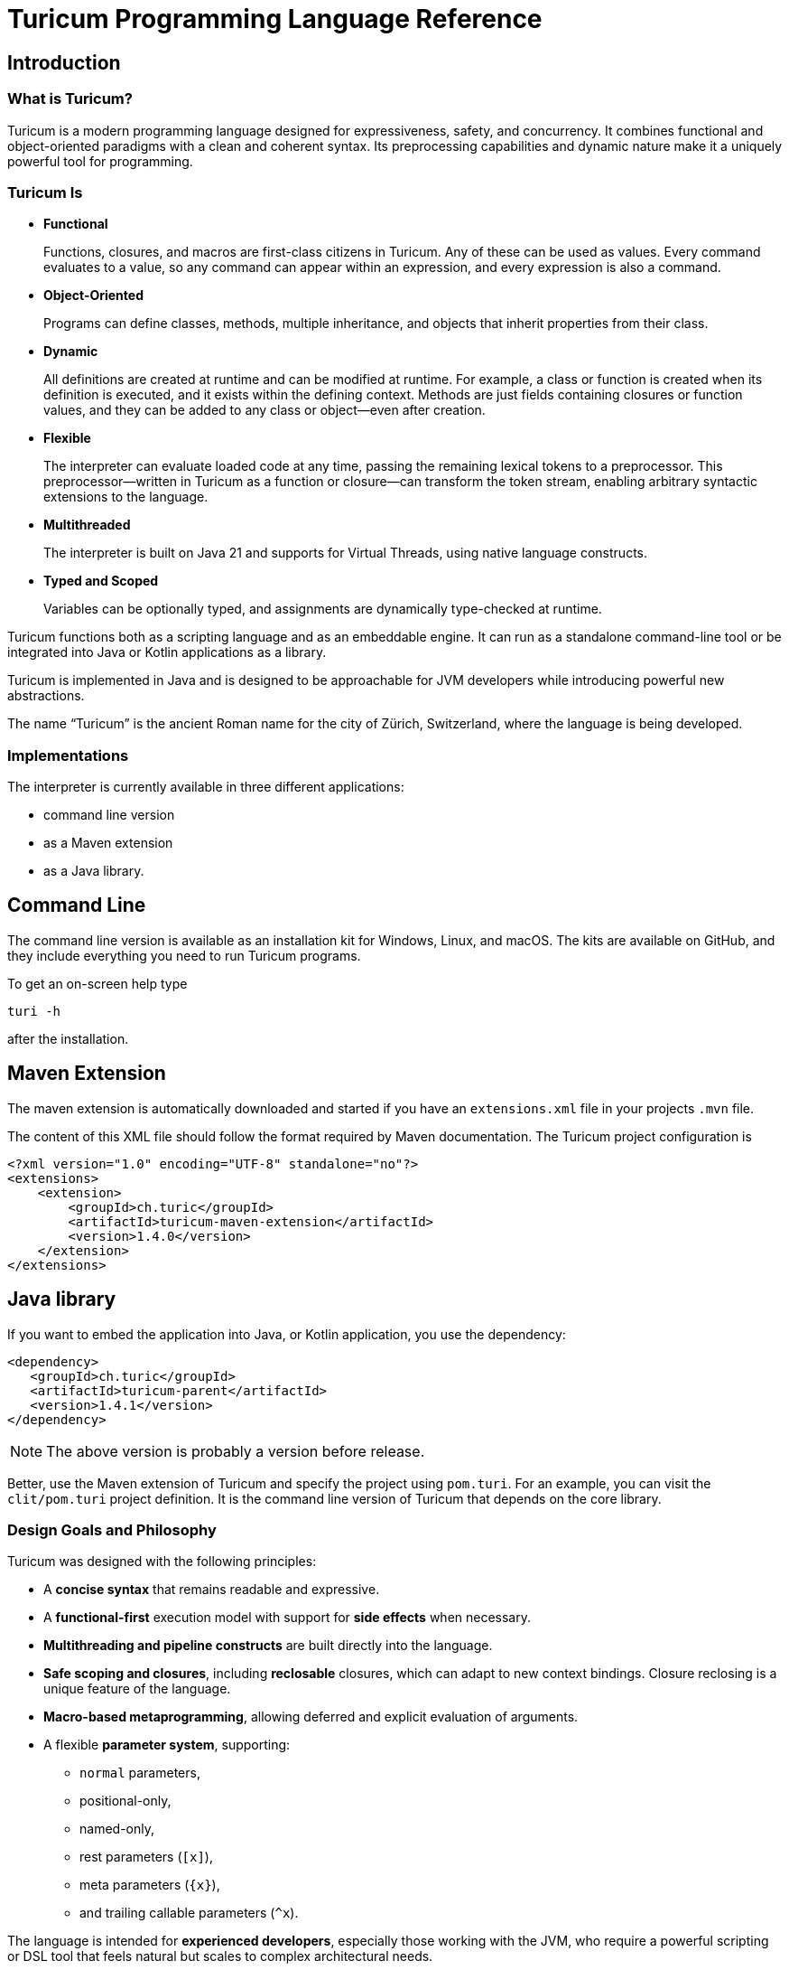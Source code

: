 = Turicum Programming Language Reference







== Introduction

=== What is Turicum?

Turicum is a modern programming language designed for expressiveness, safety, and concurrency.
It combines functional and object-oriented paradigms with a clean and coherent syntax.
Its preprocessing capabilities and dynamic nature make it a uniquely powerful tool for programming.

=== Turicum Is

* **Functional**
+
Functions, closures, and macros are first-class citizens in Turicum.
Any of these can be used as values.
Every command evaluates to a value, so any command can appear within an expression, and every expression is also a command.

* **Object-Oriented**
+
Programs can define classes, methods, multiple inheritance, and objects that inherit properties from their class.

* **Dynamic**
+
All definitions are created at runtime and can be modified at runtime.
For example, a class or function is created when its definition is executed, and it exists within the defining context.
Methods are just fields containing closures or function values, and they can be added to any class or object—even after creation.

* **Flexible**
+
The interpreter can evaluate loaded code at any time, passing the remaining lexical tokens to a preprocessor.
This preprocessor—written in Turicum as a function or closure—can transform the token stream, enabling arbitrary syntactic extensions to the language.

* **Multithreaded**
+
The interpreter is built on Java 21 and supports for Virtual Threads, using native language constructs.

* **Typed and Scoped**
+
Variables can be optionally typed, and assignments are dynamically type-checked at runtime.

Turicum functions both as a scripting language and as an embeddable engine.
It can run as a standalone command-line tool or be integrated into Java or Kotlin applications as a library.

Turicum is implemented in Java and is designed to be approachable for JVM developers while introducing powerful new abstractions.

The name “Turicum” is the ancient Roman name for the city of Zürich, Switzerland, where the language is being developed.

=== Implementations

The interpreter is currently available in three different applications:

* command line version

* as a Maven extension

* as a Java library.

== Command Line

The command line version is available as an installation kit for Windows, Linux, and macOS.
The kits are available on GitHub, and they include everything you need to run Turicum programs.

To get an on-screen help type

  turi -h

after the installation.

== Maven Extension

The maven extension is automatically downloaded and started if you have an `extensions.xml` file in your projects `.mvn` file.

The content of this XML file should follow the format required by Maven documentation.
The Turicum project configuration is

[source]
----
<?xml version="1.0" encoding="UTF-8" standalone="no"?>
<extensions>
    <extension>
        <groupId>ch.turic</groupId>
        <artifactId>turicum-maven-extension</artifactId>
        <version>1.4.0</version>
    </extension>
</extensions>

----

== Java library






If you want to embed the application into Java, or Kotlin application, you use the dependency:

[source]
----
<dependency>
   <groupId>ch.turic</groupId>
   <artifactId>turicum-parent</artifactId>
   <version>1.4.1</version>
</dependency>
----

NOTE: The above version is probably a version before release.

Better, use the Maven extension of Turicum and specify the project using `pom.turi`.
For an example, you can visit the `clit/pom.turi` project definition.
It is the command line version of Turicum that depends on the core library.

=== Design Goals and Philosophy

Turicum was designed with the following principles:

* A **concise syntax** that remains readable and expressive.
* A **functional-first** execution model with support for **side effects** when necessary.
* **Multithreading and pipeline constructs** are built directly into the language.
* **Safe scoping and closures**, including *reclosable* closures, which can adapt to new context bindings.
Closure reclosing is a unique feature of the language.
* **Macro-based metaprogramming**, allowing deferred and explicit evaluation of arguments.
* A flexible **parameter system**, supporting:
- `normal` parameters,
- positional-only,
- named-only,
- rest parameters (`[x]`),
- meta parameters (`+{x}+`),
- and trailing callable parameters (`^x`).

The language is intended for **experienced developers**, especially those working with the JVM, who require a powerful scripting or DSL tool that feels natural but scales to complex architectural needs.

=== Lexical and Syntax Conventions

Turicum syntax is clean, indentation-insensitive, and largely expression-oriented.
It does not aim to reinvent syntax, so it will feel familiar to programmers coming from Java, C, and—occasionally—Python.
At the same time, it avoids syntactically superfluous elements, such as mandatory parentheses `()` around `if` conditions, or loop header parts.

The core syntactic conventions are as follows:

* Semicolons (`;`) can be used to separate commands but are generally optional.
It is recommended to use semicolons to avoid ambiguity.
* Code blocks are enclosed in curly braces `+{}+` and evaluate to the result of the last executed command.
* Single-line comments begin with `//` and continue to the end of the line.
* Multiline comments start with `+/*+` and end with `*/`, like in Java, C, Go etc.
Unlike Java, nested multiline comments are supported.
* Identifiers follow conventional naming rules and are case-sensitive.
* Any string enclosed between backticks (`pass:[`]`) is treated as an identifier (similar to Kotlin).
* All keywords are lowercase.
* Strings enclosed in double quotes (`pass:["]`) must terminate on the same line.
Multiline strings are enclosed in triple double quotes (`"""`).
* String literals preceded with a `$` character are interpolated.

More details about expressions, control flow, and declarations can be found in the chapters that follow.

== Basic Concepts

A Turicum program is a list of commands, executed from start to end.

.source of snippet `first_sample`

[source]
----
print "Hello,";
println " World"
for i=1 ; i < 3 ; i = i+1 : println(i)

----

.output of snippet `first_sample`
[source]
----
Hello, World
1
2

----



A command is usually terminated by a semicolon (`;`).
A semicolon can sometimes be replaced by a newline at the end of a command.
Some commands explicitly require the use of `;`, like the `for` loop.

Commands can be grouped into blocks, enclosed in `+{+` and `+}+`.
Everything in Turicum has a value.
Even commands result in a value.
For example, an `if` statement returns the value of the executed command:

* the branch after the `if` condition,
* the `else` block if the condition is `false` and an `else` is present, or
* `none` if there was no `else` block.

.source of snippet `if_value`

[source]
----
mut z : num = {if 232 % 2 == 0 : 1 else: 2 }
println(z)

----

.output of snippet `if_value`
[source]
----
1

----



Command blocks can appear within expressions.
The value of a command block is the result of the last executed expression.

.source of snippet `block_value`

[source]
----
mut z = {
    mut k = "Hi";
    k + "cory"
    }
println(z)

----

.output of snippet `block_value`
[source]
----
Hicory

----



Expressions can contain:

* Literals:
** strings
** numbers
** JSON values
* Variables
* Operators (with precedences fixed)
* Function calls
* Closure calls
* Macro calls
* Method calls
* Async expressions
* block commands enclosed between `+{+` and `+}+` or `(` and `)`.

Symbolic constants are the followings:

* `true`
 has the constant boolean __true__ value.
* `false`
 has the constant boolean __false__ value.

* `none`
 is the undefined value.
 The Java representation of the undefined value is `null`.

* `inf`
 is the infinite numeric value.

* `fini`
 is the special value that, when returned from a cell command, prevents the cell from updating
 but it also signals that this cell is stopped, should not be evaluated any further

* `non_mutat`
 is the special value that, when returned from a cell command, prevents the cell from updating
 its value and halts propagation to dependent cells in a flow.

* `nan`
 is the special IEEE-754 "not a number" floating-point value.



They are pinned (immutable, final) global variables.

==== Shebang

The interpreter ignores the first line of the program if it begins with `#!`.
This applies not only to the command line version but to all embeddings.
This helps use the same source code across any embedding on any operating system.

==== Whitespace and Line Breaks

Whitespace—including spaces, tabs, and line breaks—is generally insignificant, except where indentation aids readability.
Multiple blank lines are allowed between tokens and commands.
Line breaks alone do not terminate a command.

Whitespace terminates tokens, so `1 2` are two tokens, and `12` is one.

==== Identifiers

Identifiers are names used for variables, functions, classes, and other user-defined symbols.

* Identifiers must begin with a Unicode letter or an underscore (`_`), and can contain letters, digits, and underscores.

* Identifiers are case-sensitive.

Some Unicode characters like `∞` (infinity) and `∅` (none) are automatically translated into meaningful identifiers (`inf`, `none`).

===== Non-standard Identifiers

* You can explicitly define an identifier using backticks: `+`non-standard-id`+`.
This allows you to use any string as an identifier—even reserved words, symbols, or operators.
The primary use of this feature is to override operators, such as `+`==`+`.

[NOTE]
====
Many languages allow operator overloading through specially named methods.
For example, in Python, you can override the `+` operator by defining a method named `pass:[__plus__]`.
Turicum does not require such special naming conventions.
You can simply define a method with the name `pass:[`+`]`.
====

==== Reserved Words

Turicum defines a set of reserved keywords that cannot be used as identifiers—unless the name is enclosed in backticks, like `pass:[`if`]`.

The reserved keywords are:


`as`
`async`
`await`
`break`
`catch`
`class`
`continue`
`die`
`each`
`else`
`elseif`
`finally`
`flow`
`fn`
`for`
`global`
`if`
`in`
`let`
`list`
`mut`
`or`
`pin`
`print`
`println`
`return`
`try`
`until`
`when`
`while`
`with`
`yield`

== Expressions and Operators

=== Literals

Turicum supports a rich set of literals, including numeric values, strings, JSON-like constants, and lists.
All literals are expressions that evaluate to immutable values.

==== Numeric Literals

Numeric literals can be either integers or floating-point numbers.

* Integers are written as sequences of digits, e.g., `42`, `0`, `123456`.
* or in hexadecimal with `0x` prefix

.source of snippet `hexNumber`

[source]
----
mut z = 0xFfE3;
println z

----

.output of snippet `hexNumber`
[source]
----
65507

----



* Floating-point numbers contain a decimal point or exponent part, e.g., `3.14`, `2e10`, `1.0e-3`.

There is no special suffix for numeric types.
Type promotion is automatic and based on the context of usage.
The internal implementation of numerical types uses `Long` and `Double`.

There is no hexadecimal floating point literal like in Java.
Turicum does not implement a feature just because it is fancy.

==== String Literals

Strings in Turicum are enclosed in double quotes `pass:["]`, e.g., ``"hello world"``.

Backslash escapes are supported:

* `\n` — newline
* `\t` — tab
* `\"` — double quote
* `\\` — backslash

Example:

.source of snippet `string`

[source]
----
print "this is a simple string"

----

.output of snippet `string`
[source]
----
this is a simple string
----



==== Multiline Strings

Multiline string literals are enclosed between triple quotes `pass["""]`.

They preserve line breaks and indentation exactly as written.
Escape sequences are still processed.

Example:
.source of snippet `mlstring`

[source]
----
println """
Hello,
  This is a multiline string.
Goodbye.
"""

----

.output of snippet `mlstring`
[source]
----

Hello,
  This is a multiline string.
Goodbye.


----



==== Interpolated Strings

A string literal starting with `$"` or `$"""` is interpolated every time it is used.
Interpolation means that the parts of the string enclosed between `${}` and `$()` are executed as command blocks and their result takes their place in the string.

.source of snippet `istring1`

[source]
----
let a = 3;
println $"a is ${a}"

----

.output of snippet `istring1`
[source]
----
a is 3

----



The blocks are executed in the same context as the string.
The `${}` being a wrapping block opens a new local context.
On the other hand, `$()` does not open a new local context.
That way any declaration inside the `$()` will happen in the surrounding context.

.source of snippet `istring2`

[source]
----
println $"define a, but local ${let a = 3}"
println $"define b, not local $(let b = 4)"
println "is a defined? ", if is_defined(a) : $"yes, it is ${a}" else: "no"
println "is b defined? ", if is_defined(b) : $"yes, it is ${b}" else: "no"

----

.output of snippet `istring2`
[source]
----
define a, but local 3
define b, not local 4
is a defined? no
is b defined? yes, it is 4

----



You can use any expression or Turicum command inside interpolated strings, but the following rules apply:

* Within the interpolated sections:
** From `${` to `+}+`
** From `$(` to `)`

* The number of opening and closing brackets must match:
** The number of `+{+` must equal the number of `+}+`
** The number of `(` must equal the number of `)`

This restriction is usually simple and should not affect your code in most cases.

However, in more complex scenarios—especially when you try to include string literals inside the interpolated parts—it can confuse the parser.
That’s why the rule exists.

If you find this rule limiting, you are likely overcomplicating your usage of interpolation.

Prefer simpler expressions and commands within interpolated strings.

Here is an example of what not to do:

.source of snippet `istring3`

[source]
----
println $"${ $\"${6*6}\"}"

----

.output of snippet `istring3`
[source]
----
36

----



It's best to use simple, clear expressions and straightforward commands that avoid nested structures or embedded string literals.

[NOTE]
====
To implement string interpolation, we selected `${}` because it is widely recognized and familiar from other languages such as JavaScript, Kotlin, and Bash.
It clearly delimits the interpolated expression and is easy to parse when balanced.
By using `${}`, Turicum allows embedding full expressions, including blocks, directly into strings.

Instead of making all strings implicitly interpolated when `${` appears, which would introduce ambiguity and reduce readability, Turicum requires an explicit prefix.
The character `$` was chosen as the prefix for interpolated strings (e.g. `$"..."`) because:

- It is widely associated with interpolation (e.g., C#, PowerShell).
- It is not allowed as part of an identifier in Turicum, so there is no syntactic ambiguity.
- It is visually lightweight and avoids keyword clashes that might arise from using prefixes like `s`, `f`, or `t`.

Turicum extends the interpolation mechanism with two syntactic forms, each with distinct semantics:

- `+${expression}+` evaluates the given expression in a *new temporary context*.
This is useful when a local computation is needed that should not affect the surrounding environment.
- `+$(expression)+` evaluates the expression in the *surrounding context*, allowing modifications (e.g., variable definition using `let` or `mut`) to persist beyond the interpolated expression.

This dual syntax provides clarity and control over variable scope and side effects inside interpolated strings, supporting both functional and imperative styles of expression.
====

==== JSON Constants

Turicum supports JSON-like literals directly in the language syntax.
These can be written using JavaScript-style object and array literals:

.source of snippet `json1`

[source]
----
mut project = {
      name : "turicum-parent",
      packaging : "pom",
      groupId : "ch.turic",
      artifactId : "turicum-parent",
      version : "1.0.0-SNAPSHOT",
      description : "Turicum programming language",
      modules : [ "core", "maven", "cli" ]
      }
println project.name
println project.packaging

----

.output of snippet `json1`
[source]
----
turicum-parent
pom

----



JSON keys can be identifiers or strings.
The values can be presented by any Turicum expression.
The value of a JSON expression is a class-less Turicum object.
The values are evaluated when the literal is evaluated.

A JSON object is recognized when the parser sees a `{` followed by a string or identifier and then a `:`.

==== Lazy JSON

To defer the evaluation of a JSON literal until it is accessed, Turicum provides _lazy JSON_ literals.

These are written with a `+&+` prefix before the JSON object:

.source of snippet `lazy_json1`

[source]
----
fn get_name(){
    println "Getting name";
    "turicum-parent"
}
mut project = &{
      name : get_name(),
      packaging : "pom",
      groupId : "ch.turic",
      artifactId : "turicum-parent",
      version : "1.0.0-SNAPSHOT",
      description : "Turicum programming language",
      modules : [ "core", "maven", "cli" ]
      }
println project.name
println project.packaging
println project.name

----

.output of snippet `lazy_json1`
[source]
----
Getting name
turicum-parent
pom
Getting name
turicum-parent

----



Lazy JSON is not evaluated at definition time.
Each field is computed lazily, on demand, using the current execution context wrapping the context where the JSON was defined.
This behavior is similar to that of closures.

In the example above `get_name()` is only invoked if and when the field `name` is accessed.
However, it is called both times the field was accessed.
Lazy JSON objects are pinned, a.k.a. it is not possible to change any of their fields.

==== List Literals

Lists can be defined using square brackets `+[]+`.

List elements are expressions and are separated by commas:

.source of snippet `ListLiteral1`

[source]
----
mut computed = {fn(a,b) = a + b}(1,2);
println [1, 2, 3, 4]
println ["apple", "banana", "cherry"]
println [1 + 2, computed]

----

.output of snippet `ListLiteral1`
[source]
----
[1, 2, 3, 4]
[apple, banana, cherry]
[3, 3]

----



Lists are mutable by default and can be indexed using the `+[]+` operator.
They support iteration in `+for each+` loops.

Empty lists can be written simply as `+[]+`.

Lists can contain mixed types, but you are encouraged to use homogeneous lists for clarity.

List literals also support flattening other lists using the `..` prefix.
For example:

.source of snippet `ListLiteral2`

[source]
----
mut a = [1, 2, 3, 4]
mut b = ["apple", ..a, "banana", "cherry"]
println b

----

.output of snippet `ListLiteral2`
[source]
----
[apple, 1, 2, 3, 4, banana, cherry]

----



This is also the way to concatenate lists:

.source of snippet `ListLiteral3`

[source]
----
mut a = [1, 2, 3, 4]
mut b = [5, 6, 7]
println([..a, ..b])

----

.output of snippet `ListLiteral3`
[source]
----
[1, 2, 3, 4, 5, 6, 7]

----



The `pass:[+]`, `-` and `*` operators are also defined for lists.

.source of snippet `ListLiteral4`

[source]
----
mut a = [1, 2, 3, 4]
mut b = [1, 3]
println a,"+",b,"=", a+b
println a,"-",b,"=", a-b
println a,"*", b,"=", a*b
println a,"+\"sixteen\"=", a+"sixteen"
println a,"-",2,"=", a-2

----

.output of snippet `ListLiteral4`
[source]
----
[1, 2, 3, 4]+[1, 3]=[1, 2, 3, 4, 1, 3]
[1, 2, 3, 4]-[1, 3]=[2, 4]
[1, 2, 3, 4]*[1, 3]=[[1, 1], [1, 3], [2, 1], [2, 3], [3, 1], [3, 3], [4, 1], [4, 3]]
[1, 2, 3, 4]+"sixteen"=[1, 2, 3, 4, sixteen]
[1, 2, 3, 4]-2=[1, 3, 4]

----



The `pass:[+]` will concatenate the two lists, or append a single element to the list.
If you want to append a list to a list instead of concatenation, you have to enclose it into a list.

.source of snippet `ListLiteral5`

[source]
----
mut a = [1, 2, 3, 4]
mut b = [1, 3]
println a+[b]

----

.output of snippet `ListLiteral5`
[source]
----
[1, 2, 3, 4, [1, 3]]

----



The `-` will remove the elements from the list.

The operator `*` will create the Descartes product of the two lists.

If you want to remove a certain element or part of the list, you can compose a new list from the necessary parts:

.source of snippet `ListLiteral6`

[source]
----
mut a = [1, 2, 3, 4]
println [a[0],..a[2..inf]]

----

.output of snippet `ListLiteral6`
[source]
----
[1, 3, 4]

----



List literals also support filters and mappers.
For example:

.source of snippet `ListLiteral7`

[source]
----
mut a = [1, 2, 3, 4 ? {|x| x % 2 == 0 } ]
println a

----

.output of snippet `ListLiteral7`
[source]
----
[2, 4]

----



will select only the even elements from the list.
The expression or closure following the `?` works as a filter.

You can also apply mappers following a `->`, for example:

.source of snippet `ListLiteral8`

[source]
----
mut a = [1, 2, 3, 4 ? {|x| x % 2 == 0 } -> {|z| return z/2 }]
println a

----

.output of snippet `ListLiteral8`
[source]
----
[1, 2]

----



selects only the even elements and divides each with two.
You can have multiple mappers and filters following each other mixed.

The mappers and the filters are usually closures and have one argument.
As a little syntactic sugar the variable `it` is defined when evaluating them.
It can save up using an argument:

.source of snippet `ListLiteral9`

[source]
----
mut a = [1, 2, 3, 4 ? {|| it % 2 == 0 } -> {|| return it/2 }]
println a

----

.output of snippet `ListLiteral9`
[source]
----
[1, 2]

----



To ease more the syntax, you can use ordinary expressions instead of closures:

.source of snippet `ListLiteral10`

[source]
----
mut a = [1, 2, 3, 4 ? it % 2 == 0  -> it/2 ]
println a

----

.output of snippet `ListLiteral10`
[source]
----
[1, 2]

----



This makes writing filters and mappers very easy.

.Some deep technical detail
[NOTE]
====
The closure definition `+{|x|x*2}+` is technically an expression.
Saying that the mappers and filters can be an expression OR a closure is a bit sloppy, because closures are also results of an expression.
What really happens is that the interpreter evaluates the expression, and if the result is a closure, then it will apply it.
In other cases it just uses the result of the expression.
In the case of filters, the value has to be something that can be interpreted as a boolean value.
In the case of mappers, the value of the expression is used as is.

How does the interpreter know that you want the closure to be evaluated and not use the closure itself as the new value?
Closures are just objects and can be in a list.

The answer is that it does not.
If it sees a closure as the result of the expression, it will evaluate it.

If you want to map a list element to a closure, then you have to write a closure that returns that closure you want to be the list element.
====

The last element of a list literal following the optional filters and mappers is an optional object or class attachment.

When a list is attached to a class or object, the fields and methods of the attached class or object can be invoked on the list.
The keyword `with` can attach the resulting list to an object or to a class.

When a method is invoked, the usual special fields: `this` and `cls` are set the same way as if the call was performed on the original object or class.
In addition to that, the special field `it` will point to the list.

If you create a slice from a list that has an object or class attached, the slice will inherit this attachment.
Other operators, like `+`, `-`, `*` and so on, which are defined for lists will inherit the attachent of the left-hand side operand.

.source of snippet `objectAttachment`

[source]
----
class B {
    fn a {
        if is_defined(this) :
            println $"hello ${this}, ${cls}  ${it}";
        else :
            println $"hello ${none}, ${cls}  ${it}";
    }
}
let b = B()
let z = [ 1,2,3 ]
let k = [ ..z with b];
let h = [ ..z with B];
b.Kukk = 2;
k.a();
println k.Kukk
println "Now with h"
h.a()
println h.Kukk

let w = k[1..3]
w.a()

----

.output of snippet `objectAttachment`
[source]
----
hello {Kukk: 2, cls: class B}, class B  [1, 2, 3]
2
Now with h
hello none, class B  [1, 2, 3]
none
hello {Kukk: 2, cls: class B}, class B  [2, 3]

----



Using this possibility, you can handle lists as objects, while the same time you can also access the individual elements.

==== Operators and Symbols

The lexer recognizes both symbolic and word-based operators in expressions.
Operators are tokenized with priority for the **longest matching operator**.

Recognized symbols are:


"---", "+++", "--", "++", "pass:[->]", "pass:[<-]", "(", ")", ",", ".(", ".", "?.",
"&{", "{", "}", "[", "]", ";", ":", "|", "?", "@", "^", "##", "#", "**"
 

=== Field Access

Objects have fields that the code can set and read.
They are accessed

* using the `.` operator followed by the identifier of the field, or
* using the field identifier, as a string between `[`, and `]`.

.source of snippet `field_access`

[source]
----
let a = {}
a.k = 55
a["z"] = a["k"]
die if a.z != 55
println "it is ok"

----

.output of snippet `field_access`
[source]
----
it is ok

----



Creating new fields in an object requires less care than creating new variables.
You do not need to use the `let` or `mut` keyword to create a new field.
As soon as you assign a value to a field, it will be added to the object.

By default, fields are mutable, but you can pin them.
You cannot write `pin a.b`, however.
It would be a syntax error.
`pin` works on identifiers and not on expressions.

On the other hand, you can use the `pin` command inside the class functions, where the fields are a kind of local variables, and you can also use the `with` command.

The following example demonstrates how the code can pin a field and leave another mutable:

.source of snippet `pinned_field`

[source]
----
class Car {
    fn init(power:num=125, color:str="red"){
        pin power
    }
    fn repaint(color:str){
        this.color = color
    }
}
let my_porsch = Car(power=467)
my_porsch.repaint("yellow")
try {
    with my_porsch {
        power = power + 100;
    }
}catch e : println "You cannot do home tuning on a porsch";
print $"The color of my porsch is ${my_porsch.color}"

----

.output of snippet `pinned_field`
[source]
----
You cannot do home tuning on a porsch
The color of my porsch is yellow
----



The following example gives you an example to pin a field of a classless object.

.source of snippet `pinned_field_with`

[source]
----
let a = {}
a.b = 13
with a : pin b
try{ a.b = 14 } catch e: println e
println a.b

----

.output of snippet `pinned_field_with`
[source]
----
pinned variable cannot be altered 'b'
13

----



The automatic creation of the fields is transitive.

.source of snippet `field_transitive_creation`

[source]
----
let a = {}
a.b.c.d.e.f = 1
println a

----

.output of snippet `field_transitive_creation`
[source]
----
{b: {c: {d: {e: {f: 1}}}}}

----



You do not need to create `b`,`c`,`d`, and `e` one by one.
They will become automatically an `+{}+` classless object.

Accessing a field on the right-hand side of an assignment, or in any expression is more restrictive.
You can still access a field that is nonexistent, and the value will be `none`, but you cannot access a field on `none`.
To overcome this, you can use the `or` operator as in the example, or use can use the `?.` field access.

.source of snippet `field_none_access`

[source]
----
let a  = {}
println $"is a.b defined? ${with a: is_defined(b)}"
try: let q = a.b.c
catch e: println e
// q is still undefined we can assign
let p = (a.b or {}).c
// the same, but shorter
let q = a.b?.c
println $"q is ${q}.. eventually, but at least exists..."
println $"a was not changed ${a}"

----

.output of snippet `field_none_access`
[source]
----
is a.b defined? false
Cannot access the field 'c' because the object it is used on is undefined.
q is none.. eventually, but at least exists...
a was not changed {}

----



In the example above we cannot directly access `a.b.c`, but `a.b?.c` works.
It is also important that accessing the non-existent `a.b` this way will *not* insert a new classless object into `a`.
It is just a lenient way of accessing fields.

On the left side of the `?.` can be any expression resulting in an object or `none`, even a `["xxx"]` style field access.
On the other hand, there is no `?.` equivalent accessing a field through the `["xxx"]`.
In that case the only remedy is the `or` operator:

.source of snippet `field_none_indexed_access`

[source]
----
let a  = {}
let q = (a["b"] or {}) ["c"]
println $"q is ${q}"

----

.output of snippet `field_none_indexed_access`
[source]
----
q is none

----



[#_defined_operators]
=== Defined Operators

Operators have precedence and are evaluated from left to right.
You can use `(` and `)` to change the evaluation order.
The operators are the following in order of growing precedence:

* `or` results the left side expression if it is defined and the right side if the left side value is `none` (undefined).
The operator does short-cut evaluation.
The right side is only evaluated if the left side is `none`.

.source of snippet `oror`

[source]
----
println none or 3

----

.output of snippet `oror`
[source]
----
3

----



* `||` logical OR operation, shortcut evaluated.
The example below demonstrates the shortcut evaluation, as it works and does not throw an exception:

.source of snippet `logical_or`

[source]
----
if (7&2) == 2 || 5/0 == inf {
    println "dandy"
}else{
    println "something is wrong"
}

----

.output of snippet `logical_or`
[source]
----
dandy

----



* `&&` logical AND operation, shortcut evaluated.
The example below demonstrates the shortcut evaluation, as it works and does not throw an exception:

.source of snippet `and`

[source]
----
if (7&2) == 3 && 5/0 == inf {
    println "something is wrong"
}else{
    println "dandy"
}

----

.output of snippet `and`
[source]
----
dandy

----

 Note, that you cannot divide by zero, the result is an error and not `inf`.

* `..` range operator. `start..end`` will result a range to index a list.
The first index is `start`, the last is `end-1`.
Ranges can be used to index lists as values and also in left values to replace a part of a list.
When used as a unary prefix operator, it must be inside a list literal and in front of a list to flatten the list content into the literal.
+
It is also used to flatten objects or lists to function parameter passing.

* `|` bitwise OR operation.
+
The operator works the conventional ways on integers.
+
The operator is also defined for lists.
The result is the union of the two lists with the unique elements.
That way you can also create a "set" from a list `|`-ing it with an empty list, as in the example below:
+
+
The operator is further defined for objects.
The result is a merged object that includes all fields from both operands.
If a field exists in both objects and is not itself an object, the value from the second object is used.
If the field values in both objects are objects, the result is their recursive merge using the `|` operation.
If the field values in both objects are lists, the result is the concatenation of those lists.

.source of snippet `bor1`

[source]
----
println 1 | 2
println( [1,1,2,3,3,2,1] | [])
println ( { a:1, b: 2, c: { h: 1, z:2} w: ["k","h","dr."] }
            | { a:11, b: 22, c: { k:7} , w : [1,2,3]} )
try:
    3.0 | 3.14
catch e: println e

----

.output of snippet `bor1`
[source]
----
3
[1, 2, 3]
{a: 11, b: 22, c: {h: 1, z: 2, k: 7}, w: [k, h, dr., 1, 2, 3]}
Cannot calculate '3.0' | '3.14'

----



You cannot `|` floating point numbers.

* `^` bitwise XOR operation for integer values and power in the case of double values.
It calculates the symmetric difference of lists (the concatenation of the two lists without the elements that appear in both).

.source of snippet `xor1`

[source]
----
println 12 ^ 2
println ?(12.0 ^ 2) or "does not work for floating points"
println( [1,2,3] ^ [3,4,5] )

----

.output of snippet `xor1`
[source]
----
14
does not work for floating points
[1, 2, 4, 5]

----



* `&` bitwise AND operation.
+
This operator behaves conventionally for integers.
+
It is also defined for lists, where it returns the intersection of the two lists, containing only unique elements.
+
The `+&+` operator is not defined for floating-point numbers.

.source of snippet `band1`

[source]
----
println 7 &  2
println [1,1,2,3,3,2,1] & [2, 3, 7]
try:
    3.0 & 3.14
catch e: println e

----

.output of snippet `band1`
[source]
----
2
[2, 3]
Cannot calculate '3.0' & '3.14'

----



* `===`, ==`, `!=`, `in` are "the same", equal, not equal, and part-of operators.
The `in` operator works on a list to check if an element is in that list, or on strings to check the existence of a substring.

.source of snippet `equal1`

[source]
----
mut k = { a:1 , b:2 }
mut q = { a:1 , b:2 }
mut w = "ohmy"
println 1 == 1, " one is one"
println 1 == 2, " one is not two"
println 1 === 1, " one is the same as one"
println 1 === 2, " one is not the same as two"
println k == q, " k equals q, but"
println k === q, " k is not the same as q"
println w == "ohmy", " w is 'ohmy'"
println w === "ohmy", " w is not that 'ohmy'"

----

.output of snippet `equal1`
[source]
----
true one is one
false one is not two
true one is the same as one
false one is not the same as two
true k equals q, but
false k is not the same as q
true w is 'ohmy'
false w is not that 'ohmy'

----



The operator `===` tests that the two objects are the same.
Numerical values are compared by value, but all other objects are tested for being the same, even strings.

The `in` operation works for strings checking if a string is part of another, as well as for lists.

.source of snippet `inop`

[source]
----
println "raka" in "avraka dabra", " there is 'raka' in 'avraka dabra'"
println "raka" in "evreke debre", " there is no raka in 'evreke debre'"
println 3 in [1,2,3], " 3 is in [1,2,3]"
println 3 in [1,2,4], " 3 is not in [1,2,4]"

----

.output of snippet `inop`
[source]
----
true there is 'raka' in 'avraka dabra'
false there is no raka in 'evreke debre'
true 3 is in [1,2,3]
false 3 is not in [1,2,4]

----



* `<`, `+<=+`, `>`, `>=` usual size comparison operators.

.source of snippet `compare`

[source]
----
println 1 < 2
println 3 <= 3
println 4 > 3
println 4 >= 4

----

.output of snippet `compare`
[source]
----
true
true
true
true

----



* `<<`, `>>`, `>>>` left shift, right shift, and signed right shift operators.

The `>>` works also on strings and lists.
It merges the characters/elements of the two operands:

.source of snippet `shr1`

[source]
----
println 8>>2
println "artany" >> "...... ..."
println([1,2,3] >> [-1,-2,-3])

----

.output of snippet `shr1`
[source]
----
2
a.r.t.a.n.y. ...
[1, -1, 2, -2, 3, -3]

----



* `+`, `-` binary and unary plus and minus.

Unary `+` does not check anything; it works on all objects and just returns the object itself.

* `pass:[*]`, `/`, `%` binary multiply, divide, and remainder operators.
The `pass:[*]` and `%` are also used in the case of strings and lists.
A string multiplied by a number will result in the string that many times concatenated to itself.
The `%` operator is also used for formatting.
The left-hand side is the format string, and the right-hand side is a single element or list of elements.

In the case of lists `pass:[*]` will result in the Descartes product of the two lists.
You cannot `pass:[*]` a list and something else, like a number.

`%` for lists creates the symmetric difference, thus the elements of the two lists which are presented mutually only in one of them.
The following example shows the use of these operators and also the Turicum list literal filtered equivalent for the symmetric difference calculation.

.source of snippet `mod1`

[source]
----
println "2*3=%s" % [2*3]
println "2/3=%s" % [2/3]
println "2%%3=%s" % [2%3]
println "aa " * 6
println( [1,2] * [6])
println( [1,2,3] % [3,4,5] )
println( [1,2,3 ? it in [3,4,5]] )

----

.output of snippet `mod1`
[source]
----
2*3=6
2/3=0.6666666666666666
2%3=2
aa aa aa aa aa aa 
[[1, 6], [2, 6]]
[3]
[3]

----



.functions argument default values
[NOTE]
====
The bitwise OR `|` is not allowed in the expression specifying a default value for a function or closure argument.
You can, however, freely enclose the expression or a part of it between `(` and `)` and use the operator freely.
====

* `pass:[**]` and `pass:[##]` are the power operator and method joining.
The expression `a**b` is `a` to the power of `b`.
Many language uses the `^` to denote this operator; however, in Turicum, that character is for bitwise xor.
+
`pass:[##]` creates a new function from two functions by chaining them.
In the following example `f##g` is a function that calls `f` and then `g`.

.source of snippet `func_concat1`

[source]
----
fn f (a,b,c) {
    return a + b + c
}
fn g(x):num{
    return x+1
}
let z =  (f ## g)(1,1,1)
println z

----

.output of snippet `func_concat1`
[source]
----
4

----



The right-hand side of the `pass:[##]` operator has to be a macro, closure, or function that can be invoked with one single argument.
It will be the result of calling the left-hand side function.
In the example above calling `f##g(1,1,1)` is the same as `g(f(1,1,1))`.

=== Pre-, and Post- Increment, and Decrement

Turicum implements the pre- and post-increment and decrement operators as assignments.
`pass:[a++]` or `pass:[a--]` are technically assignments that return the value of the variable before the modification.
Similarly `pass:[++a]` and `pass:[--a]` are assignments returning the value after the modification.

The expression analyzer recognizes and allows you to use pre-increment and pre-decrement operator in side an expression.
It is easy to recognize for the parser —and similarly for the programmer— reading the code that a `++` or `--` introduces a pre-increment/pre-decrement assignment.

On the other hand, a `++` or `--` after a complex left value may be hard to read.
For this reason the language permits the post-increment and post-decrement operators inside an expression only if it is applied on a simple variable left value.
If you want to apply a post-increment or a post-decrement operator on a field value or a list element, then you have to enclose it between `(` and `)`.

.source of snippet `incremento`

[source]
----
mut k = 3;
let z = k++; // valid it is only a variable
let w = ++k; // valid, it is only a variable

let x = [1,2,3]
x[0]++; // valid, it is a statement
// let h = x[0]++; it would not compile
let h = (x[0]++); // valid, there is a command between ( and )
// let t = ++x[0]; it would not compile
let t = (++x[0]); // valid again, enclosed

----

.output of snippet `incremento`
[source]
----

----



Although the increment and decrement operators are implemented as commands, they can be overloaded for objects.
If a class defines the method `pass:[`++`]` and/or `pass:[`--`]` it will be invoked when the program uses the pre- or post-increment or decrement operator.

The method should work on the object `this`, must have no argument, and should return the modified object.
It may be the same object or it may create a new object.
The examples show four implementations, two for increment and two for decrement.
One implementation in each pair treats the object immutable and returns a new object.
The other mutates the object and returns the modified object.

The example functionality is incrementing, decrementing a field, but the actual use can be anything.

.source of snippet `incrementable1`

[source]
----
class Incrementable {
    fn init(counter:num=0);

    fn `++`{
         Incrementable(counter+1)
    }

    fn p(name:str) {
        println name,": ",counter;
    }
}

mut h = Incrementable();
h.p("h original");
println "h id=%X" % id_hash(h);
let k = h++;
h.p("h after post increment");
k.p("k");
println "h id=%X" % id_hash(h);
println "k id=%X" % id_hash(k);
let z = ++h;
h.p("h after pre increment");
z.p("z")
println "h id=%X" % id_hash(h);
println "z id=%X" % id_hash(z);

----

.output of snippet `incrementable1`
[source]
----
h original: 0
h id=3AF17BE2
h after post increment: 1
k: 0
h id=F9879AC
k id=3AF17BE2
h after pre increment: 2
z: 2
h id=37F21974
z id=37F21974

----



You can track the different object instances using the hex output from the `id_hash` function.

.source of snippet `incrementable2`

[source]
----
class Incrementable {
    fn init(counter:num=0);

    fn `++`{
         counter++
         this
    }

    fn p(name:str) {
        println name,": ",counter;
    }
}

mut h = Incrementable();
h.p("h original");
println "h id=%X" % id_hash(h);
let k = h++;
h.p("h after post increment");
k.p("k");
println "h id=%X" % id_hash(h);
println "k id=%X" % id_hash(k);
let z = ++h;
h.p("h after pre increment");
z.p("z")
println "h id=%X" % id_hash(h);
println "z id=%X" % id_hash(z);

----

.output of snippet `incrementable2`
[source]
----
h original: 0
h id=5F4D427E
h after post increment: 1
k: 1
h id=5F4D427E
k id=5F4D427E
h after pre increment: 2
z: 2
h id=5F4D427E
z id=5F4D427E

----



In this example the identity of the object remains the same, all the identity hex codes are the same.
There is only one object created.
It also means that there is not much difference between pre-, and post-increment.

The next two example implements the same functionality for the `--` operator.

.source of snippet `decrementable1`

[source]
----
class Decrementable {
    fn init(counter:num=0);

    fn `--`{
         Decrementable(counter-1)
    }

    fn p(name:str) {
        println name,": ",counter;
    }
}

mut h = Decrementable();
h.p("h original");
println "h id=%X" % id_hash(h);
let k = h--;
h.p("h after post decrement");
k.p("k");
println "h id=%X" % id_hash(h);
println "k id=%X" % id_hash(k);
let z = --h;
h.p("h after pre decrement");
z.p("z")
println "h id=%X" % id_hash(h);
println "z id=%X" % id_hash(z);

----

.output of snippet `decrementable1`
[source]
----
h original: 0
h id=6E521C1E
h after post decrement: -1
k: 0
h id=224B4D61
k id=6E521C1E
h after pre decrement: -2
z: -2
h id=5D5D9E5
z id=5D5D9E5

----


.source of snippet `decrementable2`

[source]
----
class Decrementable {
    fn init(counter:num=0);

    fn `--`{
         counter--
         this
    }

    fn p(name:str) {
        println name,": ",counter;
    }
}

mut h = Decrementable();
h.p("h original");
println "h id=%X" % id_hash(h);
let k = h--;
h.p("h after post decrement");
k.p("k");
println "h id=%X" % id_hash(h);
println "k id=%X" % id_hash(k);
let z = --h;
h.p("h after pre decrement");
z.p("z")
println "h id=%X" % id_hash(h);
println "z id=%X" % id_hash(z);

----

.output of snippet `decrementable2`
[source]
----
h original: 0
h id=303E3593
h after post decrement: -1
k: -1
h id=303E3593
k id=303E3593
h after pre decrement: -2
z: -2
h id=303E3593
z id=303E3593

----



See also the next section about operator overloading.

=== Operator Overloading

Operators work for numerical types, string types as usually, and they can also work on any object that defines them.
The name of the method implementing the operator should be the operator itself.
There is not any name association, like in Python dunder plus.
Instead, you can use it, for example, `pass:[`+`]` as an operator identifier.

The operator methods must have one single positional argument, usually named `other`.
The functionality should implement the operation and return the result of "`this` operation `other`".
When an operation is used as prefix unary operator the value of other will be `none` and `this` will hold the value on the right of the operator.

Only `+`, `-`, `~`, `!`, `..`, `?` can be used as unary operators.

As mentioned above `+`, `-`, and `..` are binary as well as unary operators.

The unary operator `!` is logical negation.
The unary operator `~` is bitwise negation.
The unary operator `?` returns the original value without any modification or `none` if the calculation of the argument resulted in an error.
The original value can also be `none`.

.source of snippet `bnot`

[source]
----
println $"negating all bits in 3 ${~3}"
println $"!true is ${!true}"
println $"+13 is just ${+13}"
println $"-13 is just ${-(13)}"

----

.output of snippet `bnot`
[source]
----
negating all bits in 3 -4
!true is false
+13 is just 13
-13 is just -13

----



NOTE: The character `?` can have different meaning based on the context.
It can be part of conditional field access, when used as `a?.b` returning `none` when `a` is `none` or has no field `b`.
It can also signal the start of a filter in a list literal.

Operators can be overridden in the classes.
If you have a method named the same name as an operator, it will be invoked to perform the calculation.

.source of snippet `objectAddition1`

[source]
----
class LN {
    fn init( a ){

    }
    fn `+` ( other ){
            LN( this.a * other.a )
    }
}
println (LN(2) + LN(4)).a

----

.output of snippet `objectAddition1`
[source]
----
8

----



In the example above the class is redefining the `+` operator, and it returns an object that has the product of the fields `a`.
Thus `LN(2) + LN(4)` is `LN(8)`.

You can override any of the predefined operators.

When overriding the operator `==` the result has to be something that can be converted to boolean.

.source of snippet `myEqual`

[source]
----
class A {
  fn `==`(other) : bool {
    this.a == other.a
  }
}

mut x = A()
mut y = A()
mut z = { a: 1, b: "x" }

x.a = 1
x.b = "x"

y.a = 1
y.b = "y"

println "x == y is %s" % (x == y)
println "y == z is %s" % (y == z)

----

.output of snippet `myEqual`
[source]
----
x == y is true
y == z is true

----



Class `A` redefines the `==` operator to compare only the field `a`.
If there is a difference in other fields, the instances of the class are still the same.

The default implementation compares all the fields in the two objects, and it also checks that the two objects are instances of the same class.

In the example, all the objects are equal.

If we modify the equality check to consider the classes, we get a different result:

.source of snippet `myEqual2`

[source]
----
class A {
  fn `==`(other) : bool {
    return false if cls != other.cls
    a == other.a
  }
}

mut y = A()
mut z = { a: 1, b: "x" }

y.a = 1
y.b = "y"

println "y == z is %s" % (y == z)

----

.output of snippet `myEqual2`
[source]
----
y == z is false

----



=== Using parentheses



The different operators have their precedences as in most of the programming languages.

The operator's table is defined in the source file `BinaryExpressionAnalyzer.java`.

|===
|Precedence |Operators

|0
|or

|1
|`&#124;&#124;`

|2
|`&&`

|3
|`..`

|4
|`&#124;`

|5
|`^`

|6
|`&`

|7
|`===`, `==`, `!=`, `in`

|8
| `<`, `<=`, `>`, `>=`

|9
| `+`, `-`

| 10
| `*`, `/`, `%`, `**`, `##`

| 11
| `.`, `?.`
|===

The higher precedence operators are executed first, and the lower precedence operators are executed on the results.
When the order of the operator execution can be altered using parentheses.
This is a widespread practice in most programming languages.

The usual practice is that you can have a whole expression between `()` characters.
Turicum is more liberal and offers significantly more freedom to developers.
You can have a whole code block between the `()` characters, similarly to `+{}+`.

The significant difference between the two is that the code between `()` is executed in the same context as the expression, while the code block between `+{}+` opens a new context.

.source of snippet `pscope`

[source]
----

println "2*3=",2*(mut s=3)
println "s is defined and it is ",s
println "2*3=",2*{mut k=3}
try : mut h = 2*k
catch e : println e;

----

.output of snippet `pscope`
[source]
----
2*3=6
s is defined and it is 3
2*3=6
Variable 'k' is undefined.

----



Because not only every command is a value but also every expression is a command, you can use the `()` to group commands to be executed in the same context as the code environment.

== Variables and Context

Variables can be global or local.
They are defined in scopes.
Scopes are wrapped around each other.
The top-level context is the global context.

Scopes are created in run-time, like everything in Turicum.

=== Block scopes

Code blocks open a new context, and they wrap the surrounding context.

.source of snippet `scope1`

[source]
----
mut z = "cory"
z = { // z is global
    println "just a print"
    mut k = "Hi" // k is local
         + z // z is accessible
    // the value of the block is the last command executed
    // 'mut' assignments result the value assigned
    }
println(z)
try:
    println(k)
catch err: println err

----

.output of snippet `scope1`
[source]
----
just a print
Hicory
Variable 'k' is undefined.

----



The variable `k` is local inside the code block, and it has no value outside.
The variable `z` is part of the wrapped context, and in this case it is global.
The block executes in its own context, and this context wraps the global context.

You can nest scopes.

You can use a variable name defined in a wrapped (outer) context essentially hiding the outer variable, but only if you do not use the outer variable in the inner context.
You cannot refer to both in a context.
When you use a variable defined in a wrapped (outer) context, you cannot define it after that as local using `let` or `mut`.

.source of snippet `local_redefined_error`

[source]
----
mut z = 5
try{
    z = {
        println(z);
        mut z = 3
        }
}catch ex {
    println(ex)
}

----

.output of snippet `local_redefined_error`
[source]
----
5
Variable cannot be local, it is already used as non-local 'z'

----



=== Class, object and function context

Class declarations and functions do not wrap the surrounding context.
In the following example, modifying the global variable `glb` is not possible without declaration.
The class and the function do not wrap the surrounding, global context.

.source of snippet `function_scope`

[source]
----
mut glb = "global variable";
class A {
  fn z(){
    println("You can read glb, which is a " + glb)
    try{
       // you cannot change it without declaring that it is global
       glb = 5;
    }catch(e1){
        println("exception 1:",e1)
    }
    try{
       // you touched it as global, you cannot declare it as local anymore
       mut glb = 5;
    }catch(e2){
        println("exception 2:",e2)
    }
    global glb;
    glb = "modified"
    return "You can access glb here it is " + glb ;
  }
}
mut obj = A()
println(obj.z())

----

.output of snippet `function_scope`
[source]
----
You can read glb, which is a global variable
exception 1:Variable 'glb' was used as global, but is not declared, cannot be changed.
You can access glb here it is modified

----



The methods, a.k.a. functions defined inside a class wrap the context of the class.
Whenever a method is called its own context is created and the "local variables" `cls` and `this` are created.
Unless the method is a constructor (named aptly as `constructor`) these variables are pinned, cannot be changed.

Code inside a class, outside any method is executed when the class is defined.

.source of snippet `class_definition`

[source]
----
class X {
  mut s = "hu"
}
println("class var ", X.s)
mut x = X();
println("object var ", x.s)

----

.output of snippet `class_definition`
[source]
----
class var hu
object var hu

----



The code above defines a class named `X`.
This class has a class context variable `s`.
It can be accessed as a field of the class itself `X.s`.

Variable `x` is initialized to hold an instance of this class.
Using `x.s` will reference the same variable, because objects wrap the context of the class.

The following example details these different access scenarios:

.source of snippet `object_scope`

[source]
----
class X {
  mut s = "class field"
  cls.h = "another class field"
  fn constructor {
    mut g = "object field"
  }
  fn t(){
    // access object field explicitly through 'this'
    println("this.g=",this.g)
    // the object wraps the class scope and not the other way around
    // there is no 'g' defined in the class
    try: println("cls.g=",cls.g) catch err1: println err1
    // 'g' is in the wrapped scope of the object scope
    // this is same as 'this.g'
    try: println("g=",g) catch err2: println err2
    // 'this.h' is the same as 'cls.h' because of wrapping
    println("this.h=",this.h)
    println("cls.h=",cls.h)
    println("h=",h)
    // the same is true for the other field
    // does not matter how it was defined
    println("this.s=",this.s)
    println("cls.s=",cls.s)
    println("s=",s)
  }
}
mut x = X();
x.t()

----

.output of snippet `object_scope`
[source]
----
this.g=none
cls.g=none
g=Variable 'g' is undefined.
this.h=another class field
cls.h=another class field
h=another class field
this.s=class field
cls.s=class field
s=class field

----



=== Closure scopes

Closures are blocks with arguments.
The general syntax is:

[source]
----
  {|arguments declaration| commands}
----

Note that executing a closure and calling a closure are two different things.
When the closure command definition is executed, it returns the closure.
When a closure is called, the arguments are evaluated in the actual context, and the closure is called in its context.
The context of the closure does not wrap the context of the caller.
It does wrap the context of the definition, where we created the closure.

Technically functions are closures that do not wrap their definition contexts.

In the following example, the closure can access and even modify the variable `whom` inside a block.

.source of snippet `closure_example`

[source]
----
mut c = {
    mut whom = "World!";
    {|greeting|
        println(greeting,whom);
        whom = "Universe!"
    }
}
c("Hello, ")
c("Hi, ")

----

.output of snippet `closure_example`
[source]
----
Hello, World!
Hi, Universe!

----



The variable `whom` lives only inside the block.
The closure wraps this context and keeps the variable alive so long as long the closure is there and also modifies the content of the variable.

[NOTE]
====
The closure arguments follow the same syntax as the function arguments.
There is however, a small difference.

When a closure argument list defines types and alternatives for the types, how does the parser know that the `|` is separating different types or close the closure argument list.
For example, in the next example

  {|a:str| "*" + a + "*" }

`a:str|` could continue with alternative types, like `a:str|any`.
The syntax analyzer looks ahead a few tokens, and in the case of closures it treats the `|` as a type alternatives separator if

* the next token after it is an identifier and after that another `|`, a `=`, or `,` follows, or
* the next token is `(`.

This analysis is heuristic and can cause issue.
To avoid those:

* Do not start the first command of the closure with `(` if the closure's last argument has type.

====

=== Macro scopes

macro scopes are the same as closure scopes.
Macros are closures that get their arguments unevaluated.
You can create a macro using the built-in global function `macro` with a closure or function as an argument.
Code inside macros can call the global function `evaluate` on the arguments.

This way macros can decide which arguments to evaluate and what order, or how many times.
The following simple macro reimplements the `if` command's functionality using it:

.source of snippet `macro_example`

[source]
----
mut c = macro(
    {|condition,then,`else`|
        if evaluate(condition) : evaluate(then) else: evaluate(`else`)
    })

print(

    c(true,"yes, it is true",{ println("this will never be printed") })

    );

----

.output of snippet `macro_example`
[source]
----
yes, it is true
----



When a macro calls the function `evaluate` the evaluation happens in the caller context.
This ensures the same context and variable visibility like calling a function or closure.
The caller does not need to know that the implementation of the something it calls is a function, closure, or macro.

=== Variable Declaration

Upon first assignment, the code has to use the keyword `let` or `mut` to define the variable.
Until that happens, you cannot use a variable.

Variables defined using the keyword `let` are immutable.
Variables defined using the keyword `mut` are mutable.
Mutable variables can be pinned, making them immutable at any time using the `pin` command.
Immutable variables remain immutable while they exist.

You cannot read an undefined variable.
Reading an undefined variable will throw an exception.

NOTE: There is a subtle difference between an undefined variable and a defined variable having the value `none`.
An undefined variable was never defined.
An already defined variable can have the value of `none`, and it can also have a type declaration.
Also, you can assign values to object fields without the `let` keyword, even when the field was not "defined".

The syntax of a `let` and `mut` command is the following:

[source]
----
'let' | 'mut'  identifier [ ':' type ] [ = expression ]
----

or

[source]
----
'let' | 'mut'  mapping = expression
----

In the first version, you assign a value to an identifier and optionally define the type.
If the type is defined, only values that match the type can be assigned to the variable.
Type is

* one of the predefined types, or

* the name of a class,

* or a java object type.

You can specify multiple types separated using `|` character.

If you do not specify an expression, then the value will be `none`.
In this case, the type has to include `any` or `none` as an alternative.
A variable of a type that does not have `none` or `any` in the allowed types cannot be `none`.

The `: type` and the `= expression` parts are optional.
If the type is not defined, then the variable can get any value.
If the expression is missing, the value will be `none`, and the variable is defined.
There can be multiple `identifier: type = expression` after the `let` keyword, comma-separated.
There are predefined type names.

* `bool`
 boolean type
* `str`
 string
* `num`
 any numeric type, integer or float
* `float`
 float type
* `any`
 the variable can hold any value
* `obj`
 the variable can hols any object without restriction on the class of that object
* `lst`
 the variable has to be a list
* `que`
 the variable has to be a queue
* `task`
 the variable has to be an asynchronous task
* `err`
 the variable has to be an asynchronous task
* `cls`
 the variable has to be a class
* `fn`
 the variable value has to be a function of closure
* `macro`
 the variable value has to be a macro
* `none`
 the variable can hold the value `none`
* `some`
 the variable can hold any value, except `none`


If the name starts with `java.`, then the variable can hold a Java object.
For example, `java.java.math.BigInteger` can hold any `java.math.BigInteger` object.

In other cases, the type can be the name of a class defined in the program.
The class has to be defined by the time the variable is defined.

If the name of the type is specified between `(` and `)` then the expression between the parentheses is evaluated and the string value is used as a type name.

[NOTE]
====
Note that a variable can hold `none` only if

* there is no type defined,

* `none` is among the allowed types, or

* `any` is among the allowed types.

For example, `let a:num;` will fail, because it allows only numerical values, but missing the initial value will try to set it to `none`.
====

You can define multiple types for a variable, separating the types with `|`.
For example, `let a:num|str|myClass` makes `a` eligible to store a numeric value, a string, or an instance of `MyClass`.

The following example declares a variable that can hold a string or a numeric value.

.source of snippet `let_with_types_example`

[source]
----
mut c : str |num = 3;
c = "" + c + " == " + c
println(c)

----

.output of snippet `let_with_types_example`
[source]
----
3 == 3

----



The format

[source]
----
'let' | 'mut'  mapping = expression
----

uses the expression as a list or an object and assigns part of it to the variables following the structure of the mapping.
The following is a simple example when the mapping copies the values from an object to variables.

.source of snippet `flat_let_object1`

[source]
----

let z = { a: "apple", b:"bier", c : "count" }
let {a, b, c} = z
println a
println b
println c

----

.output of snippet `flat_let_object1`
[source]
----
apple
bier
count

----



It is not an error if there are fields in the object that are not read during the assignment, and also if some of the variables do not have matching fields.

.source of snippet `flat_let_object2`

[source]
----

let z = { a: "apple", b:"bier", c : "count" , d: "not used" }
let {a, b, c, f} = z
println a
println b
println c
println f

----

.output of snippet `flat_let_object2`
[source]
----
apple
bier
count
none

----



You can also map a list to variables, like in the following example:

.source of snippet `flat_let_list1`

[source]
----
mut [a, b, c] = [1,2,3]
println a
println b
println c

----

.output of snippet `flat_let_list1`
[source]
----
1
2
3

----



It is an error if there are not enough or too many elements in the list on the right-hand side.

.source of snippet `flat_let_list2`

[source]
----
try:
    let [a, b, c, f] = [1,2,3]
catch err: println err

----

.output of snippet `flat_let_list2`
[source]
----
let assignment right-hand side has too few values

----



.source of snippet `flat_let_list3`

[source]
----
try:
    mut [a, b] = [1,2,3]
catch err: println err

----

.output of snippet `flat_let_list3`
[source]
----
mut assignment right-hand side has too many values

----



If you have too many elements, you can cut the list:

.source of snippet `flat_let_list4`

[source]
----
mut [a, b] = [1,2,3,4,5,6,7,8][0..2]
println a
println b

----

.output of snippet `flat_let_list4`
[source]
----
1
2

----



If you have too few you can extend the list:

.source of snippet `flat_let_list5`

[source]
----
fn adjust(_x, @to){
    mut x = _x
    if len(x) < to :
        while len(x) < to :
            x = [..x, none]
    else :
        x = x[0..len(x)]
    x
}
mut [a, b, c, d] = adjust(to=4,[1,2])
println a
println b
println c
println d

----

.output of snippet `flat_let_list5`
[source]
----
1
2
none
none

----



or even

.source of snippet `flat_let_list6`

[source]
----
fn adjust(@to,[_x]){
    mut x = _x
    if len(x) < to :
        while len(x) < to :
            x = [..x, none]
    else :
        x = x[0..len(x)]
    x
}
mut [a, b, c, d] = adjust(to=4, 1,2)
println a
println b
println c
println d

----

.output of snippet `flat_let_list6`
[source]
----
1
2
none
none

----



Mapping can be more complex than just listing variables for an object field or elements of a list.
Any mapping element can also be a mapping.
The following example maps the fields of an object to variables.
The field `k` is an array, and it is mapped to variables in a submapping.
Submapping can go any level deep, in this case, the submapping list has a fourth element, which is an object also submapped to the variables `f` and `g`.

.source of snippet `let_map1`

[source]
----
let { a , b , k -> [c,d,e , {f , k -> g }]} = {a:1,b:2, k: [3,4,5,{f:6, k: 7}]};
println a
println b
println c
println d
println e
println f
println g

----

.output of snippet `let_map1`
[source]
----
1
2
3
4
5
6
7

----



The name of the field is the same as the name of the variable it is mapped to, unless you specify the field name using the `->` symbol.
In the example above, the variable `g` gets the value of the field `k`.
It is specified as `k -> g`, read: the field `k` goes into the variable `g`.

You cannot use the default field name mapping when you map to a submapping or when you map to a left value other than a naked variable.
In these cases, there is no reliable field name to depend on without explicit declaration.

In the mapping, you can use a left value to get the value if the declaration is `mut`.

.source of snippet `let_map2`

[source]
----
let b = []
mut { a:num , b -> b[0] } = {a:1,b:2};
println a
println b

----

.output of snippet `let_map2`
[source]
----
1
[2]

----



In the example above, the field `b` is mapped to the first element of the array `b`.
You cannot use left values if the mapping is `let`.
You will get a compilation error:

[source]
----
ch.turic.BadSyntax: you cannot map to left value in let
at let_map3.turi:2:20
  1. let b = []
  2. let { a:num , b -> b[0] } = {a:1,b:2};
   --------------------^
----

`let` is always declarative, declaring new variables.
It is an error to reference a variable in the `let` mapping or submapping, which already exists, even if it is mutable.

.source of snippet `let_map3`

[source]
----
mut b = 5
try:
  let { a , b  } = {a:1,b:1};
catch e: println e

----

.output of snippet `let_map3`
[source]
----
Variable 'b' is already defined.

----



You can also use the `let` keyword in front of any submapping, making that part immutable and declarative.

.source of snippet `let_map4`

[source]
----
let b = []
mut { a:num , let b -> [ x, y, z ] } = {a:1,b:[1,2,3]};
a = 5 // a is mutable
try: x = 77 catch e: none // x is immutable will not change
println a
println x
println y
println z

----

.output of snippet `let_map4`
[source]
----
5
1
2
3

----



You can use the `let` keyword in front of individual mappings to make them immutable and declarative.

.source of snippet `let_map5`

[source]
----
mut { a:num , let b } = {a:1,b:1};
a = 5 // a is mutable
try: b = 5 catch e: none // b is immutable will not change
println a
println b

----

.output of snippet `let_map5`
[source]
----
5
1

----



Although `mut` is not strictly declarative, you can declare variables in a mapping for `mut` as in the example above.
However, if the variable you declare with a type already exists, it is an error:

.source of snippet `let_map6`

[source]
----
mut a:num = 3
try:
  mut { a:num , let b } = {a:1,b:1};
catch e: println e

----

.output of snippet `let_map6`
[source]
----
Variable 'a' is already defined.

----



You cannot make a submapping mutable inside a declarative `let` mapping or submapping.
In other words, you cannot use `mut` on a submapping.

Although there is no limit on the nesting of mapping and structure and list destrucuring, it is usually not a good practice to create too deep structures.


==== Updating a Variable

Mutable variables can get new value any time.
The assignment that updates a variable does not have the `let` or `mut` keyword and does not define a type.
The syntax is

[source]
----
LEFT_VALUE ASSIGNMENT_OPERATOR EXPRESSION
----

which is simply loks like `a = 5*3` in most of the cases.
The left value can be

* a variable identifier, (`my_variable`)
* object field access, (`object.field`)
* list element access, (`list[index]`).

The `ASSIGNMENT_OPERATOR` can be

`=`,`+=`,`-=`,`*=`,`/=`,`%=`,`&=`,`|=`,`^=`,`pass:[**]=`,`or=`,`&&=`,`||=`,`pass:[<<=]`,`>>=`,`>>>=`,

The `=` is the usual assignment.
It calculates the expression on the right side and replaces the current value of the variable with the new value.
The other assignments do three steps:

. Calculate the current value of the left value.
. Execute the operator that stands before the `=` sign applying it on the left value and the expression.
. Update the left value with the new value.

[NOTE]
====
The operations are responsible for evaluating the operands, and they may decide not to.
For example, the `or` operation evaluates the right-hand side only if the left-hand side is `none`.
They work on commands and not already calculated values.

To accommodate this, the evaluation of the left value creates a temporary command.
This temporary command returns the current value of the left value when evaluated.
====

.source of snippet `assign_calculate`

[source]
----
mut z = 3
println "z=",z
z += 1;
println "z +=1 :",z
z -= 1;
println "z -=1 :",z
z *= 4;
println "z *=4 :",z
z /= 2;
println "z /=2 :",z
z %= 5;
println "z %=5 :",z
z |=128;
println "z |=128 :",z
z &= 7;
println "z &=0x7F :",z
z ^= 0xFF;
println "z ^=0xFF :",z
z **= 2;
println "z **=2 :",z
z or= inf;
println "z or=inf :",z
z <<= 2
println "z <<=2 :",z
z >>=2
println "z >>=2 :",z
z >>>=2
println "z >>>=2 :",z
z >>>=2
println "z >>>=2 :",z
z >>>=2
println "z >>>=2 :",z
z >>>=2
println "z >>>=2 :",z
z >>>=2
println "z >>>=2 :",z
z >>>=2
println "z >>>=2 :",z
z >>>=2
println "z >>>=2 :",z
z >>>=2
println "z >>>=2 :",z

mut b = true
println "b=",b
b &&= false;
println "b &&=false :",b
b ||= true;
println "b ||=true :",b

----

.output of snippet `assign_calculate`
[source]
----
z=3
z +=1 :4
z -=1 :3
z *=4 :12
z /=2 :6
z %=5 :1
z |=128 :129
z &=0x7F :1
z ^=0xFF :254
z **=2 :64516
z or=inf :64516
z <<=2 :258064
z >>=2 :64516
z >>>=2 :16129
z >>>=2 :4032
z >>>=2 :1008
z >>>=2 :252
z >>>=2 :63
z >>>=2 :15
z >>>=2 :3
z >>>=2 :0
b=true
b &&=false :false
b ||=true :true

----



==== Restrictions while updating

While an assignment updates a variable, the variable is pinned.
The expression can contain method calls, command blocks that may try to update the variable.
It will fail.

.source of snippet `update_forbiden`

[source]
----
mut z = 13
try {
    z = {z = 12; 14}
}catch e : println e
print z," not changed"

----

.output of snippet `update_forbiden`
[source]
----
Variable 'z' is pinned.
13 not changed
----



The same is true for object fields.

.source of snippet `update_forbiden3`

[source]
----
mut z = { z: 13 };
try {
    z.z = {z.z = 12; 14}
}catch e : println e
print z.z, " not changed"

----

.output of snippet `update_forbiden3`
[source]
----
pinned variable cannot be altered 'z'
13 not changed
----



In the case of array elements, the pinning it not possible for the individual elements.
In that case the assignment recognizes if the left value was changed during the evaluation of the expression.

.source of snippet `update_forbiden2`

[source]
----
mut z = [13]
try {
    z[0] = {z[0] = 12; 14}
}catch e : println e
print z[0], " already changed"

----

.output of snippet `update_forbiden2`
[source]
----
Assigned value changed while calculating new value z[0]
12 already changed
----



The error message is different, and the error happens later, after the value was changed.
This is also the case when a field of an object is accessed via indexing:

.source of snippet `update_forbiden4`

[source]
----
mut z = { z: 13 };
try {
    z["z"] = {z.z = 12; 14}
}catch e : println e
print z.z, " already changed"

----

.output of snippet `update_forbiden4`
[source]
----
Assigned value changed while calculating new value z[ch.turic.commands.StringConstant@4648ce9]
12 already changed
----



You are also not allowed to change a string variable while you assign a new string to a part of it:

.source of snippet `update_forbiden5`

[source]
----
mut z = "apple juice";
try: z[1..5] = {z = "worm"; "lma"}
catch e: println e
print z

----

.output of snippet `update_forbiden5`
[source]
----
Variable 'z' is pinned.
apple juice
----



When you do that, it is essentially the same as assitning a new value to the variable altogether:

.source of snippet `update_forbiden6`

[source]
----
mut z = "apple juice";
try:
    z = z[0..1] + {z = "worm"; "lma"} + z [5..inf];
catch e: println e
print z

----

.output of snippet `update_forbiden6`
[source]
----
Variable 'z' is pinned.
apple juice
----



The reason for that is that strings in the underlying Java ecosystem are immutable.
Turicum is tightly integrated with Java and does not use wrapper classes around `String`, `Long`, or `Double` values.
When you change a part of a string, Turicum creates the new string and then changes the value of the unerlying variable to hold this new string.

You are also not allowed to change a variable holding a list while an element of that list is changed.

.source of snippet `update_forbiden8`

[source]
----
mut z = []
try: z[3] = { z = [];  "K"}
catch e: println e
println z

----

.output of snippet `update_forbiden8`
[source]
----
Variable 'z' is pinned.
[]

----



This is not true, however, when the list is stored in a list element:

.source of snippet `update_forbiden7`

[source]
----
mut z = []
z[1] = []
z[1][3] = { z[1] = [];  "K"}
println z

----

.output of snippet `update_forbiden7`
[source]
----
[none, []]

----



A named variable can be pinned, but a list element cannot.

==== Updating with `mut`

When you use the

  mut { variable_list } = expression

or

  mut [ variable_list ] = expression

command you can use an already defined variable in the list.
In this case the variable, which was already earlier defined will be updated.
A typical example for the use is a loop:

.source of snippet `string_partition`

[source]
----
mut s:str = "abraka; muhaha dabra; mutabor; kalifa";
while s.is_not_empty() {
  mut [start:str, sep:str, s ] = s.partition("; ");
  println start
}

----

.output of snippet `string_partition`
[source]
----
abraka
muhaha dabra
mutabor
kalifa

----



Without this possibility you would need an extra variable in the list:

.source of snippet `string_partition_alt`

[source]
----
mut s:str = "abraka; muhaha dabra; mutabor; kalifa";
while s.is_not_empty() {
  mut [start:str, sep:str, s_new ] = s.partition("; ");
  s = s_new;
  println start;
}

----

.output of snippet `string_partition_alt`
[source]
----
abraka
muhaha dabra
mutabor
kalifa

----



There are some limits how to use this kind of variable update:

* the variable must me mutable,
* only `mut []` and `mut {}` are allowed,
* `mut variable = expression` results in error if the variable is already defined,
* the variable in the list must not have a type declaration at the location of the update.

Also, the other variables

==== Pinned Variables

Pinning a variable makes it illegal to change it in the context.
The syntax of the `pin` command is

[source]
----
  pin list
----

The list is comma separated elements, can be

* a variable name, like `turic`,

* a variable name enclosed between `+{+` and `+}+`, like `+{object}+`, or

* a variable name enclosed between `[` and `]`, like `[list]`.

A variable in the list will make the variable in the current context pinned.
If the variable name is decorated with `+{}+` then the object, which is the value of the variable gets pinned.
Note that this is changing the mutability of the object itself and not the variable.

.source of snippet `pin_object`

[source]
----
let a = {a:1, b:2};
pin {a};

try: a.k = 13 catch e: println e


----

.output of snippet `pin_object`
[source]
----
You cannot change a pinned object

----



If the variable name is decorated with `[]` then the list, which is the value of the variable gets pinned.
Note that this is changing the mutability of the list itself and not the variable.

.source of snippet `pin_list`

[source]
----
let a = [1,2,3,4];
pin [a];

try: a[0] = 13 catch e: println e

----

.output of snippet `pin_list`
[source]
----
Cannot change a pinned list.

----



It is an error using the decoration on a variable that is not an object or list.

.source of snippet `pin_wrong`

[source]
----
let a = [1,2,3,4];
try: pin {a}; catch e1: println e1
let b = {a:1, b:2, c:3}
try: pin [b]; catch e2: println e2

----

.output of snippet `pin_wrong`
[source]
----
value of 'a' is not an object to be pinned
value of 'b' is not a list to be pinned

----



The following example demonstrates the different pinning possibilities:

.source of snippet `pinning`

[source]
----
mut turicum = 13
mut `list` = [1,2,3]
mut object = { x:1, y:2};
pin turicum, [`list`], {object}

try {
  turicum = 14;
}catch e1: println("could not change the variable")

try {
  `list`[1] = 0;
}catch e2: println("could not change the `list`")
`list` = [ 0, ..`list`, 4]
println("variable 'list' still can be changed: ", `list`)

try {
  object.x = 3;
}catch e3: println("could not change the object")
object = { x:1, y:3 }
println("variable 'object' still can be changed: ", object)


----

.output of snippet `pinning`
[source]
----
could not change the variable
could not change the `list`
variable 'list' still can be changed: [0, 1, 2, 3, 4]
could not change the object
variable 'object' still can be changed: {x: 1, y: 3}

----



== `print`, `println` commands

`print` and `println` are implemented as commands.
They both accept a list of expressions separated by commas.
`print` prints out the values from left to right.
`println` does the same, but also appends a new line character at the end.

By default, the output goes to the standard output using the Java `System.out` static field.

The output of `print` and `println` can also be redirected.
If the variable `+print_target+` is defined and is an object or closure the output of the statements will be redirected.

When the `+print_target+` is an object the method `+write+` is used to send the strings and
`+flush+` is called to close every print statement.
`+write+` has to be defined, `+flush+` is optional, but when defined it has to be a method.

When the `+print_target+` is a closure it is used to send the strings and flushing is ignored.

The following example shows how to use this feature:

.source of snippet `print_redirect`

[source]
----
class Printer {
    fn init(m:str="");
    fn write(s:str){
        if !len(m) == 0 && !m.ends_with("\n"):
            m = m + " "
        m = m + s;
    }
    fn flush {
        println "flushing is essential"
    }
    fn entry {
        this
    }
    fn exit(e){
    }

    fn get {
        m
    }
}


let printer = Printer();

with printer as print_target {
    println "Once upon a midnight dreary","Edgar"
    println "God in his wisdom made the fly","Ogden"
    }
println "Are you mental mixing poems?"
println printer.get()

{
mut print_target = {|message:str|
                        let print_target = none;
                        if message == "\n" :
                            println ;
                        print "Said the raven:", message;
                        }
println "never more, to the fly";
}

----

.output of snippet `print_redirect`
[source]
----
flushing is essential
flushing is essential
Are you mental mixing poems?
Once upon a midnight drearyEdgar
God in his wisdom made the flyOgden

Said the raven:never more, to the fly
Said the raven:

----



== Control Flow

=== Conditional Execution (`if` / `elseif` / else`)

Command `if` is very conventional and similar to any other programming language.
The syntax of the command is:

[source]
----
'if' EXPRESSION ( ':' COMMAND | BLOCK ) [ 'else' ( ':' COMMAND | BLOCK )] ;
----

If the expression is `true` the command executes the first command or block.
If the expression is `false` it executes the second command or block following the `else` keyword.
The second command or block along with the keyword `else` is optional.

The block is a series of commands enclosed between `+{+` and `+}+`.
If there is only a single command after the condition or the keyword `else` it can be preceded with a `:`, or enclosed in a block.

The conditional expression can, but does not need to be enclosed between parentheses.

The result of the command is the value of the command or block executed.
If the condition is `false` and there is no "else" block or command, then the result is `none`.

.source of snippet `ifCommand`

[source]
----
mut a= 13
if a%2 == 0: println("even") else: println("odd")
a = {if a%2 == 0: "even" else: "odd"}
print("again ",a)

----

.output of snippet `ifCommand`
[source]
----
odd
again odd
----



The `if` command does not open a new context.
The condition, and the commands following it, and the optional one after the `else` keyword evaluated and executed in the context the `if` statement is.

If, however, the "then" or "else" commands are block commands, then they themselves execute in a new context wrapping the actual context.

=== Loops

There are three types of loops in Turicum:

* `while`

* `for`

* `for each` loop.

Loops, like any command, have a result value.
The value of a loop is either the last executed command or a list of the last executed command for each iteration.
If the loop is skipped then the value is either `none` or an empty list.

.source of snippet `emptyLoopResult`

[source]
----
println { for i=0 ; i < 0 ; i=i+1 : "anything, not executed, will print none" }
println { for i=0 ; i < 0 ; i=i+1 list: "anything, not executed, will print []" }

----

.output of snippet `emptyLoopResult`
[source]
----
none
[]

----



==== `while`

A while loop is front and tail conditioned.
The front condition, following the keyword `while` is checked before each execution of the loop body.
The body of the loop will only be executed if the front condition is `true`.

The tail condition is optional, and follows the body of the loop with the `until` keyword.
It is checked after the execution of the loop body.
Execution of the loop stops when the tail condition is `true`.

.source of snippet `whileLoop`

[source]
----
mut i = 1;
while i < 5 {
  print(i," ");
  i++;
}until i % 3 == 0;

----

.output of snippet `whileLoop`
[source]
----
1 2 
----



The body of the loop can be a command block, or it can be a single command.
If the body is a single command, not enclosed between `+{+` and `+}+` it has to be preceded by a `:`.

.source of snippet `whileLoop2`

[source]
----
 mut i = 1;
while i < 5 :
  i++;
until i % 3 == 0;
println(i)

----

.output of snippet `whileLoop2`
[source]
----
3

----



The value of the loop is the result of the last executed command.

.source of snippet `while_result`

[source]
----
println {
    mut k = 0
    while k < 10 : k++
}

----

.output of snippet `while_result`
[source]
----
9

----



The loop can also be used to result a list.
The list will contain the results of each body loop execution.

.source of snippet `while_list`

[source]
----
mut k = 0;
println{ while k < 5 list{
            mut h = k;
            k++;
            h
         }
}

----

.output of snippet `while_list`
[source]
----
[0, 1, 2, 3, 4]

----



To get the list as a result, you have to write the `list` keyword in front of the loop body.

[NOTE]
====
When a loop executes, two distinct contexts are used: an *outer context* and an *inner context*.

* The *outer context* is created before the loop begins and is discarded after the loop ends.
* The *inner context* is created freshly for each execution of the loop body and is discarded immediately after that execution completes.

The outer context *wraps* the surrounding scopes, and the inner context *wraps* the outer context.
This means that both contexts have access to all variables defined in the surrounding code.
Additionally, the inner context can read and modify variables from the outer context and the scopes it wraps.
However, *new variables defined in the inner context do not propagate into the outer context*.


* The *head condition* following the `+while+` keyword is evaluated in the outer context.

 * The *loop body* and the *exit condition* following the `+until+` keyword are evaluated in the inner context.

This design ensures that each iteration of the loop starts in a clean environment.
Variables defined inside a previous iteration are *not available* in the next iteration, unless explicitly defined in the outer context.
This approach avoids unintended side effects and provides a clear and consistent model for variable visibility and lifecycle within loops.
====

==== `for`

The `for` loop is very much similar to the conventional `for` loop we have since it was invented in the language C.
There are some syntactical and some execution differences though.

The syntactical difference is that the start, condition, and end steps do not need to be enclosed between `(` and `)`.
The start, condition, and end parts are separated by `;` and they are commands.
The `;` in this place is not optional.

.source of snippet `for1`

[source]
----
for i = 1 ; i < 5 ; i=i+1 {
  print(i," ")
}until i%3 == 0 ;

----

.output of snippet `for1`
[source]
----
1 2 3 
----



The semantic difference is that you cannot alter the loop variable, or variables if there are multiple inside the loop.

.source of snippet `for5`

[source]
----
mut i;
for i = 1 ; i < 3 ; i=i+1 {
    try: i++
    catch e: println "not possible to change loop variable in the loop it remained ",i
}


----

.output of snippet `for5`
[source]
----
not possible to change loop variable in the loop it remained 1
not possible to change loop variable in the loop it remained 2

----



The `for` loop also has an optional `until` part the same way as `while`.
The next example shows the same loop with the optional parentheses but without the tail condition.

.source of snippet `for2`

[source]
----
for( i = 1 ; i < 5 ; i=i+1 ){
  print(i," ")
}

----

.output of snippet `for2`
[source]
----
1 2 3 4 
----



If the start command is an assignment, it is interpreted as a local assignment.

.source of snippet `for3`

[source]
----
// same as 'for( mut i = 1 ;' ...
for( i = 1 ; i < 5 ; i=i+1 ){
  print(i," ")
}until i%3 == 0 ;
try:
    println("i at end=",i);
catch err { println(); println err ; }

----

.output of snippet `for3`
[source]
----
1 2 3 i at end=
Variable 'i' is undefined.

----



The variable `i` after the loop is still undefined.
To use a variable from the enclosing wrapped context, you can enclose the assignment into a block.

.source of snippet `for4`

[source]
----
mut i;
for {i = 1} ; i < 5 ; i=i+1 :  print(i," "); until i%3 == 0;
println("i at end=",i);

----

.output of snippet `for4`
[source]
----
1 2 3 i at end=3

----



In this last example we also use a single command as the body of the loop.
In this case the command is preceded by a `:` character.

The value of the loop is the result of the last executed command.

.source of snippet `for_result`

[source]
----
println {
    mut k = 0
    for ; k < 10 ; : k++
}

----

.output of snippet `for_result`
[source]
----
9

----



The loop can also be used to result a list.
The list will contain the results of each body loop execution.

.source of snippet `for_list`

[source]
----
println {for i=0; i < 10 ; i++ list: i}

----

.output of snippet `for_list`
[source]
----
[0, 1, 2, 3, 4, 5, 6, 7, 8, 9]

----



To get the list as a result, you have to write the `list` keyword in front of the loop body.

[NOTE]
====
When a loop executes, two distinct contexts are used: an *outer context* and an *inner context*.

* The *outer context* is created before the loop begins and is discarded after the loop ends.
* The *inner context* is created freshly for each execution of the loop body and is discarded immediately after that execution completes.

The outer context *wraps* the surrounding scopes, and the inner context *wraps* the outer context.
This means that both contexts have access to all variables defined in the surrounding code.
Additionally, the inner context can read and modify variables from the outer context and the scopes it wraps.
However, *new variables defined in the inner context do not propagate into the outer context*.


* The *start*, *condition*, and *step* expressions in the `+for+` loop header are evaluated in the outer context.

 * The *loop body* and the *exit condition* following the `+until+` keyword are evaluated in the inner context.

This design ensures that each iteration of the loop starts in a clean environment.
Variables defined inside a previous iteration are *not available* in the next iteration, unless explicitly defined in the outer context.
This approach avoids unintended side effects and provides a clear and consistent model for variable visibility and lifecycle within loops.
====

==== `for each`

The command `for each` iterates through a list

.source of snippet `foreach1`

[source]
----
for each i in [1,2,3,4]: print(i," ");

----

.output of snippet `foreach1`
[source]
----
1 2 3 4 
----



The `for each` loop can also have a tail condition.

.source of snippet `foreach2`

[source]
----
for each i ∈ [1,2,3,4]: print(i," "); until i%3 == 0

----

.output of snippet `foreach2`
[source]
----
1 2 3 
----



You can also define an index variable following the `with` keyword.

.source of snippet `foreach3`

[source]
----
for each z with i in ["apple", "banana", "orange", "peach"] {
    println "%s. %s" % [i,z]
}

----

.output of snippet `foreach3`
[source]
----
0. apple
1. banana
2. orange
3. peach

----



The index starts from zero and increments with each execution by one.
The index variable is local to the loop.
Without this feature, you would need to declare a variable at a higher context level and then use it in the loop.
That would violate the locality principle, not to rely on anything out of a context that can change, and even less modify anything out of the context, which is in this case a loop.

It is also possible to deconstruct multiple values in the for-each loop.

.source of snippet `foreach4`

[source]
----
for each [fruit, origin ] in [ ["apple","Ukraine"], ["banana","Brasil"], ["orange","Spain"], ["peach","Hungary"]] {
println "Fruit %s comes from %s" % [fruit, origin]
}

----

.output of snippet `foreach4`
[source]
----
Fruit apple comes from Ukraine
Fruit banana comes from Brasil
Fruit orange comes from Spain
Fruit peach comes from Hungary

----



If you specify multiple loop variables between `[` and `]`, then the loop values will be deconstructed.
Deconstructing objects is not supported.

[NOTE]
====
Other languages allow multiple variables in for-each loops without extra `[` and `]` characters.
In Turicum, we decided to require the brackets, because it can distinguish between

[source]
----
 for each x in [[1],[2],[3],[4]] : ...
----

and

[source]
----
 for each [x] in [[1],[2],[3],[4]] : ...
----

The value of `x` is a list for each iteration in the first case and a number in the second case.

It also makes the code easier to read.
====


If you do not want to use the `with` part feature of the for-each loop, you can use the `enumerate()` built-in function.
This function (the idea) was taken from Python.

.source of snippet `foreach5`

[source]
----
for each [ j, z ] with i in enumerate(["apple", "banana", "orange", "peach"]) {
println "%s.%s. %s" % [i, j, z]
}

----

.output of snippet `foreach5`
[source]
----
0.0. apple
1.1. banana
2.2. orange
3.3. peach

----



As you can see, the variables `j` and `i get the same value in each iteration.

When used in an expression position, a `for each` loop returns the result of the last executed loop body
or a list if the `list` keyword was used.

.source of snippet `for_each_result`

[source]
----
println {
    for each t with i in [1,2,3] : t + 10*i
}

----

.output of snippet `for_each_result`
[source]
----
23

----



The loop can also return a list: to do so, use the `list` keyword before the loop body.
The result will include the result of each iteration.

.source of snippet `for_each_list`

[source]
----
println {
    for each z with i in [1,2,3] list { 10*i + z }
    }

----

.output of snippet `for_each_list`
[source]
----
[1, 12, 23]

----



To get the list as a result, you have to write the `list` keyword in front of the loop body.

[NOTE]
====
When a loop executes, two distinct contexts are used: an *outer context* and an *inner context*.

* The *outer context* is created before the loop begins and is discarded after the loop ends.
* The *inner context* is created freshly for each execution of the loop body and is discarded immediately after that execution completes.

The outer context *wraps* the surrounding scopes, and the inner context *wraps* the outer context.
This means that both contexts have access to all variables defined in the surrounding code.
Additionally, the inner context can read and modify variables from the outer context and the scopes it wraps.
However, *new variables defined in the inner context do not propagate into the outer context*.


* The *list* is evaluated only once in the outer context.

* The loop variable and the optional loop counter are part of the inner context, but they are pinned.
Pinned variables cannot be modified.

 * The *loop body* and the *exit condition* following the `+until+` keyword are evaluated in the inner context.

This design ensures that each iteration of the loop starts in a clean environment.
Variables defined inside a previous iteration are *not available* in the next iteration, unless explicitly defined in the outer context.
This approach avoids unintended side effects and provides a clear and consistent model for variable visibility and lifecycle within loops.
====

==== `break`

The command can break the execution of the loop and can also specify the value of the loop.

==== `continue`

Will continue the execution of the loop starting the body of the loop again without executing the rest of the commands in the loop body.

=== Returning, Breaking, Continue, and Yielding

These three commands are in one family.
each of them can pass a value, and each can have a conditionality following the expression.
The syntax is

[source]
----
break [expression] [if condition]
return [expression] [if condition]
yield expression [if condition]
----

The expression and the `if condition` parts are optional, except for the `yield`.
When the conditional part is missing, the command is executed like if it was `if true`.

You can interchangeably use the `when` keyword instead of `if` in this case.

==== `break`

The command `break` stops the execution of a loop.
If it is executed, the value of the loop will be the expression that follows the command.
If it is missing then the value `none` will be the result.

There is a slight difference between not having an expression or having an expression returning `none`.
When the `break` command is used in a lis-resulting loop and there is an expression following the `break` keyword the value of this expression will be appended to the list as the last value.
When there is no expression, then the execution of the loop still terminates, but no expression will be appended to the result list.

The following samples demonstrate these cases.

.source of snippet `break1`

[source]
----
println {
    for i=0 ; i < 10 ; i++ {
      println ".. ",i;
      break if i == 2
    }
}

----

.output of snippet `break1`
[source]
----
.. 0
.. 1
.. 2
none

----



.source of snippet `break2`

[source]
----
println {
    for i=0 ; i < 10 ; i++ {
      println ".. ",i;
      break -2 if i == 2
    }
}

----

.output of snippet `break2`
[source]
----
.. 0
.. 1
.. 2
-2

----



.source of snippet `break3`

[source]
----
println {
    for i=0 ; i < 10 ; i++ list{
      break if i == 2
      i;
    }
}

----

.output of snippet `break3`
[source]
----
[0, 1]

----



.source of snippet `break4`

[source]
----
println {
    for i=0 ; i < 10 ; i++ list{
      break -2 if i == 2
      i;
    }
}

----

.output of snippet `break4`
[source]
----
[0, 1, -2]

----



.source of snippet `break5`

[source]
----
println {
    for i=0 ; i < 10 ; i++ list{
      break none if i == 2
      i;
    }
}

----

.output of snippet `break5`
[source]
----
[0, 1, none]

----



The last example shows the difference between using the break statement following an `if` condition.
In the first case the statement executes in the context of the loop and the `break` aborts the execution of the loop.

In the second case the `break` is inside a block, and it aborts the execution of the block itself, the loop is not disturbed.

.source of snippet `break6`

[source]
----
println {
    for i=0 ; i < 4 ; i++ {
      if i == 2 : break;
      println i;
    }
}
println "however"
println {
    for i=0 ; i < 4 ; i++ {
      if i == 2 { break };
      println i;
    }
}

----

.output of snippet `break6`
[source]
----
0
1
none
however
0
1
2
3
none

----



When the expression following the `break` keyword starts with the `if` keyword the expression has to be enclosed between `()` parentheses.

.source of snippet `break7`

[source]
----
println {
    for i=0 ; i < 4 ; i++ {
      break (if i == 2 : 3 else : 4) if i == 2;
      println i;
    }
}

----

.output of snippet `break7`
[source]
----
0
1
3

----



==== `continue`

The continue command will "break" the current loop execution and start the loop over for the next iteration.
In the case of a for loop, the step command will be executed, and the exit condition will also be evaluated.

The `continue` command can have an expression, but it is only allowed if the loop is a list-producing loop.
In this case, the value of the expression will be appended to the resulting list.
If the value of the expression is `none`, then `none` as a value will be appended to the list.
If there is no expression after the `continue` keyword, then the resulting list will remain untouched for the actual execution.

.source of snippet `mixed_continue`

[source]
----
println {for each z in [1, 2, 3, 4, 5, 10, 11, 12] list {
            if z % 5 == 0 : continue;
            if z % 3 == 0 : continue z + 0.1;
            z
          }
        }

----

.output of snippet `mixed_continue`
[source]
----
[1, 2, 3.1, 4, 11, 12.1]

----



As you can see, the resulting list adds 0.1 to each element that is a multiple of three, but the elements that are multiples of five are skipped.

You cannot use `continue` with a value in a loop that does not result a list:

.source of snippet `bad_continue`

[source]
----
try: let k = {for each z in [1,2,3] {
    continue z/2 if z % 2 == 0;
    continue z;
    }
}catch e: println e

----

.output of snippet `bad_continue`
[source]
----
You cannot 'continue' with a value in a non-list resulting loop.

----



==== `return`

The command `return` stops the execution of a function, method, closure, or macro.
If it is executed, the value of the function, method, closure, or macro will be the expression that follows the command.

If there is no expression following the `return` keyword then `none` will be returned.

.source of snippet `return1`

[source]
----
fn a(x) {
    if x == 2 {
        return 2
    }
    return
}
println a(1)
println a(2)
println a(3)

----

.output of snippet `return1`
[source]
----
none
2
none

----



==== `yield`

The command yield produces a value, and the execution of the code continues.
It can only be used when the code was started so that another thread is expecting the yielded value.
The typical example is when you execute a command `async` .

.source of snippet `yield1`

[source]
----
fn gen_1_to_10 {
    for i=1 ; i <= 10 ; i++:
        yield i;
}

println([ .. (async gen_1_to_10()) ])

----

.output of snippet `yield1`
[source]
----
[1, 2, 3, 4, 5, 6, 7, 8, 9, 10]

----



The return value can be used in a `for each` loop, or you can iterate through it the same way you would with any iterator.

.source of snippet `yield2`

[source]
----
fn gen_1_to_10 {
    for i=1 ; i <= 10 ; i++:
        yield i;
}

mut st = async gen_1_to_10();
while st.has_next() :
    println(st.next());

----

.output of snippet `yield2`
[source]
----
1
2
3
4
5
6
7
8
9
10

----



=== `with`

The `with` command executes a block in the context of one or more objects, and also it functions as a resource manager similar to Python.

[source]
----
with object list { block }
----

or

[source]
----
with object list: command
----

The `object list` is a comma separated list of expressions each with an optional `as identifier` part.
When there is an `as identifier` the functionality is similar to that of Python.

When there is an `as ID` after the expression, then the expression is treated as a resource manager.
The method `entry()` is invoked on the resource manager, and the returned value is assigned to the given `ID`.
The returned value is usually a resource object.

For example, handling a file, the resource manager should return an object you can use to write into a file.

The identifier is used in the block following the `with` command referencing the handle returned by `entry`.

If `entry` returns `none`, then the resource manager object itself is used as a resource.
This can be used in simplified cases when the resource manager and the resource object are the same.

When the execution of the block is finished the method `exit` will be invoked on the resource manager.
This method will be invoked even if there was any error during the execution of the block.

.source of snippet `withAs`

[source]
----
class ResourceManager {
    fn init {
        // each resource manager object can manage one resource object
        let res = Resource();
    }

    fn entry {
        println $"entry to ResourceManager ${this}"
        res
    }

    fn exit( e: err|none = none) {
        println $"exit fom ResourceManager ${this} with \"${e}\" as exception"
        if e != none : // we handle the exception printing it
            println e
        res.close() // close the resource
        return true; // suppress exceptions
    }
}

class Resource {
    fn init {
        println "Creating resource"
    }
    fn printf(s,[rest]){
        println "printf was called"
        println s % rest
    }
    fn close(){
        println $"closing resource"
    }
}

with ResourceManager() as r {
    println $"r resource is ${r}"
    r.printf("executing with resource %s %s",1,2)
    die "mad dog"
}
println "did not die"

----

.output of snippet `withAs`
[source]
----
Creating resource
entry to ResourceManager {res: {cls: class Resource}, cls: class ResourceManager}
r resource is {cls: class Resource}
printf was called
executing with resource 1 2
exit fom ResourceManager {res: {cls: class Resource}, cls: class ResourceManager} with "mad dog" as exception
mad dog
closing resource
did not die

----



The argument to the method `exit` is the exception that was raised while processing the block, or `none` if there was not any.
If the return value of the method `exit` is `true` or anything that can be converted to boolean and has the value `true` following the cast, then the exception is treated as caught and handled.
If there is any exception during the closing, then it will be thrown.
Exceptions during resource closing do not get suppressed.

If there are more than one resource in a `with` statement, then their `entry` method is called from left to right and then `exit` methods from right to left.
The last "opened" resource is closed first.

[NOTE]
====
Handling the resources this way is similar to how Python handles the resources with some notable differences:

* There are no underscore characters in the name of the method `entry` and `exit`.
* `exit` cannot exist
* `entry` can return `none`.
It is the same as returning `this`.
* `exit` gets only one argument, the exception that holds all the information.
In Python, you get the stack trace and the exception type in a separate argument.
* You _MUST_ provide an `as` alias for resources, otherwise the expression is not treated as a resource (see below).
====

If the expression following the `with` statement is not followed by an `as` and an alias, it is treated as an ordinary object.
The fields of the object get mapped to the actual context.
It means that the fields of the objects can be used as variables without prefixing them with any object reference.

.source of snippet `simpleWith`

[source]
----
mut x = {a:1,b:2};
mut y = {a:4,c:5};
with x,y {
    println a
    println b
    println c
}

----

.output of snippet `simpleWith`
[source]
----
4
2
5

----



Technically, the command executes the block in a context that references the fields of the object and wraps the surrounding context.
When more than one object is listed, then multiple wrapping scopes are created from left to right.
It also means that the objects to the right shadow the objects to the left.
In the example both `x` and `y` have field `a` and since `y` is later in the list the field of `y` is used.

You can also modify or even create and pin fields:

.source of snippet `modifyWith`

[source]
----
mut x = {a:1,b:2};
mut y = {a:4,c:5};
with x, y {
    a = 0
    b = 0
    c = 0
    mut k = 55;
    pin b
}
try: x.b = 55 catch e: println e
println x
println y

----

.output of snippet `modifyWith`
[source]
----
pinned variable cannot be altered 'b'
{a: 1, b: 0}
{a: 0, c: 0, k: 55}

----



Note that the field `x.a` was not modified, because it is shadowed by `y.a`.
You can only create new fields in the right most object.
You can pin a field in any of the objects unless they are shadowed.

The value of the command is the value of the block executed.

.source of snippet `valueWith`

[source]
----
mut x = {a:1,b:2};
mut y = {a:4,c:5};
println {with x,y : a * b + c}

----

.output of snippet `valueWith`
[source]
----
13

----



=== Asynchronous execution

You can execute any command asynchronously using the `async` command.
You simply have to write `async` in front of the command.
The command will start the execution in a separate thread (Java 21 virtual thread) and the starting thread will go on executing.

The return value of the `async` command is a handler to the started task.
The type is `task`.

To wait for the finishing of an asynchronously started command, you should use the `await` command.
It will also result in the value returned by the task.

In addition to returning a value, a task can also receive and send objects.
The `yield` command inside the task will either receive an object or send an object.

.source of snippet `async`

[source]
----
mut t:task = async {
    for i=0 ; i < 10 ; i++ {
        yield i
    }
    55
}

while t.has_next():
    print t.next(), " "
println()
println(await t)


----

.output of snippet `async`
[source]
----
0 1 2 3 4 5 6 7 8 9 
55

----



A task object implements the following methods:

* `is_done` is `true` when the task has finished.

* `is_cancelled` is `true` when the task was cancelled

* `is_err` is `true` when the task ended in an error

* `get_err` returns the error

* `get` returns the result of the task.
It is the same as the result of the `await` command.

* `close` close the channel to the task.
After calling this method, you cannot send anything to the task and the task will see that the channel is closed.

* `send` will send an object to the task

* `has_next` will be `true` if there are objects send by the task

* `next` gets the next value from the task

The command `async` has four parameters:

* `in` can give the size of the queue for objects to be sent to the task.
The default value is no limit.
If the queue is limited and full, sending an object will wait till a place is freed.

* `out` can give the size of the queue for the task to yield back to the main thread.
If the queue is full, the task will wait.
This can be used to limit the memory and CPU usage of infinite generators.

[NOTE]
====

Say you want to create a generator that returns the prime numbers.
If you do not limit the channel size, the generator will run ahead and fill in the memory with prime numbers.
Limiting the channel size you can balance the calculations.
The generator will stop when it has generated enough numbers and starts when some of the result is consumed.


.source of snippet `channel_limit`

[source]
----

/**
  * a very simple prime number filter
  */
fn is_prime(x:num):bool {
    return true if x == 2;
    return false if x % 2 == 0;
    for n = 3 ; n*n <= x ; n = n + 2 :
        return false if x % n == 0
    true
}
/**
  * Create a generator with limited que size.
  * Then read from it and print.
  */
fn execute(name:str, que_length:num){
    mut prime = async[in=que_length] {
        yield 2;
        mut i = 3;
        while {
            if is_prime(i) {
                yield i
                println name, " generated ", i
            }
            i = i + 2; // only the odd numbers
        }
    }

    mut count = 0
    while prime.has_next(){
        println " prime read ",prime.next()
        count++
        }until count > 3 // limit the printout to the first three primes
    sleep 1 // will give time for the generator to run ahead uselessly
    println "stopping"
    prime.stop()
    // the error is cancellation, since we stopped the task
    try: await prime catch e : println "exception ", e
}
// only 5 for demonstration, in real life it can be millions eating memory
// five now stands for "unlimited size"
execute("Thread 1",5)
// limited channel size will stop the running ahead
execute("Thread 2",2)

----

.output of snippet `channel_limit`
[source]
----
 prime read 2
Thread 1 generated 3
 prime read 3
Thread 1 generated 5
 prime read 5
Thread 1 generated 7
 prime read 7
Thread 1 generated 11
Thread 1 generated 13
Thread 1 generated 17
Thread 1 generated 19
Thread 1 generated 23
stopping
exception Task stopped.
 prime read 2
Thread 2 generated 3
 prime read 3
Thread 2 generated 5
 prime read 5
Thread 2 generated  prime read 7
7
Thread 2 generated 11
Thread 2 generated 13
stopping
exception Task stopped.

----



In the output you can see that the calculation went ahead uselessly in the first case.
In the second case the calculation was limited.
====

* `steps` limits the number of elementary steps in the execution.
The task will stop after this many steps (planned feature).

* `times` limits the time of the task, unit is milliseconds.
The task will stop after the specified time (planned feature).

These parameters can be specified after the `async` keyword between `[` and `]` characters.
When the command to be executed asynchronously starts with a `[` character you either has to have `[]` in front of it or enclose the command between `(` and `)` or `+{+` and `+}+` to help the syntax analysis.

The command can also execute a list parallel.
When the expression to execute asynchronously is a list literal, then the command will execute the individual elements of the list parallel.
In that case the result is a list of tasks instead of a task that results in a list.

The following example creates a list of `[1,2,3]` in the conventional way and also parallel.
It prints out the elapsed time using the built-in `nano_time` function.

.source of snippet `asyn_list`

[source]
----
fn sleeper(x) {
    sleep 0.1
    x
    }
{
mut start = nano_time()
mut serial = [sleeper(1), sleeper(2), sleeper(3)]
mut end = nano_time()
println serial
println( (end-start)/1000000, "ms")
}
{
mut start = nano_time()
mut serial = [ ..async([sleeper(1), sleeper(2), sleeper(3)]) -> it.get() ]
mut end = nano_time()
println serial
println( (end-start)/1000000, "ms")
}

----

.output of snippet `asyn_list`
[source]
----
[1, 2, 3]
309.569208ms
[]
310.575083ms

----



As you can see, in the first case the execution time is a bit above 300ms, which is the three times 0.1sec waiting in the function.
In the second case the functions wait the same time, parallel, and the execution time is just above the 100ms single wait time.

[[flow-command]]
== `flow` Command

The `flow` command defines a *reactive execution block* in which named expressions (called *cells*) are evaluated in a concurrent and data-driven fashion.
It is particularly useful for implementing iterative or mutually dependent computations where values must be recalculated until a condition is satisfied or a fixed number of changes have occurred.

Cells are defined as variable-expression bindings, and their dependencies are automatically detected by analyzing identifier usage.
When a cell value changes, all other cells that depend on it are automatically rescheduled for evaluation in a new thread (using Java virtual threads).

The `flow` block terminates under one of the following conditions:

- The `until` condition evaluates to `true`.
It is repeatedly evaluated after each task in the context of the `flow` command.
- The maximum number of task executions (`limit`) is reached.
- The allowed wall-clock execution time (`timeout`) is exceeded.
- The flow reaches a stable state, there are no more tasks to run.

In these cases the already scheduled tasks are still executed before the flow stops.

If a `yield` expression is specified, its result is returned as the result of the `flow` command.
It is evaluated once after all scheduled tasks are finished.
The evaluation happens in the context of the `flow` command.
If there is no `yield` in the `flow` command `null` is returned.

The evaluation starts with the cells that have no dependencies.
These are evaluated in asynchronous threads.
Scheduling and executing tasks based on dependencies start when the start cells are all finished and the flow has reached the initial state.

If there are cells that have dependencies, and that way they are not start cells, but their transitive closure of their dependencies does not include any start cells, it is en error.
It is detected during compilation time and results in a syntax error.

=== Syntax

The basic syntax of the `flow` command is:

[source]
----
flow [<identifier>] [until <condition>] [limit <maxTasks>] [timeout <seconds>] {
  <identifier> <- <expression>
  ...
  yield <expression>
}
----

- the identifier following the `flow` keyword is optional.
It is used solely for diagnostic purposes.
It does not get into any symbol table, does not hide any object of the same name in the context hierarchy.
It is used only in error messages and is available for command introspection.
This identifier cannot be `limit` or `timeout`, because those signal the start of the limit and timeout expressions respectively.

- `until <condition>`::
Optional.
A boolean expression that terminates the flow once it evaluates to true.
- `limit <maxTasks>`::
Optional.
A numeric constant that sets the maximum number of dependent cell executions allowed.
- `timeout <seconds>`::
Optional.
A numeric constant (can be fractional) specifying the maximum wall-clock time allowed for execution, in seconds.

[NOTE]
====
`until`, `limit` and `timeout` are all optional and can be in any order.
`limit` and `timeout` are not keywords.
The syntax analyzer would not know if they start the limit or timeout definition or you want to name the flow to "limit" or "timeout".
You cannot name the flow to either of these.
====

Each

[source]
----
<identifier> <- <expression>
----

is a __cell__.
During the execution the expression, which can even be a whole block, just like any expression in Turicum, is evaluated asynchronously, and when it is ready, the resulting value updates the flow local variable on the left side of the `pass:[<-]`.

The expression is the cell expression.
The identifier is the __cell state variable__.

When the syntax analysis is done, the compiler performs several semantic checks.
It checks that there are __start cell__s, that can be calculated independent of any other.

There should be no two __start cell__s updating the same __cell state variable__.

Following this analysis, the compiler checks that each cell is reachable from the __start cell__s.
There should be no cells that are not reachable.

NOTE: Unreachable cells only can happen if a cell depends on itself or there is a circular dependency.
Without such a dependency the cell would be a start cell.

The last check is that all dependency circles contain at least __start cell__.
If there is a dependency circle that does not contain a __start cell__ that circle would result in the use of a __cell state variable__ uninitialized.

If any of the checks fails, the compiler results in a syntax error and the command is not created.

=== Semantics

The `flow` block contains a series of *cells*.
Each cell defines a named variable and an expression that computes its value.
These variables can reference each other, and the runtime will detect and track these dependencies.

When a __cell state variable__ is updated, (i.e., its computed value differs from the previous value in the local context), all cells that depend on it are automatically rescheduled.
This process continues until one of the termination conditions is met.

A __cell state variable__ is updated if

* it was undefined and the new value is not `non_mutat`, and not `fini`, OR
* it was defined and the value of the evaluation does not `equals` the current value.

When the value of the __cell block__ evaluation is `non_mutat` the __cell state variable__ is not updated.

When the value of the __cell block__ evaluation is `fini` the __cell state variable__ is not updated and the cell will not be scheduled anymore.
If there are already running instances of the cell, they will finish and possibly update the __cell state variable__ assuming they were started after the cell block that resulted the `fini` value.

When a result is `fini` the __cell state variable__ counter is updated, even though the variable value is not, thus any block that was started earlier and not finished yet will not update the variable.

When the result if `non_mutat` nothing is updated.

NOTE: `fini` and `non_mutat` are predefined pinned global constant objects.

Cell evaluation is performed in isolated thread-local contexts derived from the flow's original context.
This context contains the flow context variables as copies and read-only.

The system avoids infinite re-evaluation loops by tracking value stability and respecting the `limit` and `timeout` constraints.

The execution of the code blocks is done asynchronously.
There is no guarantee for any order.
When it is recognized that a cell variable one of the blocks depends on, (uses it as a variable in some calculation), then it will be scheduled for execution and started as soon as the JVM and the operating system start it.
Each cell block is executed in a new virtual thread.

It can happen that the same block executes parallel in multiple instances.
It could lead to instability in the flow.
An earlier started version can run longer than a later instance.
Also, different blocks can update the same __cell state variable__.
To avoid this the `flow` command only updates a __cell state variable__ to the value resulting from a cell block execution only if the __cell state variable__ was not updated in the meantime.
If the __cell state variable__ was already updated, the result is ignored.
It is implemented using __cell state variable__ version counters.

When the command is created, the dependencies between the __cell state variable__s are analyzed.
Those cells that do not depend on any other cell are __start cell__s.
They will be executed first.

It is important that other cell calculations start only after the __start cell__s have been calculated.
If you have multiple __start cell__s and a cell block depends on more than one, then they will both be defined when the dependent cell calculation starts.

[NOTE]
====
- The order of `until`, `limit`, and `timeout` is flexible in the syntax.
- All expressions in the `flow` block are commands and follow standard language rules.
- Only direct assignments (`x <- expression`) are allowed; complex control flow must be expressed inside expression blocks.
====

=== Use Cases

The `flow` command is useful for:

- Converging numeric approximations (e.g., computing square roots)
- Reactive data propagation
- Declarative fixed-point computations
- Defining cyclic dependencies with convergence guarantees

=== Examples

This example demonstrates a classical use of the `flow` command for computing square roots using the Babylonian method.
It shows how reactive cells can update each other iteratively until convergence is reached, and how the `until` clause controls flow termination based on a numeric precision condition.

.source of snippet `example_flow_squareroot`

[source]
----
mut _sqrt = {
    flow until epsilon < 0.0001 {
        a <- 13;
        a <- {
            mut newA = (a + 13 / a) / 2;
            println("a =", newA);
            newA;
        }
        epsilon <- abs(a - (a + 13 / a) / 2);
        yield a
    }
}

println("sqrt(13) ≈ ", _sqrt);
println("sqrt(13) ≈ ", sqrt(13), " calculated by java Math");
println("square ≈ ", _sqrt * _sqrt);

----

.output of snippet `example_flow_squareroot`
[source]
----
a =7
a =4.428571428571429
a =3.6820276497695854
a =3.6063454894655185
a =3.6055513629176015
a =3.6055512754639905
a =3.6055512754639896
sqrt(13) ≈ 3.6055512754639905
sqrt(13) ≈ 3.605551275463989 calculated by java Math
square ≈ 13.000000000000009

----



This example illustrates how the `flow` command can be bounded by wall-clock time using the `timeout` clause.
It simulates a long-running or slow computation and demonstrates how flow execution is safely terminated after the specified time limit.

.source of snippet `example_flow_timeout`

[source]
----
mut result = {try {
    flow timeout 0.01 {  // 10 milliseconds
        counter <- 0;
        counter <- {
            mut n = counter + 1;
            println("counter =", n);
            sleep(0.005);  // 5 milliseconds per step
            n;
        }
        yield counter
    }
}catch e: println e}

println("Final counter = ", result);

----

.output of snippet `example_flow_timeout`
[source]
----
counter =1
counter =2
Flow '#unnamed' timed out after 10 ms
Final counter = none

----



This example highlights the use of the `limit` clause to constrain the number of task executions within a `flow`.
It shows how the system halts with a clear error message once the execution limit is reached, making it useful for preventing runaway or cyclic computations.

.source of snippet `example_flow_limit`

[source]
----

mut result = {try {
               flow limit 5 {
                   x <- 1;
                   x <- {
                       mut newX = x + 1;
                       println("x =", newX);
                       newX;
                   }
                   yield x
               }
           } catch e: println e.message}

           println("Final x = ", result);

----

.output of snippet `example_flow_limit`
[source]
----
x =2
x =3
x =4
x =5
x =6
x =7
Task limit has been reached in flow '#unnamed' command after 5 tasks.
Final x = none

----



The next example demonstrates that you can access the structure of the flow command or to any command.
In the example the flow command is not executed, rather stored in a variable, and then the dependency graph of the cells is printed out.

%S flow_mermaid_output%}

== Functions

Functions play a similar role as in other languages.
They can be top-level functions and methods attached to classes or to objects.

=== Function Declarations

A function declaration is a statement that defines the function.
The function will be usable after the function definition was executed.
The syntax of the function definition is

[source]
----
fn function_name (parameters) : types {
   body
}
----

or

[source]
----
fn function_name (parameters) -> types {
   body
}
----

`fn` is a keyword, and it is never optional.

.source of snippet `fun1`

[source]
----
fn inc(x) {
  x+1
}
println str(inc).before("@")
println(inc(1))

----

.output of snippet `fun1`
[source]
----
ch.turic.commands.Closure
2

----



`function_name` is the name of the function.
It can be missing, typically when the result, the function itself is assigned to a variable or passed directly as an argument.

.source of snippet `fun3`

[source]
----
fn inc x {
  x+1
}
println str(inc).before("@")
println(inc(1))

----

.output of snippet `fun3`
[source]
----
ch.turic.commands.Closure
2

----



`(parameters)` are the parameters, including default values and parameter types and parameter-passing requirements.
The `(` and `)` is optional when the function has a name.
When it does not have a name, then `(` and `)` must present even if there are zero arguments.

.source of snippet `fun2`

[source]
----
mut inc = fn (x) {
  x+1
}
println str(inc).before("@")
println(inc(1))

----

.output of snippet `fun2`
[source]
----
ch.turic.commands.Closure
2

----



The body of the function can be a block of statements or a single expression.
The expression is specified following a `=` character and the parentheses are a must in this case also.
This is to avoid the unreadable `fn = 2*3` to be declared as a function declaration but `pass:[`fn`]=2*3` an assignment.
`fn = 2*3` is a syntax error.

[NOTE]
====
Be careful when using the `fn x()=...` format.
The following code does not do what you may expect:

.source of snippet `fun10`

[source]
----
fn p()=len "original K";
println str(p()).left("ch.turic.builtins.functions.Len".length())

----

.output of snippet `fun10`
[source]
----
ch.turic.builtins.functions.Len

----



You may expect that it will calculate the length of the string and return that value.
In reality, the expression is the function object `len` itself.
The following string is an expression that by itself stands on its own as a command.
The string constant is just a statement with no effect.

If you enclose the whole expression in a pair of parentheses you get the desired result:

.source of snippet `fun11`

[source]
----
fn p()=(len "original K");
println p()

----

.output of snippet `fun11`
[source]
----
10

----



or

.source of snippet `fun12`

[source]
----
fn p()=len("original K");
println p()

----

.output of snippet `fun12`
[source]
----
10

----



Use `=` to define functions only for straightforward expression functions, that are true expressions.
====

The parameter list is comma-separated.
Each element defines a formal parameter.

Types are optional and follow the same syntax as in variable declarations, but function parameters are always immutable.
You cannot use `mut` or `let` in the parameter list.
Attempting to do so will result in a syntax error.

[NOTE]
====
Function parameters are implicitly immutable.
You cannot use `mut` or `let` in a function or closure parameter list.

The only exception is the `init` method: its parameters become fields of the object being initialized, and therefore they are mutable.
====

The individual types can be identifiers or `(` and `)` enclosed expressions.
The types are separated by `|`.
The type of the returned value is checked against the declared types upon returning from a function.

.source of snippet `fun7`

[source]
----
fn concat(a:str, b:str):str = a + b
println concat("ab","ba")

----

.output of snippet `fun7`
[source]
----
abba

----



.source of snippet `fun8`

[source]
----
fn concat(a:str, b:str):str = 13
try:
    println concat("ab","ba")
catch err: println err

----

.output of snippet `fun8`
[source]
----
Cannot return from 'concat' the value '13' as it does not fit any of the accepted type of the macro (str)

----



The types are evaluated when the function is defined.

.source of snippet `fun9`

[source]
----
mut myString="num"
fn concat(a:str, b:str):(myString) = 13
myString = "str"
try:
    println concat("ab","ba")
catch err: println err

----

.output of snippet `fun9`
[source]
----
13

----



There is no effect changing the value of the variable `myString` to `str` when the function was already defined.

==== Parameter Passing

When a function is invoked, the actual parameters can be passed to the function in two different ways between `(` and `)`:

* by position, and
* by name.

Some parameters can be passed in both ways, while others can only be passed positionally, and some can only be passed by name.
This is declared in the formal parameter list.
Each parameter declaration starts with the identifier of the argument.
This is the identifier how the function body can use the variable as well as the identifier the called can use if the parameter is passed by name.

Parameters preceded with '!' can only be passed positionally.

Parameters preceded with `@` can only be passed by name.

.source of snippet `fun4`

[source]
----
fn inc !x, @how_much {
  x+how_much
}
println str(inc).before("@")
println(inc(1,how_much=5))

----

.output of snippet `fun4`
[source]
----
ch.turic.commands.Closure
6

----



Here `x` is a positional parameter.
Passing a value as `x=1` would be an error.
Parameter `how_much` must be passed by name.

Parameters can also have type declarations and default values.
If there is a type declaration passing a value that does not fit the type declaration is an error.
Not passing a value for a parameter that does not have a default value is also an error.

.source of snippet `fun5`

[source]
----
fn inc !x, @how_much=1 {
  x+how_much
}
println(inc(1,how_much=5))
println(inc(1))

----

.output of snippet `fun5`
[source]
----
6
2

----



Parameter types and the default value assignments have the same syntax as in the case of variable assignment.
There is one notable difference: default value expressions can use the binary or `|` operator only if it is between parentheses.

==== Positional and Named parameters order

You are allowed to use positional and named parameters intermixed.
There can be a named parameter and then a position following it.
It can be beneficial in some special situations, but the general recommendation is not to overuse this feature.
List the positional parameters first, named following, and optional parameters (see soon) the last.

The actual algorithm of parameter passing is the following:

* The actual arguments are evaluated from left to right.
* Named passings are assigned to the argument with the matching name.
* Positional arguments are assigned to the first non-named only argument.
That is the first not-yet-assigned positional or positional/named argument.

.source of snippet `fun6`

[source]
----
fn wrong !x, h, !k {
  // just don't do
}
try: wrong(1,3, h= 2)
catch e: println("There is an error",e)

----

.output of snippet `fun6`
[source]
----
There is an errorParameter 'h' is already defined

----



[#_extra_parameters]
==== Extra parameters

In some cases, you want to allow the callers to pass extra arguments and for your function body to use them.
To do that, there are three extra arguments you can use in your function definition:

* `[rest]`,

* `+{meta}+`, and

* `^closure`.

You can name them any way you want, but for the same of simplicity we will use the names above.
The syntax distinguishing them from the other parameters is the use of the extra `[]`, `+{}+`, and `^` characters.
If they are present, they have to be the last formal parameters in the order as listed above.
Any of them can be missing, but if two present then `[rest]` should be before `+{meta}+` and `^closure`, and `+{meta}+` has to precede `^closure`.

When the function code starts

* `rest` will be a list containing the value of the positional arguments that were not yet assigned to any parameter.
* `meta` will be an object with the named parameters not assigned as field names and the values holding the values.
* `closure` will hold the last parameter of the function call that usually is a closure.

The following example shows how you can use the rest-parameter:

.source of snippet `restParameters`

[source]
----
mut f = fn (a,b,[rest]) {
  println("a=",a)
  println("b=",b)
  for each r in rest: print("%s " % r)
}

f(1,2,3,4,5,6)

----

.output of snippet `restParameters`
[source]
----
a=1
b=2
3 4 5 6 
----



The following example demonstrates the use of the meta-parameter:

.source of snippet `metaParameters`

[source]
----
mut f = fn (a,b,{meta}) {
  println("a=",a)
  println("b=",b)
  for each r in keys(meta): print("%s=%s\n" % [r , meta[r]])
}

f(1,b=2,k=3,x=4,juice=5,six=6)

----

.output of snippet `metaParameters`
[source]
----
a=1
b=2
six=6
x=4
k=3
juice=5

----



[NOTE]
====
When you

* have a `!name` declared positional only parameter, and
* you also have `+{meta}+` in the parameter list, and
* and you call the function providing a `name=expression` named argument,

it will not be assigned to the positional only parameter, and it is also not an error.
It will be a field in the meta-parameter object created.

The reason for this is that the naming of the positional only parameters is not part of the function signature.
They are the internal business of the function itself, and as such must not have any effect how you call the function.

On the other hand, no named parameter name, or named/positional parameter name will get into the meta-parameter.

Also, you cannot use a parameter name in an argument list more than once.
====

You can also combine the two:

.source of snippet `metaRestParameters`

[source]
----
mut f = fn (a,b,[rest],{meta}) {
  println("a=",a);
  println("b=",b);
  for each r in keys(meta): print("%s=%s\n" % [r , meta[r]]);
  println("rest:");
  for each r in rest: print("%s " % r);
}

f(1,b=2,k=3,x=4,juice=5,7,six=6);

----

.output of snippet `metaRestParameters`
[source]
----
a=1
b=2
six=6
x=4
k=3
juice=5
rest:
7 
----



The last argument, preceded by the `^` character is special.
When you call a function and the last argument is a closure, then you can place that closure outside of the `(` and `)` of the arguments, but ONLY if the closure is defined right there.

For example:

.source of snippet `closureArgument`

[source]
----
mut f = fn (a,b,^closure) {
  println("a=",a);
  println("b=",b);
  println(closure(a,b))
}

f(2,3){|x,y| x+y}
f(2,3){|x,y| x*y}

----

.output of snippet `closureArgument`
[source]
----
a=2
b=3
5
a=2
b=3
6

----



The function gets the closure adding the two numbers and then prints the numbers and the result.

The example:

.wrong example
[source]
----
let f = fn (a,b,^closure) {
  println("a=",a);
  println("b=",b);
  println(closure(a,b))
}
let closure = {|x,y| x+y}

f(2,3)closure
----

does not even compile, since the mandatory `;` or new line is missing after the function call.
Also, it would be unreadable to recognize `closure` as an argument.

NOTE: The actual implemented syntax checks that the next two tokens following the `)` are `+{+`and `|`.

This call can aid in creating domain-specific languages.

==== Spreading lists and objects as arguments

When calling a function, you can precede a parameter with the `..` operator.
This will spread the content of the parameter to the parameters.

If the value of the parameter is an object, the fields of the object will be used as named parameters.
The field names will be used as argument names and the values as values.

.source of snippet `spread`

[source]
----
fn a(@a,@b,@c,@d){
    println("%s %s %s %s " % [a,b,c,d])
}
fn b(!a,!b,!c,!d){
    println("%s %s %s %s " % [a,b,c,d])
}
fn c(a,b,c,d){
    println("%s %s %s %s " % [a,b,c,d])
}

a(..{a:1,b:2,c:3,d:4});
b(..[1,2,3,4]);
c(..[1,2],..{d:4},3);

----

.output of snippet `spread`
[source]
----
1 2 3 4 
1 2 3 4 
1 2 3 4 

----



If the value is a list, then the values will be used as positional parameters.

This is useful when you want to pass on parameters you got in the `rest` or `meta` parameters to some other function.

[NOTE]
====
Technically you can spread any value resulting from an expression that implements internally the `HasFields, or `Iterable<?>` interface.

Currently, the following classes implement the `HasField` interface:

* `Lex` one token in the lexical analysis.
It is used in preprocessors written in Turicum.

* `LexList` the list of the tokes.
Just like the class `Lex` it is used in preprocessors.

* `Closure` is the implementation class for functions and closure.
There is one, read-only field, `name`.

* `Macro` is the implementation class for macros.
There is one, read-only field, `name`.

* `JavaObject` is the class that implements the handling of any Java object, when all else fails.
It implements reflection to access the declared fields of the class on the enveloped object.

* `LazyObject` is the lazy object that has fields which are evaluated every time they are accessed.

* `LngClass` Turicum class object.
It handles the class level fields.

* `LngException` is any exception caught by a `catch` in the program.
It has a constant set of read-only fields.

* `LngList` Turicum lists.
It has one read-only field `length`.
This class also implements Iterable and is handled as such when used in an argument list spread.

* `LngObject` is a Turicum object.

* `MapObject` any Java `Map<?,?>` object.
The implementation will handle the keys as strings.

The following class implement the `Iterable` interface in Turicum, which do not implement the `HasField` and thus can be spread as positional parameters:

* `IndexedString` envelops a string during commands that modify a String.
This is the technical implementation internally replacing an unmutable Java String with a mutable wrapper around.

* `JavaArray` makes it possible to index any Java array.

* `LngList` is the list object in Turicum.
Although this class also implements the `HasFields` interface this is handled as an exception and passed as positional arguments when spread.

* `AsyncStreamHandler` is the class handling asynchronous operations and yields.
It makes it possible to use the result of a `async expression` as arguments.
+
.source of snippet `spreadStream`

[source]
----
fn c(a,b,c,d){
    println("%s %s %s %s " % [a,b,c,d])
}
fn numbers {
  for i = 1 ; i <= 4 ; i++ : yield i
}

c(..(async numbers()))

----

.output of snippet `spreadStream`
[source]
----
1 2 3 4 

----


====

=== Modifying Arguments

Function arguments in Turicum are immutable.

When a function is called, its arguments are *pinned* — they are bound to their initial values and cannot be reassigned within the function body.

The only exception is the `init` method, which acts as the object initializer.
In this case, the arguments correspond to the fields of the object being constructed.
Assignment is allowed during initialization and also later because these fields persist beyond the execution of `init`.
If they were pinned like regular arguments, the object's fields would become permanently immutable, which is not desired.

== Joker Method

It is possible to define a special method in a class or attached to an object, named `pass[.]` (a single dot), which is automatically invoked when the code tries to call a method not defined in the object or class hierarchy.

.source of snippet `dot_method1`

[source]
----
class B {
  fn init(a,b,c);

  fn `.` {
    println a,b,c
  }
}
B(1,2,3).`we can write here anything`()

----

.output of snippet `dot_method1`
[source]
----
123

----



It is a special tool for meta-programming.
In this special method, you can access the name of the method used to invoke the joker method using the variable named  `pass[.]`.

.source of snippet `dot_method2`

[source]
----
class B {
  fn `.` {
    // print the name of the method, `.`
    // `.` is a local variable holding the name of the metod
    // this.`.` is still the method itself (not the name)
    println `.`
  }
}
B().`we can write here anything`()

----

.output of snippet `dot_method2`
[source]
----
we can write here anything

----



Note that in this case this variable is a local variable inside the method execution.
You can still access the method itself via the `this` reference:

.source of snippet `dot_method3`

[source]
----
class B {
  fn `.` {
    println str(this.`.`).before("@")
  }
}
B().`we can write here anything`()

----

.output of snippet `dot_method3`
[source]
----
ch.turic.commands.Closure

----



== Currying

Currying is a functional programming technique named after the logician Haskell Curry, where a function with multiple arguments is transformed into a sequence of functions, each taking a single argument.
This allows partial application of arguments, creating reusable and composable functions.

In Turicum, you can curry a function by using `pass:[.(...)]` instead of the regular function call syntax `pass:[(...)]`.
The `.` before the parentheses indicates that you are not calling the function but creating a curried version of it with some arguments pre-bound.

.source of snippet `curry1`

[source]
----
let add = fn(x, y) { x + y }
let add5 = add.(5)
print(add5(3))

----

.output of snippet `curry1`
[source]
----
8
----



The curried function remembers the arguments passed during the currying process.
If the function being curried is a method, the resulting function also retains the object it was bound to:

.source of snippet `curry2`

[source]
----
class AddAndOffset {
    fn init(offset=0);
    fn add(a:num,b:num) = a + b + offset
}

let offset5 = AddAndOffset(5)
let add8 = offset5.add.(3)
println add8(2)

----

.output of snippet `curry2`
[source]
----
10

----



This mechanism enables concise and expressive partial application, supporting functional composition and deferred execution.

Currying can follow the same parameter order as ordinary invocation.
If there are named parameters, you can curry them:

.source of snippet `curry_named`

[source]
----
fn add(a:num,@b:num) = a + 2 * b

 let add6 = add.(b=3)
 let times2_add3 = add.(3)
 println add6(2)
 println times2_add3(b=1)

----

.output of snippet `curry_named`
[source]
----
8
5

----



You can also curry functions and methods if they have `[rest]` and/or `{meta}` parameters:

.source of snippet `curry_rest`

[source]
----
fn echo(a,!b,@c,[rest],{meta}){
    println $"a=${a}"
    println $"b=${b}"
    println $"c=${c}"
    println $"rest=${rest}"
    println $"meta=${meta}"
    "who am I kidding?"
}
let ho = echo.(c="cica","alamaba","bourbenk","rist",rust="the best programming language ever", joke=true)
println ho("yayy")

----

.output of snippet `curry_rest`
[source]
----
a=alamaba
b=bourbenk
c=cica
rest=[rist, yayy]
meta={rust: the best programming language ever, joke: true}
who am I kidding?

----



You get the same result when you curry a closure

.source of snippet `curry_closure`

[source]
----
let echo= {|a,!b,@c,[rest],{meta}|
    println $"a=${a}"
    println $"b=${b}"
    println $"c=${c}"
    println $"rest=${rest}"
    println $"meta=${meta}"
    "who am I kidding?"
}
let ho = echo.(c="cica","alamaba","bourbenk","rist",rust="the best programming language ever", joke=true)
println ho("yayy")

----

.output of snippet `curry_closure`
[source]
----
a=alamaba
b=bourbenk
c=cica
rest=[rist, yayy]
meta={rust: the best programming language ever, joke: true}
who am I kidding?

----



It is not only functions and closures that you can curry, but also macros.

.source of snippet `curry_macro`

[source]
----
fn add(a,b) = evaluate(a) + evaluate(b)
let addM = macro(add)
println addM.(3)(4)

----

.output of snippet `curry_macro`
[source]
----
7

----



You can mix currying and macroing a closure or function:

.source of snippet `curry_macro_mix`

[source]
----
fn add(a,b,c) = a + evaluate(b) + evaluate(c)
println macro(add.(1)).(2)(3)

----

.output of snippet `curry_macro_mix`
[source]
----
6

----



The result is a special something that is half closure, half macro.
The argument `a` is evaluated when passed to the currying.
After that, the new curried closure is converted to a macro.
The following parameter `b` in the next curry call is passed without evaluation, and so is the parameter `c` in the actual call.
That way, the argument `a` can be used as it is, a value.
The arguments `b` and `c` need evaluation.

A special feature in Turicum, that you can uncurry a curried function.

.source of snippet `uncurry1`

[source]
----
fn add(a,b)=a + b
let add5 = add.(5)
println add5(5)
println is_curried(add)
println is_curried(add5)
let unc = uncurry(add5)
println unc(6,6)

----

.output of snippet `uncurry1`
[source]
----
10
false
true
12

----



The built-in function converts a curried function, closure, or macro back to its uncurried form.
Uncurry is not a step-by-step transformation.
It does not matter how you got to the curried closure, in one or multiple curry steps:

.source of snippet `uncurry2`

[source]
----
fn add(a,b)=a + b
let be10 = add.(5).(5)
println be10()
let unc = uncurry(be10)
println unc(6,6)

----

.output of snippet `uncurry2`
[source]
----
10
12

----



If you want to do partial uncurrying, you can specify how many arguments you want to uncurry:

.source of snippet `uncurry3`

[source]
----
fn add(a,b)=a + b
let be10 = add.(5).(5)
println "be10() ", be10()
println "uncurry(be10)(6,7) ", uncurry(be10)(6,7)
println "uncurry(be10,0)() ", uncurry(be10,0)()
println "uncurry(be10,1)(6) ", uncurry(be10,1)(6)
println "uncurry(be10,2)(6,6) ", uncurry(be10,2)(6,6)
println "uncurry(be10,curried_arity(be10))(6,6) ", uncurry(be10,curried_arity(be10))(6,6)

----

.output of snippet `uncurry3`
[source]
----
be10() 10
uncurry(be10)(6,7) 13
uncurry(be10,0)() 10
uncurry(be10,1)(6) 11
uncurry(be10,2)(6,6) 12
uncurry(be10,curried_arity(be10))(6,6) 12

----



The built-in function `curried_arity()` returns the number of curried arguments.

There is a slight difference between using `uncurry()` without a second argument and using it with the curried arity specified.
In the first case, the object attachment is also uncurried.
In the second case, the result is still curried; it only has zero arguments, and the curried object association is still there.

.source of snippet `uncurry4`

[source]
----
class CurriedAway {
    fn init(spice);
    fn a(x,y) = x + y + spice
}

let z = CurriedAway(1)
let fun = z.a.(1,1)
println fun()
println uncurry(fun,2)(2,1)
try: uncurry(fun)(1,3) catch err: println err

----

.output of snippet `uncurry4`
[source]
----
3
4
Variable 'spice' is undefined.

----



When `fun` is uncarried in the last call, it gets disconnected from the object, and it is called as a standalone closure, without the surrounding object and class.
That is the reason why the error message occurs.

Even if the curried closure is not tied to an object, it technically remains curried if the `uncurry()` second, arity parameter is present:

.source of snippet `uncurry5`

[source]
----
fn a(x,y){}
println is_curried(uncurry(a.(1,2)))
println is_curried(uncurry(a.(1,2),2))

----

.output of snippet `uncurry5`
[source]
----
false
true

----



An uncurried and disconnected closure can be surrounded and reclosed, however:

.source of snippet `uncurry6`

[source]
----
class CurriedAway {
    fn init(spice);
    fn a(x,y) = x + y + spice
}

let z = CurriedAway(1)
let fun = z.a.(1,1)
println fun()
println uncurry(fun,2)(2,1)
{
let spice = 3;
println reclose(uncurry(fun))(3,1);
}

----

.output of snippet `uncurry6`
[source]
----
3
4
7

----



== Classes and Objects

=== Class declaration

Classes can be defined using the `class` keyword.
A class is defined when the class definition is executed.

.source of snippet `class1`

[source]
----
class A {
    fn init {
        mut a = "a";
    }
    mut c = "c"
}
mut a1 = A()
mut a2 = A()
a1.a = "1"
a2.a = "2"
A.c = "d"
println a1.a, a2.a, a1.c, a2.c


----

.output of snippet `class1`
[source]
----
12dd

----



Classes can contain methods and can define class variables.
In the example above the class contains the method `init`, which is a special one and declared one variable, `c`.

The method `init` is the initialized method.
It is invoked when the class is instantiated.
To create an object, you should use the name of the class like a method with parameters.
The parameters will be passed to the `init` method.

When executing a method, there are two special variables:

* `this` is the current object.

* `cls` is the class of the current object.

If you use a variable without the `this.` prefix it will automatically be handled, but you can just use the `this.` prefix any time.
That way the following example is the same as the previous:

.source of snippet `class2`

[source]
----
class A {
    fn init {
        this.a = "a";
    }
    cls.c = "c"
}
mut a1 = A()
mut a2 = A()
a1.a = "1"
a2.a = "2"
A.c = "d"
println a1.a, a2.a, a1.c, a2.c


----

.output of snippet `class2`
[source]
----
12dd

----



When using variables in a class first the object variables are consulted.
If there is no object variable, then the class variables are used.
Classes and the methods inside the classes do not wrap any surrounding context.

The methods defined in a class belong to the class.
You can define methods attached to the objects.

.source of snippet `class3`

[source]
----
class A {
    fn init {
        this.a = "a";
    }
    fn p {
        println "I am class level"
    }
}
mut a1 = A()
a1.p()
a1.p = fn (){
  println "I am a1"
}
mut a2 = A()
a2.p = fn (){
  println "I am a2"
}

a1.p()
a2.p()


----

.output of snippet `class3`
[source]
----
I am class level
I am a1
I am a2

----



The variable `cls` and `this` are pinned, cannot be modified in the methods.

.source of snippet `class4`

[source]
----
class A {
    fn p {
        this = none
    }
}
try :
    A().p()
catch ex :
    println ex

----

.output of snippet `class4`
[source]
----
Variable 'this' is pinned.

----



and

.source of snippet `class5`

[source]
----
class A {
    fn p {
        cls = none
    }
}
try :
    A().p()
catch ex :
    println ex

----

.output of snippet `class5`
[source]
----
Variable 'cls' is pinned.

----



The only exception is the `init` method.

.source of snippet `class6`

[source]
----
class A {
    fn init {
      this = B()
    }
}

class B {

}

println A().cls


----

.output of snippet `class6`
[source]
----
class B

----



The example above alters the `this` variable, and it alters what the construction of the class returns.
That way an initializer can function as a factory method.

You cannot change the value of the `cls` even in the initializer:

.source of snippet `class7`

[source]
----
class A {
    fn init {
      cls = B
    }
}

class B {

}
try:
    A()
catch ex:
    println ex


----

.output of snippet `class7`
[source]
----
Variable 'cls' is pinned.

----



Classes can be nested and defined inside other classes.
When calling the constructor of the class to create a new instance then the variable `this` would be ambigous.

For `a.Z()` it usually points to `a`, but if `Z` is a class, and we called the constructor, than `this` should be the new instance.
In this situation a special variable called `that` will point to `a`.

.source of snippet `class8`

[source]
----
class A {
    class B {
        fn init {
            println "this ", this
            println "cls ", cls
            println "that ", that
        }
    }
}

mut a = A()
mut b = a.B()

----

.output of snippet `class8`
[source]
----
this {that: {cls: class A}, cls: class B}
cls class B
that {cls: class A}

----



=== Class inheritance

Classes can inherit in Turicum.
When you declare a class the parent class or classes are specified by the name after a `:`.

.source of snippet `inherit1`

[source]
----
class P {
    fn a()=1
    mut v = 2
}
class C : P {
    fn b()=3
    mut z = 4
}
mut o = C();
println o.a(),o.v,o.b(),o.z;

----

.output of snippet `inherit1`
[source]
----
1234

----



You can use the methods or fields declared in the class as well as any other method and fields defined in the parent classes.
You can inherit from multiple parent classes:

.source of snippet `inherit2`

[source]
----
class P1 {
    fn a()=1
    mut v = 2
}
class P2 {
    fn aa()=3
    mut vv = 4
}
class C : P1,P2 {
    fn b()=5
    mut z = 6
}
mut o = C();
println o.a(), o.v, o.aa(), o.vv, o.b(), o.z;

----

.output of snippet `inherit2`
[source]
----
123456

----



Inheritance is ordered.
It is important when there are multiple implementations of the same method name or the same field.

.source of snippet `inherit3`

[source]
----
class P1 {
    fn a()=1
    mut v = 2
}
class P2 {
    fn a()=3
    mut v = 4
}
class C : P1,P2 {
    fn b()=5
    mut z = 6
}
mut o = C();
println o.a(), o.v, o.b(), o.z;

----

.output of snippet `inherit3`
[source]
----
1256

----



In the example `P1` is inherited/extended first in the list, so it prevails over `P2` when there is a name collision.

Initializing a class having parent classes is not trivial.
Since there can be, and in the example there are multiple parents, the initialization does not automatically invoke the initialization of the parent classes.

.source of snippet `inherit4`

[source]
----
class P1 {
    fn init {
        println "init in P1, cls='%s' this='%s'" % [cls, this]
    }
}
class P2 {
    fn init {
        println "init in P2, cls='%s' this='%s'" % [cls, this]
    }
}
class C : P1,P2 {
    fn init {
        println "init in C, cls='%s' this='%s'" % [cls, this]
    }
}
mut o = C();

----

.output of snippet `inherit4`
[source]
----
init in C, cls='class C' this='{cls: class C}'

----



You can invoke them directly:

.source of snippet `inherit5`

[source]
----
class P1 {
    fn init {
        println "init in P1, cls='%s' this='%s'" % [cls, this]
    }
}
class P2 {
    fn init {
        println "init in P2, cls='%s' this='%s'" % [cls, this]
    }
}
class C : P1,P2 {
    fn init {
        println "init in C, cls='%s' this='%s'" % [cls, this]
        P1.init()
        P2.init()
    }
}
mut o = C();

----

.output of snippet `inherit5`
[source]
----
init in C, cls='class C' this='{cls: class C}'
init in P1, cls='class P1' this='{cls: class C}'
init in P2, cls='class P2' this='{cls: class C}'

----



If a class does not implement `init` but some of the parent classes do, then it will be invoked.

.source of snippet `inherit6`

[source]
----
class P {
    fn init {
        println "init in P, cls='%s' this='%s'" % [cls, this]
    }
}
class C : P {
}
mut o = C();

----

.output of snippet `inherit6`
[source]
----
init in P, cls='class C' this='{cls: class C}'

----



Note the difference in the value of the field `cls`.
When the parent class `init` is invoked directly from the child `init` the `cls` points to the parent.
When it is inherited, the `init` is executed in the context of the child class; it is simply inherited, hence the value of the field `cls` points to the child class.

When a class has parent class or classes, the class methods and fields are inherited, but there is only one single `this` object.
There is a single set of object fields.
Object fields do not "shadow" each other, because there is only one field for a given name.

.source of snippet `inherit7`

[source]
----
class P {
    fn init(a,b);
}
class C : P {
    fn init(b,c){
        P.init(3,4)
    }
}

let object = C(1,2);
print object

----

.output of snippet `inherit7`
[source]
----
{a: 3, b: 4, c: 2, cls: class C}
----



In the example `b` is `4`, even though it is initialized to be `1` when calling the initializer of `C` but it is overwritten when the `P` initializer is invoked.

There is no restriction on which other classes initializers can or should an initializer invoke.
Your code theoretically could call the initializer of a class the current does not extend.

The object fields are created when the initializers are invoked.
The type declaration of a parent class may not be the same for a field as in the child class.
In this case the type definition of the field will be the union of the types.

.source of snippet `inherit8`

[source]
----
class Parent {
    fn init(b:str){
        }
}
class Child : Parent {
    fn init(b:num){
        Parent.init("mutabor")
        this
    }
}

let k = Child(42);
try: k.b = none; // will fail as it is num and str, which
catch e: println e; // we should see in the error

----

.output of snippet `inherit8`
[source]
----
Cannot set variable 'b' to value 'none' because it does not fit any of the declared types of the variable (num|str)

----



The field `b` is declared to be a number in the class `Child` but it also inherits the type `str` through the invocation of the initializer of `Parent`.

== Error Handling

Error handling is similar to Java.
If an error happens, an exception is thrown.
An exception can be caught using `catch` pairing with a `try`.

An exception is an object.
You can declare a variable to hold an error

.source of snippet `try3`

[source]
----
try{
        z = 55 // undefined variable
}catch x : mut error:err = x

println error


----

.output of snippet `try3`
[source]
----
Variable 'z' is undefined.

----



The predefined type for an exception is `err`.

An exception has

* `stack_trace`

* `message`

* `cause`, and

* `suppressed` fields.

`stack_trace` is a list (`lst`), each element is an object with the fields:

* `file`
* `line`
* `column`
* `source`

.source of snippet `try4`

[source]
----
try{
        z = 55 // undefined variable
}catch error: ;

println """message "%s" """ % [error.message]
println """cause "%s" """ % [error.cause]
println """suppressed %s" """ % [error.suppressed]
for each st in error.stack_trace {
    println("%s:%s:%s" % [st.file, st.line, st.column])
    println "source: ", st.source
    }



----

.output of snippet `try4`
[source]
----
message "Variable 'z' is undefined." 
cause "none" 
suppressed []" 
try4.turi:2:9
source:         z = 55 // undefined variable
try4.turi:1:4
source: try{
try4.turi:1:4
source: try{
try4.turi:1:4
source: try{

----



=== Try-Catch

Try is very similar to Java `try`-`catch`-`finally`.
The command `try` tries to execute a block.
If an exception happens it executes the block following the keyword `catch`.
At the end it executes the block following the `finally` keyword.

The syntax of the command is

[source]
----
try ( ':' COMMAND | BLOCK ) [catch [exception_variable] (':' COMMAND | BLOCK)] [finally (':' COMMAND | BLOCK)]
----

The command is executed in the same context as the whole try-catch command.
If, however, a block between `+{+` and `+}+` is used, it will create its own context.
In this case the use of the `:` is optional and is also discouraged, as clutter.

If there is an exception variable specified, it will be defined when the exception is caught.
This is same as defining a variable using the `let` command.
It will hold the value of the exception during the execution of the catch part and after the whole try-catch command.
If there was no exception the value of this variable will be `none`.

The exception variable can be defined as `catch(e)` with parentheses to be a bit more familiar for Java developers.

If an exception happens, the execution of the try command stops, the exception variable will get the exception object and the catch block starts to execute.
The exception variable is not available during the execution of the try command.

The exception variable is pinned, cannot be modified.

The value of the try-catch command is

* the value of the try command if there was no exception, and
* the value of the catch command if there was an exception.

The command after the `finally` keyword does not affect the result of the command.

Also note that the execution of the `try` command has an atomic nature.

.source of snippet `try6`

[source]
----
try : (mut a = 1;
       mut b = 2;
       mut c = 1 / 0;
      )
catch e : println e;

println "Do we have a? ", is_defined(a)
println "Do we have b? ", is_defined(b)
println "Do we have c? ", is_defined(c)

----

.output of snippet `try6`
[source]
----
Cannot divide by zero
Do we have a? false
Do we have b? false
Do we have c? false

----



In the example above, the local variables defined in the expression are not defined afterward because an error, division by zero, has happened.

The next example shows how this atomic behavior works.

.source of snippet `try7`

[source]
----
mut a = 3;
try : (mut a = 1;
       println "we redefined 'a'"
       mut b = 2;
       println "we defined 'b'"
      )
catch e : println e;

println "Do we have a? ", is_defined(a)
println "Was it changed or still 3? It is ",a
println "Do we have b? ", is_defined(b)

----

.output of snippet `try7`
[source]
----
Variable 'a' is already defined.
Do we have a? true
Was it changed or still 3? It is 3
Do we have b? false

----



When the code following the `try` executes it opens a new context.
This context is a so-called shadow context.
It wraps the surrounding context.
When you define a new variable in this context, it checks not only this context but also the surrounding context to see whether the variable is already defined.

To be precise, it checks not only the surrounding shadow context but all shadow contexts wrapped in the line.
It has effect when `try` commands are nested.

When and if the `try` command finishes successfully the variables from the shadow context are moved to the wrapped context, one level higher.

== Decorators, Metaprogramming

Decorators are an inherent part of Turicum.
To make them similar to Python decorators and Java annotation, they can have a `@` in front of the decorator function call.
However, in the case of closures, you do not even need that.
Every function call that has a closure as the last parameter can act as a decorator.

.source of snippet `closureDecorator1`

[source]
----
fn closure_decorator(^closure){
  {|| println("We start"); closure(); println("We finish")}
}

mut z = closure_decorator(){|| println("We are closure") }

z()

----

.output of snippet `closureDecorator1`
[source]
----
We start
We are closure
We finish

----



If you add a `@` then the result is the same:

.source of snippet `closureDecorator2`

[source]
----
fn closure_decorator(^closure){
  {|| println("We start@"); closure(); println("We finish@")}
}

mut z = @closure_decorator(){|| println("We are closure") }

z()

----

.output of snippet `closureDecorator2`
[source]
----
We start@
We are closure
We finish@

----



The `@` helps you emphasize that the call is a decorator call that modifies the closure following it.
The use of `@` also notifies the syntax analyzer that the call is a decorator call, and it extends the recognition of the following `^closure` parameter.
When the `@` precedes the function call, a `fn` or `class` are also recognized as `^closure` parameter, and you do not need to enclose them between `+{+` and `+}+`.

.source of snippet `fnDecorator1`

[source]
----
  fn fun_decorator(^closure){
    {|| println("We start the fun"); closure(); println("The fun is over")}
  }

mut z =
@fun_decorator()
fn q(){
  println("We function");
}
  z()

----

.output of snippet `fnDecorator1`
[source]
----
We start the fun
We function
The fun is over

----



Without the `@` the program is still valid.
However, as soon as we try to invoke `z()` the program fails.
It tries to invoke the closure returned by `fun_decorator()`, which tries to call `closure()` which now has the value `none`.
This happens because the syntax analysis does not use the function definition as a parameter.

The code can, however, be fixed:

.source of snippet `fnDecorator2`

[source]
----
  fn fun_decorator(^closure){
    {|| println("We start the fun"); closure(); println("The fun is over")}
  }

mut z =
fun_decorator(
fn q(){
  println("We function");
})
  z()

----

.output of snippet `fnDecorator2`
[source]
----
We start the fun
We function
The fun is over

----



The application of the `@` is therefore only a syntactic sugar.
The following example shows that a decorator cannot only return the decorated 0, class, or closure.
They can also modify the existing definition.

.source of snippet `fnDecorator3`

[source]
----
mut fun_decorator={|^closure|
        set(closure.name,
            {|| println("We start the fun"); closure(); println("The fun is over")}
           )
    }

@fun_decorator()
fn q(){
  println("We function");
}

q()

----

.output of snippet `fnDecorator3`
[source]
----
We start the fun
We function
The fun is over

----



Technically the decorator does not modify the function `q`.
It creates a new function and redefines the variable named `q` in the wrapped context.

Note, that if `fun_decorator` was a function declared with `fn` it would not work.
A function does not wrap the surrounding context and thus cannot redefine anything in it.
To redefine an already existing variable, it needs to be a closure.

You usually just assign a value to the variable updating its value.
In this case we have to use the built-in `set` function, because we have the name of the variable as a string.

In the following example we moved the function definition to a local context.
The decorator in this case simply defines the global variable of the same name as we used locally for the function.
The value is the closure or function, whatever we decorate itself.

.source of snippet `fnDecorator4`

[source]
----
{
    fn globalize(^closure){
            set_global(closure.name,closure)
        }

    @globalize()
    fn q(){
      println("We function");
    }
}
q()

----

.output of snippet `fnDecorator4`
[source]
----
We function

----



Since we use `set_global` the decorator can be a function, it does not need access to the enclosing context.

=== Macro and Reclose

The built-in functions `macro` and `reclose` are special closure conversion functions.

The function `macro()` accepts a closure as an argument and returns the closure converted to a macro.
The major difference between ordinary macros and closures is that the argumente of a closure are evaluated before starting.
A macro gets its arguments unevaluated.

=== Special variables

There are a few predefined variables, constants, and some special variables.

* `true`
 has the constant boolean __true__ value.
* `false`
 has the constant boolean __false__ value.

* `none`
 is the undefined value.
 The Java representation of the undefined value is `null`.

* `inf`
 is the infinite numeric value.

* `fini`
 is the special value that, when returned from a cell command, prevents the cell from updating,
 but it also signals that this cell is stopped, should not be evaluated any further

* `non_mutat`
 is the special value that, when returned from a cell command, prevents the cell from updating
 its value and halts propagation to dependent cells in a flow.

* `nan`
 is the special IEEE-754 * `not a number* ` floating-point value.



The special variables are not constants.
They are defined dynamically to represent the current computing environment.
These are the following:

* `this`

* `cls`

* `that` will point to the object on which a method was called when the method is a class constructor.
Class constructors are invoked using the name of the class.
When a class name is used as a field in an object either directly injected to the object or as a class field as in the next example, then the constructor can access the target object of the call through `that`.
+
.source of snippet `that`

[source]
----
class OuterClass {
    mut name = "outer class";
    fn init(){
      mut name = "outer object"
    }
    class InnerClass {
        mut name = "inner class";
        fn init() {
            mut name = "inner object"
            println("this name %s " % this.name)
            println("this name %s " % cls.name)
            println("this name %s " % that.name)
            println("this name %s " % that.cls.name)
            }
        }
    }
mut outer = OuterClass()
mut inner = outer.InnerClass()

----

+ .output of snippet `that`
[source]
----
this name inner object 
this name inner class 
this name outer object 
this name outer class 

----


+
Usually the target object is called `this`, but in the case of the constructor `this` points to the current object to be initialized.
What is more, the constructor, always named `init()`, is allowed to modify the variable `this`.
In this environment `this` cannot be used for both the object to be initialized and the target object.
Hence, the special variable `that` was introduced.
+
You will hardly ever need it.

* `me` it always points to the currently executing function or closure.
You can use it to furnish recursive calls.
It is necessary when a function is defined in a local context it does not capture.
For more read the next section Function scopes and `me`.

=== Function scopes and `me`

Functions are usually defined in the global context or as methods inside classes.
In both cases there is a wrapped context that contains the name of the function defined.
It is either the global context or the class context.

The following example is very straightforward.
It defines the function `fib()`, that calls itself recursively.

.source of snippet `fibonacci1`

[source]
----
fn fib(x) {
    if x == 1 || x == 0 : 1
    else: fib(x - 1) + fib(x - 2)
}
println(fib(10))

----

.output of snippet `fibonacci1`
[source]
----
89

----



If we create the same program using a class memoizing the results:

.source of snippet `fibonacci2`

[source]
----
class FibCalculator {
    mut cache = [];
    fn fib(x) {
        if x == 1 || x == 0 : 1
        else{
            return cache[x] when cache[x] != none;
            cache[x] = fib(x - 1) + fib(x - 2);
        }
    }
}
println(FibCalculator.fib(10))

----

.output of snippet `fibonacci2`
[source]
----
89

----



we get the same result and there is no problem with that.
In this case `fib()` is a class level method, and when we call it Turicum automatically calls it as a method.

The difficulty comes when you define the function in a local context.

.source of snippet `fibonacci3`

[source]
----
try
{
    fn fib(x) {
        if x == 1 || x == 0 : 1
        else: fib(x - 1) + fib(x - 2)
    }
    println(fib(10))
}catch ex : println(ex)

----

.output of snippet `fibonacci3`
[source]
----
Variable 'fib' is undefined.

----



The function does not see itself.
The function `fib` in this case is defined in the local context of the block, and functions do not wrap the surrounding context.
One solution can be to convert the function to a closure:

.source of snippet `fibonacci4`

[source]
----
{
    mut fib={|x|
        if x == 1 || x == 0 : 1
        else: fib(x - 1) + fib(x - 2)
    }
    println(fib(10))
}

----

.output of snippet `fibonacci4`
[source]
----
89

----



Closures wrap the surrounding context, therefore, the body of the closure knows the value of `fib`, which is the closure itself.
If you do not want to wrap the whole context, you can do a little trick using functions.

.source of snippet `fibonacci5`

[source]
----
{
    fn fib(x,fib=fib) {
        if x == 1 || x == 0 : 1
        else: fib(x - 1) + fib(x - 2)
    }
    println(fib(10))
}

----

.output of snippet `fibonacci5`
[source]
----
89

----



The function `fib` has an extra optional parameter.
The left side of the `fib=fib` is the name of the parameter, which will become a variable in the context of the function.
The right side is the default value, which is evaluated in the caller context before the call.

One can like this approach, for explicitly declaring that `fib` needs access to `fib` hence a recursive call.
Others can find it cryptic, and it is not really clear without knowing the details how contexts and default values for variable declarations work in Turicum.

An alternative possibility is to use the special variable `me`.

.source of snippet `fibonacci6`

[source]
----
{
    fn fib(x) {
        if x == 1 || x == 0 : 1
        else: me(x - 1) + me(x - 2)
    }
    println(fib(10))
}

----

.output of snippet `fibonacci6`
[source]
----
89

----



This variable is reserved for this purpose, and it gets the function itself as its value before a function is called.
It can also be appealing that the recursive call is explicit whatever the name of the function is, not needing renaming when the function is renamed.

As an extra, here is a version of the fibonacci calculation using a closure with a retained local context as a state instead of a class:

.source of snippet `fibonacci7`

[source]
----
mut fib = {
    mut cache = [];
    {|x|
        if x == 1 || x == 0 : 1
        else{
            return cache[x] if cache[x] != none;
            cache[x] = me(x - 1) + me(x - 2);
        }
    }
}
println(fib(10))

----

.output of snippet `fibonacci7`
[source]
----
89

----



Finally, here is a modified fibonacci calculation that can replace the start value and uses an object cache instead of class level cache.

.source of snippet `fibonacci8`

[source]
----
class FibCalculator {
    fn init(start=1) {
        mut cache = [];
    }
    fn fib(x) {
        if x == 1 || x == 0 : start
        else{
            return cache[x] if cache[x] != none;
            cache[x] = fib(x - 1) + fib(x - 2);
        }
    }
}
println(FibCalculator().fib(10))
println(FibCalculator(2).fib(10))

----

.output of snippet `fibonacci8`
[source]
----
89
178

----



We do not include here the printout.
The first number you already know, try to guess the second, then run the code yourself.

== String Functions

Turicum defines many methods to handle strings.
These methods can be called on the string objects as methods.




            * `to_string` 
 returns the string itself. This method exists so that you can use it like on any other objects.
            * `length` 
 a convenience method that makes it possible to use it like in Java.
 The Turicum way is to use `len()` built-in function, but this method also works on strings.
 
+
.source of snippet `string_length`
[source]
----
print len("abraka dabra") == "abraka debra".length()

----
+
.output of snippet `string_length`
[source]
----
true
----


            * `after` 
 returns the part of the string that follows the argument string.
 If the argument string is not in the string, then it returns an empty string.
 
+
.source of snippet `string_after`
[source]
----
println "alma ata".after("ma ")

----
+
.output of snippet `string_after`
[source]
----
ata

----


            * `before` 
 returns the part of the string that is before the argument string.
 If the argument string is not in the string, then it returns an empty string.
 
+
.source of snippet `string_before`
[source]
----
println "alma ata".before(" ata")

----
+
.output of snippet `string_before`
[source]
----
alma

----


            * `pad_left` 
 add characters on the left of the string to get the desired length.
 You can specify only the number of the characters to pad with spaces.
 Alternatively, you can also specify a string and the desired total length of the result.
 The string is supposed to be a single character, but it can be any length.
 If the necessary number of padding characters is not the multiple of string length, the resulting string may be shorter than desired.
 
+
.source of snippet `string_pad_left`
[source]
----
println "avalanche".pad_left(15)
println "avalanche".pad_left(15,".")

----
+
.output of snippet `string_pad_left`
[source]
----
      avalanche
......avalanche

----


            * `pad_right` 
 add character to the right of the string to get the desired length.
 This method works the same way as `pad_left`, but it appends the characters.
 
+
.source of snippet `string_pad_right`
[source]
----
println "avalanche".pad_right(15),"<<"
println "avalanche".pad_right(15,"."),"<<"

----
+
.output of snippet `string_pad_right`
[source]
----
avalanche      <<
avalanche......<<

----


            * `between` 
 returns the part of the string that is between two specific strings.
 if one of the parameter strings is not found in the string, the result is an empty string.
 
+
.source of snippet `string_between`
[source]
----
println "alma ata".between("al","ta")

----
+
.output of snippet `string_between`
[source]
----
ma a

----


            * `lines` 
 returns a list containing the lines of the string.
 
+
.source of snippet `string_lines`
[source]
----
println jsonify("alma\na\nta".lines())

----
+
.output of snippet `string_lines`
[source]
----
["alma","a","ta"]

----


            * `words` 
 returns a list containing the words of the string.
 
+
.source of snippet `string_words`
[source]
----
println jsonify("alma ata".words())

----
+
.output of snippet `string_words`
[source]
----
["alma","ata"]

----


            * `turi_lex` 
 returns a list containing the tokens of the string matching the tokenization of the language (Turicum).
 
+
.source of snippet `string_turi_lex`
[source]
----
println "for each i in range(1,55) : println i".turi_lex()

----
+
.output of snippet `string_turi_lex`
[source]
----
[Lex{type=RESERVED, text='for', atLineStart=false}, Lex{type=RESERVED, text='each', atLineStart=false}, Lex{type=IDENTIFIER, text='i', atLineStart=false}, Lex{type=RESERVED, text='in', atLineStart=false}, Lex{type=IDENTIFIER, text='range', atLineStart=false}, Lex{type=RESERVED, text='(', atLineStart=false}, Lex{type=INTEGER, text='1', atLineStart=false}, Lex{type=RESERVED, text=',', atLineStart=false}, Lex{type=INTEGER, text='55', atLineStart=false}, Lex{type=RESERVED, text=')', atLineStart=false}, Lex{type=RESERVED, text=':', atLineStart=false}, Lex{type=RESERVED, text='println', atLineStart=false}, Lex{type=IDENTIFIER, text='i', atLineStart=false}]

----


            * `execute` 
 executes the string as Turicum code.
 
+
.source of snippet `string_execute`
[source]
----
sys_import turi.range;

mut j = 3;
println "for each i in range(1,3) { println i+j; j ++ }".execute()
println j;

----
+
.output of snippet `string_execute`
[source]
----
4
6
4
5

----


            * `url_encode` 
 encode the string for URL
 
+
.source of snippet `string_url_encode`
[source]
----
println "63/2%3 =55".url_encode()

----
+
.output of snippet `string_url_encode`
[source]
----
63%2F2%253+%3D55

----


            * `url_decode` 
 decode the string from URL-encoded form
 
+
.source of snippet `string_url_decode`
[source]
----
println "63%2F2%253+%3D55".url_decode()

----
+
.output of snippet `string_url_decode`
[source]
----
63/2%3 =55

----


            * `md5` 
 calculate the md5 hash of the string
 
+
.source of snippet `string_md5`
[source]
----
println "borra sor meggyotor".md5()

----
+
.output of snippet `string_md5`
[source]
----
1a356faf32bae1cabee0198ecc072edd

----


            * `sha_1` 
 calculate the sha-1 hash of the string
 
+
.source of snippet `string_sha_1`
[source]
----
println "borra sor meggyotor".sha_1()

----
+
.output of snippet `string_sha_1`
[source]
----
b6c3368549b65c29ee4d90d0e972c49422c8d0ee

----


            * `sha_256` 
 calculate the sha-256 hash of the string
 
+
.source of snippet `string_sha_256`
[source]
----
println "borra sor meggyotor".sha_256()

----
+
.output of snippet `string_sha_256`
[source]
----
4b1b6e48f60bc62bd7c876d264e784e752fc1ea2b540fec897b1ba4a2f8f9d19

----


            * `sha_512` 
 calculate the sha-512 hash of the string
 
+
.source of snippet `string_sha_512`
[source]
----
println "borra sor meggyotor".sha_512()

----
+
.output of snippet `string_sha_512`
[source]
----
9ae2d8cdfa063385b3c630a2065e8d9562305ef31c41e91b8d3671fdaa9384f718c7722bf0e0b0e40c8aea0caaa547d49a3fe3da8818f3c17b376710a7319149

----


            * `digest` 
 calculate the hash of the string. The algorithm name has to be provided as an argument.
 
+
.source of snippet `string_digest`
[source]
----
println "borra sor meggyotor".digest("sha-512")

----
+
.output of snippet `string_digest`
[source]
----
9ae2d8cdfa063385b3c630a2065e8d9562305ef31c41e91b8d3671fdaa9384f718c7722bf0e0b0e40c8aea0caaa547d49a3fe3da8818f3c17b376710a7319149

----


            * `base64` 
 base64 encode the string
 
+
.source of snippet `string_base64`
[source]
----
println "borra sor meggyotor".base64()

----
+
.output of snippet `string_base64`
[source]
----
Ym9ycmEgc29yIG1lZ2d5b3Rvcg==

----


            * `from_base64` 
 create a list of numbers (bytes) from a base64 encoded string
 
+
.source of snippet `string_from_base64`
[source]
----
println "Ym9ycmEgc29yIG1lZ2d5b3Rvcg==".from_base64()

----
+
.output of snippet `string_from_base64`
[source]
----
[98, 111, 114, 114, 97, 32, 115, 111, 114, 32, 109, 101, 103, 103, 121, 111, 116, 111, 114]

----


            * `from_base64_str` 
 create a string from a base64 encoded string
 
+
.source of snippet `string_from_base64_str`
[source]
----
println "Ym9ycmEgc29yIG1lZ2d5b3Rvcg==".from_base64_str()

----
+
.output of snippet `string_from_base64_str`
[source]
----
borra sor meggyotor

----


            * `contains` 
 returns `true` if the string contains the argument.
 
+
.source of snippet `string_contains`
[source]
----
println "Ym9ymcAgc29yIG1lZ2d5b3Rvcg==".contains("ymcA")
println "Ym9ymcAgc29yIG1lZ2d5b3Rvcg==".contains("bora nora")

----
+
.output of snippet `string_contains`
[source]
----
true
false

----


            * `contains_regex` 
 returns `true` if the string contains some substring that matches the argument as a regular expression.
 
+
.source of snippet `string_contains_regex`
[source]
----
println "Ym9ymcAgc29yIG1lZ2d5b3Rvcg==".contains_regex("IG.*cg")
println "Ym9ymcAgc29yIG1lZ2d5b3Rvcg==".contains_regex("YmZ.*?nora")

----
+
.output of snippet `string_contains_regex`
[source]
----
true
false

----


            * `matches` 
 returns `true` if the string matches the argument as a regular expression.
 
+
.source of snippet `string_matches`
[source]
----
println "Ym9ymcAgc29yIG1lZ2d5b3Rvcg==".matches("Ym.*cg..")
println "Ym9ymcAgc29yIG1lZ2d5b3Rvcg==".matches("ym.*cA")

----
+
.output of snippet `string_matches`
[source]
----
true
false

----


            * `matches_glob` 
 returns `true` if the string matches the argument as a glob string (`pass:[*]` matching any substring except `/`,
 `**` macthes any substring, and `?` matching any single character).
 
+
.source of snippet `string_matches_glob`
[source]
----
println "my_precious_text_file.txt".matches_glob("*.txt")
println "my_precious_text_file.txt".matches_glob("*.turx")

----
+
.output of snippet `string_matches_glob`
[source]
----
true
false

----


            * `is_blank` 
 returns `true` if the string is blank
 
+
.source of snippet `string_is_blank`
[source]
----
println "\n\t  ".is_blank()
println "\n\t  wupps".is_blank()

----
+
.output of snippet `string_is_blank`
[source]
----
true
false

----


            * `is_not_blank` 
 returns `false` if the string is blank
 
+
.source of snippet `string_is_not_blank`
[source]
----
println "\n\t  ".is_not_blank()
println "\n\t  wupps".is_not_blank()

----
+
.output of snippet `string_is_not_blank`
[source]
----
false
true

----


            * `is_empty` 
 returns `true` if the string is empty
 
+
.source of snippet `string_is_empty`
[source]
----
println "".is_empty()
println "\n\t  ".is_empty()

----
+
.output of snippet `string_is_empty`
[source]
----
true
false

----


            * `is_not_empty` 
 returns `false` if the string is empty
 
+
.source of snippet `string_is_not_empty`
[source]
----
println "".is_not_empty()
println "\n\t  ".is_not_empty()

----
+
.output of snippet `string_is_not_empty`
[source]
----
false
true

----


            * `is_numeric` 
 returns `true` if the string holds a decimal numeric value, either integer or floating point formatted.
 
+
.source of snippet `string_is_numeric`
[source]
----
println "653".is_numeric()
println "6E23".is_numeric()
println "3.1425923".is_numeric()
println "10.13.55.2".is_numeric()

----
+
.output of snippet `string_is_numeric`
[source]
----
true
true
true
false

----


            * `is_not_numeric` 
 returns `false` if the string holds a decimal numeric value, either integer or floating point formatted.
 
+
.source of snippet `string_is_not_numeric`
[source]
----
println "653".is_not_numeric()
println "6E23".is_not_numeric()
println "3.1425923".is_not_numeric()
println "10.13.55.2".is_not_numeric()

----
+
.output of snippet `string_is_not_numeric`
[source]
----
false
false
false
true

----


            * `is_digit` 
 returns `true` if the string contains only digits
 
+
.source of snippet `string_is_digit`
[source]
----
println "653".is_digit()
println "6E23".is_digit()
println "3.1425923".is_digit()
println "10.13.55.2".is_digit()

----
+
.output of snippet `string_is_digit`
[source]
----
true
false
false
false

----


            * `is_not_digit` 
 returns `false` if the string contains only digits
 
+
.source of snippet `string_is_not_digit`
[source]
----
println "653".is_not_digit()
println "6E23".is_not_digit()
println "3.1425923".is_not_digit()
println "10.13.55.2".is_not_digit()

----
+
.output of snippet `string_is_not_digit`
[source]
----
false
true
true
true

----


            * `is_alpha` 
 returns `true` if the string contains only alpha characters
 
+
.source of snippet `string_is_alpha`
[source]
----
println "ABC".is_alpha()
println "ABC DEF".is_alpha()
println "ABCDEF13".is_alpha()

----
+
.output of snippet `string_is_alpha`
[source]
----
true
false
false

----


            * `is_not_alpha` 
 returns `false` if the string contains only alpha characters
 
+
.source of snippet `string_is_not_alpha`
[source]
----
println "ABC".is_not_alpha()
println "ABC DEF".is_not_alpha()
println "ABCDEF13".is_not_alpha()

----
+
.output of snippet `string_is_not_alpha`
[source]
----
false
true
true

----


            * `is_alphanumeric` 
 returns `true` if the string contains only alphanumeric characters
 
+
.source of snippet `string_is_alphanumeric`
[source]
----
println "ABC".is_alphanumeric()
println "ABC DEF".is_alphanumeric()
println "ABCDEF13".is_alphanumeric()

----
+
.output of snippet `string_is_alphanumeric`
[source]
----
true
false
true

----


            * `is_not_alphanumeric` 
 returns `false` if the string contains only alphanumeric characters
 
+
.source of snippet `string_is_not_alphanumeric`
[source]
----
println "ABC".is_not_alphanumeric()
println "ABC DEF".is_not_alphanumeric()
println "ABCDEF13".is_not_alphanumeric()

----
+
.output of snippet `string_is_not_alphanumeric`
[source]
----
false
true
false

----


            * `is_hex` 
 returns `true` if the string contains only hexadecimal characters
 
+
.source of snippet `string_is_hex`
[source]
----
println "ABC".is_hex()
println "ABC DEF".is_hex()
println "ABCDEF13".is_hex()

----
+
.output of snippet `string_is_hex`
[source]
----
true
false
true

----


            * `is_not_hex` 
 returns `false` if the string contains only hexadecimal characters
 
+
.source of snippet `string_is_not_hex`
[source]
----
println "ABC".is_not_hex()
println "ABC DEF".is_not_hex()
println "ABCDEF13".is_not_hex()

----
+
.output of snippet `string_is_not_hex`
[source]
----
false
true
false

----


            * `int` 
 returns the integer value of the string
 
+
.source of snippet `string_int`
[source]
----
println "632".int()

----
+
.output of snippet `string_int`
[source]
----
632

----


            * `float` 
 returns the floating number contained in the string
 
+
.source of snippet `string_float`
[source]
----
println "3.1415929".float()

----
+
.output of snippet `string_float`
[source]
----
3.1415929

----


            * `number` 
 returns the number contained in the string encoded with the argument radix
 
+
.source of snippet `string_number`
[source]
----
println "61".number(7)

----
+
.output of snippet `string_number`
[source]
----
43

----


            * `hex` 
 returns the number contained in the string as a hexadecimal number.
 It is not the same as calling `"0AF6".number(16)` because this method respects the leading `0x` if there is any.
 
+
.source of snippet `string_hex`
[source]
----
println "2F".hex()
println "0x2F".hex()

----
+
.output of snippet `string_hex`
[source]
----
47
47

----


            * `substring` 
 retruns a substring of the string.
 There has to be at least one (`a`), and there can be at most two (`a`,`b`) integer arguments.
 The substring starts at the character indexed `a` and finishes before the character `b`.
 If there is no `b`, the substring lasts till the end of the string.
 The implementation honors overindexing and returns characters only to the end of the string or an empty string.
 
+
.source of snippet `string_substring`
[source]
----
println "alma ata".substring(5)
println "alma ata".substring(5,53)
println "alma ata".substring(5,7)
println "alma ata".substring(-3,7)

----
+
.output of snippet `string_substring`
[source]
----
ata
ata
at
at

----


            * `remove_prefix` 
 removes the argument from the start of the string if that is a prefix of the string.
 
+
.source of snippet `string_remove_prefix`
[source]
----
println "alma ata".remove_prefix("alma")
println "alma ata".remove_prefix("apple")

----
+
.output of snippet `string_remove_prefix`
[source]
----
 ata
alma ata

----


            * `remove_postfix` 
 removes the argument from the end of the string if that is a postfix of the string.
 
+
.source of snippet `string_remove_postfix`
[source]
----
println "alma ata".remove_postfix("ata")
println "alma ata".remove_postfix("alma")

----
+
.output of snippet `string_remove_postfix`
[source]
----
alma 
alma ata

----


            * `count_substring` 
 counts the occurrences of the argument string.
 Note that when an occurrence is found the other occurrences are sought for after that occurrence.
 It means that, for example, `("a"*6).count_substring("aa")` is 3 and not 5.
 
+
.source of snippet `string_count_substring`
[source]
----
println "almal atal".count_substring("al")
println ("a"*6).count_substring("aa")

----
+
.output of snippet `string_count_substring`
[source]
----
3
3

----


            * `count_substring_overlap` 
 counts all the occurrences of the argument string, even if they overlap
 It means that, for example, `("a"*6).count_substring("aa")` is 5.
 
+
.source of snippet `string_count_substring_overlap`
[source]
----
println "almal atal".count_substring_overlap("al")
println ("a"*6).count_substring_overlap("aa")

----
+
.output of snippet `string_count_substring_overlap`
[source]
----
3
5

----


            * `left` 
 return the left of the string.
 This method uses the argument as a number and returns the string that contains at most that number of characters.
 Essentially, the `string.left(n)` is the `n` leftmost characters if `n` is smaller than the number of characters in the string.
 If `n` is equal to, or larger than the number of characters in the string, then the whole string is the result.
 
+
.source of snippet `string_left`
[source]
----
println "alma ata".left(4)

----
+
.output of snippet `string_left`
[source]
----
alma

----


            * `right` 
 return the right of the string.
 This method uses the argument as a number and returns the string that contains at most that number of characters.
 Essentially, the `string.right(n)` is the `n` rightmost characters if `n` is smaller than the number of characters in the string.
 If `n` is equal to, or larger than the number of characters in the string, then the whole string is the result.
 
+
.source of snippet `string_right`
[source]
----
println "alma ata".right(3)

----
+
.output of snippet `string_right`
[source]
----
ata

----


            * `replace_all` 
 replaces the occurrences of the first argument interpreted as regular expression with the second argument interpreted as string.
 
+
.source of snippet `string_replace_all`
[source]
----
println "alma ata".replace_all("a(.*?)a","b$1b")

----
+
.output of snippet `string_replace_all`
[source]
----
blmb btb

----


            * `quote` 
 quotes the special characters in the string.
 The result is a string that can be used in a string literal to represent the original string.
 
+
.source of snippet `string_quote`
[source]
----
let s= """z\t \\ a\n"a"""
let q = s.quote()
println $"${q} len q=${len(q)} len s=${len(s)}"

----
+
.output of snippet `string_quote`
[source]
----
z\t \\ a\n\"a len q=13 len s=9

----


            * `reverse` 
 returns the string that contains the same characters as the original string, but in reverse order.
 
+
.source of snippet `string_reverse`
[source]
----
println "alma ata".reverse()

----
+
.output of snippet `string_reverse`
[source]
----
ata amla

----


            * `chop` 
 returns string without the last character
 
+
.source of snippet `string_chop`
[source]
----
mut s = "alma ata\n";
println s;
s = s.chop()
println s;
s = s.chop()
println s;
s = s.chop()
println s;

----
+
.output of snippet `string_chop`
[source]
----
alma ata

alma ata
alma at
alma a

----


            * `chomp` 
 returns the string without the last new-line character.
 If the last character is not a new line character, the original string is returned.
 
+
.source of snippet `string_chomp`
[source]
----
mut s = "alma ata\n";
println s;
s = s.chomp()
println s;
s = s.chomp()
println s;
s = s.chomp()
println s;

----
+
.output of snippet `string_chomp`
[source]
----
alma ata

alma ata
alma ata
alma ata

----


            * `times` 
 repeat the string as specified by the argument.
 
+
.source of snippet `string_times`
[source]
----
println "alma ".times(5)

----
+
.output of snippet `string_times`
[source]
----
alma alma alma alma alma 

----


            * `lower_case` 
 return the string lower-cased character.
 
+
.source of snippet `string_lower_case`
[source]
----
println "aLMa aTTa".lower_case()

----
+
.output of snippet `string_lower_case`
[source]
----
alma atta

----


            * `upper_case` 
 return the string upper-cased characters.
 
+
.source of snippet `string_upper_case`
[source]
----
println "aLMa aTTa".upper_case()

----
+
.output of snippet `string_upper_case`
[source]
----
ALMA ATTA

----


            * `swap_case` 
 swaps case of each letter.
 
+
.source of snippet `string_swap_case`
[source]
----
println "aLMa aTTa".swap_case()

----
+
.output of snippet `string_swap_case`
[source]
----
AlmA AttA

----


            * `capitalize` 
 return the string with the upper-cased first character.
 
+
.source of snippet `string_capitalize`
[source]
----
println "aLMa aTTa".capitalize()

----
+
.output of snippet `string_capitalize`
[source]
----
ALMa aTTa

----


            * `title` 
 return the string with the upper-cased first character of each word.
 A word is a group of alpha characters that are at the start of the string or follow a white space.
 
+
.source of snippet `string_title`
[source]
----
println "aLMa aTTa".title()

----
+
.output of snippet `string_title`
[source]
----
Alma Atta

----


            * `casefold` 
 return the string with cases folded to the lower case.
 This transformation is aggressive and to be used for case-insensitive comparison.
 For most of the characters it is the same as `lower_case`, but it also converts many Unicode characters, like `ß` to `ss`.
 
+
.source of snippet `string_casefold`
[source]
----
println "Straße".casefold()

----
+
.output of snippet `string_casefold`
[source]
----
strasse

----


            * `trim` 
 return the string with spaces removed from the start and the end.
 
+
.source of snippet `string_trim`
[source]
----
let s=" \u202Fspace elol hatul "
println s
println s.trim()

----
+
.output of snippet `string_trim`
[source]
----
  space elol hatul 
 space elol hatul

----


            * `strip` 
 return the string with spaces removed from the start and the end.
 While `trim()` removes only characters with Unicode code points ≤ U+0020 (i.e., ASCII control characters and basic whitespace like:
 space ' ', tab '\t', newline '\n', carriage return '\r', etc.) `strip()` removes all Unicode whitespace, using Character.isWhitespace(int), which includes:

 * ASCII spaces
 * Unicode spaces like:
 * U+00A0 (non-breaking space)
 * U+2003 (em space)
 * U+202F (narrow no-break space)
 * U+3000 (ideographic space)
 
+
.source of snippet `string_strip`
[source]
----
let s="\u202F space elol hatul "
println s
println s.strip()

----
+
.output of snippet `string_strip`
[source]
----
  space elol hatul 
  space elol hatul

----


            * `strip_leading` 
 return the string with spaces removed from the start.
 
+
.source of snippet `string_strip_leading`
[source]
----
let s="\u202F space elol hatul "
println s
println s.strip_leading()

----
+
.output of snippet `string_strip_leading`
[source]
----
  space elol hatul 
  space elol hatul 

----


            * `strip_trailing` 
 return the string with spaces removed from the end.
 
+
.source of snippet `string_strip_trailing`
[source]
----
let s="\u202F space elol hatul "
println s
println s.strip_trailing()

----
+
.output of snippet `string_strip_trailing`
[source]
----
  space elol hatul 
  space elol hatul

----


            * `strip_indent` 
 return the string with some spaces removed from the start of each line, in the case of a multi-line string.
 It removes so many spaces that the line that starts at the leftmost position will have no leading spaces.
 This function also removes the spaces from the end of the lines.
 
+
.source of snippet `string_strip_indent`
[source]
----
let s="""
    bruhaha
      marha
  korte
  valaka mortunaktraburnaki                  """
println s.strip_indent()

----
+
.output of snippet `string_strip_indent`
[source]
----

  bruhaha
    marha
korte
valaka mortunaktraburnaki

----


            * `starts_with` 
 return `true` if the string starts with the specified string.
 
+
.source of snippet `string_starts_with`
[source]
----
println "alma ata".starts_with("alma")
println "alma ata".starts_with("ata")

----
+
.output of snippet `string_starts_with`
[source]
----
true
false

----


            * `ends_with` 
 return `true` if the string ends with the specified string.
 
+
.source of snippet `string_ends_with`
[source]
----
println "alma ata".ends_with("alma")
println "alma ata".ends_with("ata")

----
+
.output of snippet `string_ends_with`
[source]
----
false
true

----


            * `partition` 
 Splits a string into three parts and retuns a three-element list.
 If the string has the format `xxxZZZyyy` where `ZZZ` is the partitioning element, then
 the list will be `["xxx", "ZZZ", "yyy"]`.
 If `ZZZ` is not found in the string, then the first element of the list will contain the whole string, and the second and last elements will be empty strings.
 
+
.source of snippet `string_partition`
[source]
----
mut s:str = "abraka; muhaha dabra; mutabor; kalifa";
while s.is_not_empty() {
  mut [start:str, sep:str, s ] = s.partition("; ");
  println start
}

----
+
.output of snippet `string_partition`
[source]
----
abraka
muhaha dabra
mutabor
kalifa

----


            * `partition_regex` 
 Splits a string into three parts and retuns a three-element list.
 If the string has the format `xxxZZZyyy` where `ZZZ` is a substring that matches the partitioning regular expression, then
 the list will be `["xxx", "ZZZ", "yyy"]`.
 If `ZZZ` is not found in the string, then the first element of the list will contain the whole string, and the second and last elements will be empty strings.

 It is an error to specify a regular expression that matches a zero-length string.
 
+
.source of snippet `string_partition_regex`
[source]
----
mut s = "abraka, muhaha dabra, mutabor; kalifa";
while s.is_not_empty() {
  mut [start, sep, s ] = s.partition_regex("[ ,;]+")
  println start
}

----
+
.output of snippet `string_partition_regex`
[source]
----
abraka
muhaha
dabra
mutabor
kalifa

----


            * `split` 
 split the string into a list using the argument as a regular expression.
 If there is no argument, the function uses `"\n"`, making it behave the same as `lines()`.
 Optionally, there is a second argument that can limit how many pieces the string is split.
 If it is `0` then there is no limit, but the trailing empty strings are discarded.
 If the limit is -1, the trailing empty elements are kept.
 
+
.source of snippet `string_split`
[source]
----
println jsonify("abraka, muhaha dabra, mutabor; kalifa".split("[ ,;]+",3));

----
+
.output of snippet `string_split`
[source]
----
["abraka","muhaha","dabra, mutabor; kalifa"]

----


            * `msplit` 
 split the string into a list of list of list... using the characters of the argument.
 There is no default splitter character(s) in the case of msplit.
 Optionally, there is a second, third and so on arguments that can limit how many pieces the strings are split.
 If it is `0` then there is no limit, but the trailing empty strings are discarded.
 If the limit is -1, the trailing empty elements are kept.
 
+
.source of snippet `string_msplit`
[source]
----
println jsonify("gropeId:artichokId:varsio,mersio,mubakka|abraka:debarbara,mucika::hoppana|mutabor.kalofa:nohabor,kalifa:abrbor,kalifa".msplit("|:,"));

----
+
.output of snippet `string_msplit`
[source]
----
[[["gropeId"],["artichokId"],["varsio","mersio","mubakka"]],[["abraka"],["debarbara","mucika"],[""],["hoppana"]],[["mutabor.kalofa"],["nohabor","kalifa"],["abrbor","kalifa"]]]

----


            * `bytes` 
 return a list that contains the bytes of the string using UTF-8 character encoding.
 
+
.source of snippet `string_bytes`
[source]
----
println "alma ata".bytes()

----
+
.output of snippet `string_bytes`
[source]
----
[97, 108, 109, 97, 32, 97, 116, 97]

----


            * `join` 
 joins the elements of the argument list using the string as a separator/joiner character.
 
+
.source of snippet `string_join`
[source]
----
println ":".join([".","/usr/bin","usr/local/bin"])

----
+
.output of snippet `string_join`
[source]
----
.:/usr/bin:usr/local/bin

----


            * `char_at` 
 get the character at the given position.
 
+
.source of snippet `string_char_at`
[source]
----
for i=0 ; i < 8 ; i++ :
    print "alma ata".char_at(i)

----
+
.output of snippet `string_char_at`
[source]
----
alma ata
----


            * `safe_char_at` 
 get the character at the given position or an empty string if the index is out of range.
 
+
.source of snippet `string_safe_char_at`
[source]
----
for i=-3 ; i < 18 ; i++ :
    print "alma ata".safe_char_at(i)

----
+
.output of snippet `string_safe_char_at`
[source]
----
alma ata
----


            * `index_of` 
 return the first position of the argument string, or -1 if the argument string cannot be found in the original string.
 
+
.source of snippet `string_index_of`
[source]
----
println "alma ata".index_of("lma")
println "alma ata".index_of("amla")

----
+
.output of snippet `string_index_of`
[source]
----
1
-1

----


            * `last_index_of` 
 return the last position of the argument string, or -1 if the argument string cannot be found in the original string.
 
+
.source of snippet `string_last_index_of`
[source]
----
println "alma ata".last_index_of("a")
println "alma ata".last_index_of("amla")

----
+
.output of snippet `string_last_index_of`
[source]
----
7
-1

----





.source of snippet `string_functions`

[source]
----
println " 1. ","alma kadarka".after("ka")
println " 2. ","alma kadarka".before("ka")
println " 3. ","alma kadarka".between("ma","da")
println " 4. ","aa ".times(6)
println " 5. "," aa ".trim()
println " 6. ","aa ".starts_with("a")
println " 7. ","aa".ends_with("a")
println " 8. ","AA".lower_case()
println " 9. ","aa".upper_case()
println "10. ","a,b,c,d".split(",")
println "11. ","abcd".bytes()
println "12. ","abc".char_at(2), " is c"
println "13. ","alma kadarka".index_of("ka")
println "14. ","alma kadarka".last_index_of("ka")
println "15. ","alma kadarka".replace_all("a|d","e")
println "16. ","\n\t\r".quote()
println "17. ","alma kadarka".reverse()
println "18. ","alma kadarka".chop().chop()
println "19. ","alma kadarka\n".chomp()
println "20. ","alma kadarka".chomp()
println "21. ","alma kadarka".contains("ma ka")
println "22. ","alma kadarka".left(4)
println "23. ","alma kadarka".right(4)
println "24. ","alma kadarka".count_substring("a")
println "25. ","kadarka".pad_left(12)
println "26. ","kadarka".pad_left(12,".")
println "27. ","kadarka".pad_right(12) + "<"
println "28. ","kadarka".pad_right(12,".")
println "29. ","   ".is_blank()
println "30. ","   ".is_empty()
println "31. ","+6.2E23".is_numeric()
println "32. ","+6.2E23".is_digit()
println "33. ","6223".is_digit()
println "34. ","Euler Number".is_numeric()
println "35. ","EulerNumber".is_alpha()
println "36. ","EulerNumberisnot314".is_alphanumeric()
println "37. ","2AF".is_hex()
println "38. ","0x2AF".is_hex()
println "39. ","2AF".hex()
println "40. ","0x2AF".hex()
println "41. ","0x2AF".base64()
println "42. ","MHgyQUY=".from_base64()
println "43. ","MHgyQUY=".from_base64_str()
println "44. ","alma van a fa = alarr://".url_encode()
println "45. ","alma+van+a+fa+%3D+alarr%3A%2F%2F".url_decode()
println "46. ","line 1\nline2\n\nline4".lines()
println "47. ","What do you read, my lord? Words, words, words.".words()
println "48. ","alma kadarka".remove_prefix("alma")
println "49. ","alma kadarka".remove_postfix("kadarka")
println "50. ","alma kadarka".remove_prefix("apple")
println "51. ","alma kadarka".remove_postfix("kik")
println "52. ",">" + ("alma".safe_char_at(666)) + "<"
println "53. ",",".join(["abrak","a","dabra","lonak","zabla"])
println "54. ","aaa".md5()
println "55. ","aaa".sha_1()
println "56. ","aaa".sha_256()
println "57. ","aaa".sha_512()
println "60. ","aaa".digest("MD5")
println "61. ",61.hex()
println "62. ","mut z = if a == 3 :  3 else: 5;".turi_lex()
println "63. ","mut M= \"\"; for i=0 ; i < 8 ; i++ : M = M + i; M".execute()
println "64. ",M
println "65. ","65".int() , "is 65... literally"
println "65. ","3.14".float(), " is 3.14"
println "66. ","0765".number(8), " is ", 8*8*7+8*6+5

----

.output of snippet `string_functions`
[source]
----
 1. darka
 2. alma 
 3.  ka
 4. aa aa aa aa aa aa 
 5. aa
 6. true
 7. true
 8. aa
 9. AA
10. [a, b, c, d]
11. [97, 98, 99, 100]
12. c is c
13. 5
14. 10
15. elme keeerke
16. \n\t\r
17. akradak amla
18. alma kadar
19. alma kadarka
20. alma kadarka
21. true
22. alma
23. arka
24. 5
25.      kadarka
26. .....kadarka
27. kadarka     <
28. kadarka.....
29. true
30. false
31. true
32. false
33. true
34. false
35. true
36. true
37. true
38. true
39. 687
40. 687
41. MHgyQUY=
42. [48, 120, 50, 65, 70]
43. 0x2AF
44. alma+van+a+fa+%3D+alarr%3A%2F%2F
45. alma van a fa = alarr://
46. [line 1, line2, , line4]
47. [What, do, you, read, my, lord, Words, words, words, ]
48.  kadarka
49. alma 
50. alma kadarka
51. alma kadarka
52. ><
53. abrak,a,dabra,lonak,zabla
54. 47bce5c74f589f4867dbd57e9ca9f808
55. 7e240de74fb1ed08fa08d38063f6a6a91462a815
56. 9834876dcfb05cb167a5c24953eba58c4ac89b1adf57f28f2f9d09af107ee8f0
57. d6f644b19812e97b5d871658d6d3400ecd4787faeb9b8990c1e7608288664be77257104a58d033bcf1a0e0945ff06468ebe53e2dff36e248424c7273117dac09
60. 47bce5c74f589f4867dbd57e9ca9f808
61. 0x3D
62. [Lex{type=RESERVED, text='mut', atLineStart=false}, Lex{type=IDENTIFIER, text='z', atLineStart=false}, Lex{type=RESERVED, text='=', atLineStart=false}, Lex{type=RESERVED, text='if', atLineStart=false}, Lex{type=IDENTIFIER, text='a', atLineStart=false}, Lex{type=RESERVED, text='==', atLineStart=false}, Lex{type=INTEGER, text='3', atLineStart=false}, Lex{type=RESERVED, text=':', atLineStart=false}, Lex{type=INTEGER, text='3', atLineStart=false}, Lex{type=RESERVED, text='else', atLineStart=false}, Lex{type=RESERVED, text=':', atLineStart=false}, Lex{type=INTEGER, text='5', atLineStart=false}, Lex{type=RESERVED, text=';', atLineStart=false}]
63. 01234567
64. 01234567
65. 65is 65... literally
65. 3.14 is 3.14
66. 501 is 501

----



== Built-in Functions

Built-in functions are functions provided by the interpreter, which extend the functionality of the run-time.

=== Mathematical Functions

All mathematical functions from Java's Math class are available in Turicum:

* `acos(x)` - Returns the arc cosine of a value
* `asin(x)` - Returns the arc sine of a value
* `atan(x)` - Returns the arc tangent of a value
* `atan2(y,x)` - Returns the angle theta from the conversion of rectangular coordinates (x,y) to polar coordinates
* `cbrt(x)` - Returns the cube root of a value
* `ceil(x)` - Returns the smallest integer greater than or equal to the argument
* `copy_sign(magnitude,sign)` - Returns first argument with the sign of the second argument
* `cos(x)` - Returns the trigonometric cosine of an angle
* `cosh(x)` - Returns the hyperbolic cosine of x
* `exp(x)` - Returns Euler's number e raised to the power of x
* `floor(x)` - Returns the largest integer less than or equal to the argument
* `get_exponent(x)` - Returns the unbiased exponent used in the representation of a floating point number
* `hypot(x,y)` - Returns sqrt(x^2 + y^2) without intermediate overflow or underflow
* `ieee_remainder(x,y)` - Returns the IEEE 754 floating-point remainder of division
* `log(x)` - Returns the natural logarithm (base e) of x
* `log10(x)` - Returns the base 10 logarithm of x
* `next_after(start,direction)` - Returns the floating-point number adjacent to start in the direction of direction
* `next_down(x)` - Returns the floating-point value adjacent to x in the direction of negative infinity
* `next_up(x)` - Returns the floating-point value adjacent to x in the direction of positive infinity
* `pow(x,y)` - Returns the value of x raised to the power of y
* `random()` - Returns a random number between 0.0 and 1.0
* `rint(x)` - Returns the closest integer to x (as a double)
* `round(x)` - Returns the closest integer to x (as a long)
* `scalb(x,scaleFactor)` - Returns x * 2^scaleFactor
* `sig_num(x)` - Returns the signum function of x
* `sin(x)` - Returns the trigonometric sine of an angle
* `sinh(x)` - Returns the hyperbolic sine of x
* `sqrt(x)` - Returns the square root of x
* `tan(x)` - Returns the trigonometric tangent of an angle
* `tanh(x)` - Returns the hyperbolic tangent of x
* `to_degrees(x)` - Converts an angle measured in radians to degrees
* `to_radians(x)` - Converts an angle measured in degrees to radians
* `ulp(x)` - Returns the size of an ulp (unit in last place) of x

.source of snippet `math_functions`

[source]
----
println "Testing math functions:"
println "sin(1) = ", sin(1)
println "cos(1) = ", cos(1)
println "acos(0.5) = ", acos(0.5)
println "asin(0.5) = ", asin(0.5)
println "atan(1) = ", atan(1)
println "atan2(1,1) = ", atan2(1,1)
println "cbrt(27) = ", cbrt(27)
println "ceil(3.2) = ", ceil(3.2)
println "abs(-3) = ", abs(-3)
println "exp(1) = ", exp(1)
println "floor(3.8) = ", floor(3.8)
println "log(2.718281828459045) = ", log(2.718281828459045)
println "log10(100) = ", log10(100)
println "sqrt(16) = ", sqrt(16)
println "tan(1) = ", tan(1)
println "tanh(1) = ", tanh(1)
println "sinh(1) = ", sinh(1)
println "cosh(1) = ", cosh(1)
println "to_degrees(3.14159) = ", to_degrees(3.14159)
println "to_radians(180) = ", to_radians(180)
println "pow(3,3) =", pow(3,3)
println "copy_sign(3.5,-2.1) = ", copy_sign(3.5,-2.1)
println "get_exponent(123.456) = ", get_exponent(123.456)
println "hypot(3,4) = ", hypot(3,4)
println "ieee_remainder(5,2) = ", ieee_remainder(5,2)
println "next_after(1.0,2.0) = ", next_after(1.0,2.0)
println "next_down(1.0) = ", next_down(1.0)
println "next_up(1.0) = ", next_up(1.0)
println "rint(3.7) = ", rint(3.7)
println "round(3.7) = ", round(3.7)
println "signum(-3.7) = ", signum(-3.7)
println "ulp(1.0) = ", ulp(1.0)
println "scalb(2.0,3) = ", scalb(2.0,3)

----

.output of snippet `math_functions`
[source]
----
Testing math functions:
sin(1) = 0.8414709848078965
cos(1) = 0.5403023058681398
acos(0.5) = 1.0471975511965979
asin(0.5) = 0.5235987755982989
atan(1) = 0.7853981633974483
atan2(1,1) = 0.7853981633974483
cbrt(27) = 3.0
ceil(3.2) = 4.0
abs(-3) = 3.0
exp(1) = 2.7182818284590455
floor(3.8) = 3.0
log(2.718281828459045) = 1.0
log10(100) = 2.0
sqrt(16) = 4.0
tan(1) = 1.5574077246549023
tanh(1) = 0.7615941559557649
sinh(1) = 1.1752011936438014
cosh(1) = 1.543080634815244
to_degrees(3.14159) = 179.9998479605043
to_radians(180) = 3.141592653589793
pow(3,3) =27.0
copy_sign(3.5,-2.1) = -3.5
get_exponent(123.456) = 6
hypot(3,4) = 5.0
ieee_remainder(5,2) = 1.0
next_after(1.0,2.0) = 1.0000000000000002
next_down(1.0) = 0.9999999999999999
next_up(1.0) = 1.0000000000000002
rint(3.7) = 4.0
round(3.7) = 4
signum(-3.7) = -1.0
ulp(1.0) = 2.220446049250313E-16
scalb(2.0,3) = 16.0

----



=== `all_parents`

Returns a list of classes that are the parent classes of the argument with a transitive closure.
It means that all classes, including the parents of the parents and so on, recursively.

.source of snippet `all_parents`

[source]
----
class A {}
class B : A {}
mut K = class : B {}
println all_parents(K)
println([ ..all_parents(K) -> type(it()) ])

----

.output of snippet `all_parents`
[source]
----
[class B, class A]
[B, A]

----



The classes are ordered in inheritance order.

=== `die`

This function will throw an exception.
The argument is the message of the exception.
The naming of the function is a tribute to the programming language Perl.
If you feel the naming offensive, you can use the lame `throw` form after importing it:

.source of snippet `die`

[source]
----

sys_import "turi.throw"

try:
    throw "wuff"
catch ex:
    print "don't die"

----

.output of snippet `die`
[source]
----
don't die
----



=== `evaluate`

Macro implementations use this function.
Macros get their arguments unevaluated and can use this function to evaluate them.
If you try to evaluate anything other than a macro argument, you will get an error.

.source of snippet `evaluate1`

[source]
----
mut twice = macro(fn (arg){ evaluate(arg); evaluate(arg);});
twice( {println("Hello")} )

----

.output of snippet `evaluate1`
[source]
----
Hello
Hello

----



The following example uses all the possible tools that can appear in a macro and a function.
The actual functionality is basic: it just invokes the closure or function provided as the first argument with the rest of the arguments passed on.
In real life you could just call the function itself without making it through a macro, but in this case we focus on doing that and how.

The unnamed function, which is the argument of the macro, has a mandatory, position-only argument and all the three extra arguments.
The first argument will be the function or closure we will call.
The function first called `evaluate` to get the function or closure.
Since this function is never called as a function, only after it is converted to be a macro, the argument is never a function, but a function definition.
Evaluating it will result in the function.

When we call this function adding `(..rest,..meta,..closure)` after it, we spread the extra parameters.
In this example the three argument values for these parameters are

* `+{}+` empty object,
* `[]` empty list, and
* `none`

None of them adds extra parameters when spread.

.source of snippet `evaluate2`

[source]
----
macro(fn (!arg,[rest],{meta},^closure)
            { evaluate(arg)(..rest,..meta,..closure)}
     )(fn () {println("Hello")})

----

.output of snippet `evaluate2`
[source]
----
Hello

----



To be honest, since the evaluation of the argument happens only once and without condition, this functionality does not really need a macro.
It could be shortened as

.source of snippet `evaluate3`

[source]
----
(fn (!arg,[rest],{meta},^closure)
            { arg(..rest,..meta,..closure)})
     (fn () {println("Hello")})

----

.output of snippet `evaluate3`
[source]
----
Hello

----



Note, however that the code starts with a `(`.
That will make the function definition be part of an expression and process the following `(fn () {println("Hello")})` as an argument.
Without that we would have two unnamed function definitions, one after the other.

[NOTE]
====
The first design required enclosing a function definition like the one above to be enclosed between `+{+` and `+}+` to be part of an expression.
In most of the cases, like assigning a function to a variable would require superfluous `+{+` and `+}+` braces.
The philosophy of Turicum is to be dense and use extra characters where it helps readability or avoids syntax ambiguity.

Omitting the requirement around a `fn` (or for that matter a `class`) definition inside an expression make the language leaner, but this does not make a function or class definition to be an expression itself.
====

=== `export`, `export_all`

These are two functions to be used in files imported.
The macro `export` will export the variables listed as arguments.
That way these variables will be copied into the context of the importing code.

You can specify identifiers and expressions resulting in strings as arguments.

`export_all()` will export all the variables from the importing context.
Note that in the case of `export_all()` you cannot omit the `(` and `)`.

=== `import`

Import allows you to get definitions from external files into your code.

When you have a large application, you can separate some of the function definitions or classes into separate files.
These separate files can be referenced, and the definitions from these can be loaded into the currently running interpreter.

The function `import` searches the file looking at each directory listed in the environment variable `APPIA`.

[NOTE]
====
The application

* first looks at the variable named `APPIA` (either global or local),
* then it tries the Java system property named `APPIA`,
* then the environment variable, and finally
* it tries to load the search path from the local directory `.env` file.

Handling the `.env` file is implemented in the code, there is no need to use external helper tools.
====

[NOTE]
====
JavaScipt and Python and some other scripting languages differentiate between static and dynamic importing.
Due to it's fully dynamic nature all imports are dynamic in Turicum.
====

`APPIA` is a string that lists the directories where the imported files may be.
The individual directories are separated using `|` characters.

NOTE: The character `|` was selected because it works on Windows as well as on Linux or other unix-based operating systems.
The drawback is that it may be interpreted by the shell, but the value of `APPIA` is rarely defined on the comand line.

When the import function sees a request to import the file `a.b.c.d` it will look at the subdirectory `a/b/c` for each `APPIA` directory.
The search is left to right as the directories are defined in the variable.
The first location when the  `d.turi` file is found "wins" and the file is loaded.

Technically, the function

* loads a Turicum source file,
* executes using a separate interpreter, and
* returns the global context of the interpreter as a class-less object.

If you have function or class definitions in the imported file, they will be fields in the new object.

You can assign the returned object to a variable or use it right away cherry-picking certain field from it.

If you want a specific class or function in your name space you can simply `let` assign it to a variable.

.file `import_this.turi`
[source]
----
fn imported_fun(){
    "fluffy dog"
}

----

.source of snippet `import`

[source]
----
global APPIA = ["./src/test/resources/"];

let fun = import("import_this").imported_fun

print fun()


----

.output of snippet `import`
[source]
----
fluffy dog
----



There are two pairs to the function `import`: `export()` and `export_all()`.
When these are used in an imported file, the variables from the imported file are copied automatically to the importing context.

Specifying extra arguments after the imported file name can define the symbols you want to import.
These arguments can be identifiers or expressions resulting in a string.
If there is such a list in the import function the `export()` or `export_all()` in the imported file is ignored.

.source of snippet `limited_import`

[source]
----
sys_import "turi.maven" , "lic*"

println license.apache2_0.name
println "The next printout is the error message, because github() is exported but we do not import it."
try : println github("verhas", "turicum"); catch e: println e

----

.output of snippet `limited_import`
[source]
----
The Apache License, Version 2.0
The next printout is the error message, because github() is exported but we do not import it.
Variable 'github' is undefined.

----



The list can contain strings and identifiers.

Also, when you specify the name of the imported program you can specify it as a string or as a series of identifiers with dots.

=== `is_type`

This function accepts two arguments:

* and object, and
* a string naming a class or the class itself.

The return value is true if the object is an instance of the class or is an instance of a child class of the named class.

.source of snippet `is_type`

[source]
----
class A {}
class B : A {}
mut K = class : B {}
mut z = K()
println is_type(z,"A")," yes"
println is_type(z,"H")," no"
println is_type(z,"K")," no" // it is a no named class
println is_type(z,K)," yes"
println is_type(z,A)," yes"
println is_type(z,"#undefined")," yes" // bit strange, but actually

----

.output of snippet `is_type`
[source]
----
true yes
false no
false no
true yes
true yes
true yes

----



=== `java_...`

There are three functions in this group:

* `java_object`,

* `java_call`, and

* `java_call_vararg`.

==== `java_object`

This function can be used to create new instances of any Java class.
The first argument to the function is the binary name of the class.
The rest of the arguments should be the constructor arguments.

Since Turicum stores numbers as Double and Long, strings as Strings, boolean values as Boolean without any wrapping class, calling this function is straightforward when the constructor arguments are one of these primitive values.
If the parameter type is something else, then you have to use to create that object calling `java_object()`.

==== `java_call`

This function calls a Java method.

The first argument is either

* the object on which we want to call a method, or

* the name of the class to call a static method on.

The second argument is the name of the method.
The rest of the arguments are passed to the Java method.
The return value is the value returned by the Java method.

==== `java_call_vararg`

This function should be used to call a vararg method.

An example of the use of `java_call` and `java_call_vararg` from the early stage of `io.turi`:

[source]
----
class files {
    fn read_all_lines(file_name_or_path){
    println(file_name_or_path)
    println(type(file_name_or_path))

        if type(file_name_or_path) == "str" :
            let file = java_call("java.nio.file.Path","of",file_name_or_path)
        else:
            let file = file_name_or_path
        java_call("java.nio.file.Files","readAllLines",file)
    }
}

class path {
 fn `of`(file_name,[rest]){
 java_call_vararg("java.nio.file.Path","of",file_name,rest)
 }
}
----

=== `arity`

The built-in function `arity` returns the number of parameters of the argument function.
You pass a function, macro, or closure to this function, and the return value is the number of arguments.
The argument `[rest]`, `{meta}`, and `^closure` do ot count into the arity.

=== `signature`

The built-in function `signature` returns an object that describes the signature of the argument function.
You pass a function, macro, or closure to this function, and the return value is the signature object.
The object is classless and has the following fields:

* `name` is the name of the function, closure, macro or `none` if it has no name
* `return_type` is a list of return type strings
* `parameters` is a list of parameters. Each element is an object with the following fields:
** `identifier` is the name of the parameter
** `named` is `true` if the parameter can be specified by name, `false` otherwise
** `positional` is `true` if the parameter can be specified by position, `false` otherwise
* `types` is a list of types. Each element is a string or a command object
* `default` is the default value expression command object or `none`.
* `rest` is the name of the `[rest]` parameter or `none`
* `meta` is the name of the `{meta}` parameter or `none`
* `closure` is the name of the `^closure` parameter or `none`


.source of snippet `signatura1`

[source]
----
fn f (a:num=53,[reliquum],{nominati},^clausura):any {
    return a + b + c
}

println jsonify_beauty(signature(f))

----

.output of snippet `signatura1`
[source]
----
{
    "return_type": [ "any"],
    "rest": "reliquum",
    "meta": "nominati",
    "name": "f",
    "closure": "clausura",
    "parameters": [
                      {
                          "identifier": "a",
                          "default": 53,
                          "types": [ "num"],
                          "named": true,
                          "positional": true
                      }
                  ]
}

----



=== `keys`

The function `keys()` returns a string list containing the keys of the argument.

* If it is a class, then the keys are the class-level fields, including those that have closure value, hence are class methods.

* If it is an object, then the list contains the fields.

* If it is a macro, a closure, or a function, then it will return the parameter names.

=== `jsonify`, `jsonify_beauty`

`jsonify` will accept one argument and convert it to a string that is the JSON representation of the argument.
Note that this is not exactly the same as the string produced by `to_sting()` on an object.

* The resulting string will enclose the keys and string value between `pass:["]`.
* All the special characters in the strings will be escaped.
* `none` values are represented as `null`.

This encoding is for machine consumption, without formatting, and without any unnecessary spaces.

If you need a human readable version of the json, you can use the `jsonify_beauty`.
This function uses three parameters:

* the object to jsonify,
* the tab size (how many characters indented structures should be moved to the right),
* desired maximum margin.

.source of snippet `jsonify`

[source]
----
let z = {
  a: 1, b:? [1,2,3]
  pi : 3.1415926,
  location : {
    latidude : 16.990635373109665,
    longidude: 17.935398980291257,
    altidude: [2000, 1000,  -3 , false, "karma" ]
    the_dude : "Peter Verhas",
  }
};

println $"object to_string=${z}";
println;
println $"object jsonify=${jsonify(z)}";
println;
println $"object beauty=${jsonify_beauty(z,2,60)}";


----

.output of snippet `jsonify`
[source]
----
object to_string={a: 1, b: [1, 2, 3], pi: 3.1415926, location: {the_dude: Peter Verhas, longidude: 17.935398980291257, latidude: 16.990635373109665, altidude: [2000, 1000, -3, false, karma]}}

object jsonify={"a":1,"b":[1,2,3],"pi":3.1415926,"location":{"the_dude":"Peter Verhas","longidude":17.935398980291257,"latidude":16.990635373109665,"altidude":[2000,1000,-3,false,"karma"]}}

object beauty={
  "a": 1,
  "b": [ 1, 2, 3],
  "pi": 3.1415926,
  "location": {
                "the_dude": "Peter Verhas",
                "longidude": 17.935398980291257,
                "latidude": 16.990635373109665,
                "altidude": [
                              2000,
                              1000,
                              -3,
                              false,
                              "karma"
                            ]
              }
}

----



=== `env`

This function returns the value of the environment variable.

Without argument, it returns an object that contains all the environment variables as fields.

.source of snippet `env1`

[source]
----
println env().JAVA_HOME

----

.output of snippet `env1`
[source]
----
/Users/verhasp/.sdkman/candidates/java/current

----



With a given string argument without `*` or `?` wild card characters the return value is the value of the environment variable.

.source of snippet `env2`

[source]
----
println env("JAVA_HOME")

----

.output of snippet `env2`
[source]
----
/Users/verhasp/.sdkman/candidates/java/current

----



If the argument contains some wild card characters, then the result will be an object containing all the environment variables as fields that match the argument.

.source of snippet `env3`

[source]
----
println env("JAVA_*")

----

.output of snippet `env3`
[source]
----
{JAVA_HOME: /Users/verhasp/.sdkman/candidates/java/current}

----



=== `str`

Converts the argument to a string.
Similar to the `to_string()` method, but it works safely on any value and in some situations it may be more readable.

=== `len`

This function returns the length of the argument.
The argument can be:

* string

* list

* Java array

* Java collection

=== `macro`

This function converts a closure or a function into a macro.

.source of snippet `macro_example`

[source]
----
mut c = macro(
    {|condition,then,`else`|
        if evaluate(condition) : evaluate(then) else: evaluate(`else`)
    })

print(

    c(true,"yes, it is true",{ println("this will never be printed") })

    );

----

.output of snippet `macro_example`
[source]
----
yes, it is true
----



=== `min`, `max`

These functions return the minium and the maximum value of their arguments.
If there is only one argument and that argument is a list, then the functions return the extreme element of the list.

The elements can be anything that is comparable, numbers, string.
If the arguments are objects they must have the `pass:[`<`]` method defined.

.source of snippet `min_max`

[source]
----
println max(3,5,8,7,4,11,-1)
println max([3,5,8,7,4,11,-1])
println min(3,5,8,7,4,11,-1)
println min([3,5,8,7,4,11,-1])

println max( "giraffe", "zibra", "elephant" )
println min( "affe", "zibra", "elephant" )

class Complex {
    fn init( real:float|num, imaginary:float|num ){
        pin real
        pin imaginary
    }
    fn `<`(other:Complex):bool = real*real + imaginary*imaginary < (with other: real*real + imaginary*imaginary);
    fn to_string()= $"${real}+i${imaginary}"
}

println min( Complex(1,1), Complex(3,2), Complex(0.5,1.7))
println max( Complex(1,1), Complex(3,2), Complex(0.5,1.7))

try: max( Complex(1,1), "Donald")
catch e: println e

----

.output of snippet `min_max`
[source]
----
11
11
-1
-1
zibra
affe
1+i1
3+i2
Cannot set variable 'other' to value 'Donald' because it does not fit the declared type Complex

----

}

=== `nano_time`

The `nano_time` function in Turicum returns the current value of the most precise available system timer, expressed in nanoseconds.
It is a direct wrapper around Java’s `+System.nanoTime()+` method and is typically used for measuring elapsed time with high resolution.
Unlike timestamps, the returned value has no absolute meaning but is strictly monotonic, making it ideal for performance profiling and timing operations.

.source of snippet `nano_time`

[source]
----
println nano_time()

----

.output of snippet `nano_time`
[source]
----
308336004334291

----



=== `parents`

Returns a list of the classes that are the parent classes of the argument.

.source of snippet `parents`

[source]
----
class A {}
class B : A {}
mut K = class : B {}
println([ ..parents(K) -> type(it()) ])

----

.output of snippet `parents`
[source]
----
[B]

----



=== `reclose`

This function will "open" and reclose a closure in the current environment.

.source of snippet `reclose`

[source]
----
fn my_fun(@close_it) {
  mut s: str = "in function";
  return reclose(close_it)
}

mut s:str ="outer";
let closure = {|x| println s; s = x};
let reclosure = my_fun(close_it=closure);

closure("closure 1")
reclosure("reclosure 1")
println "s = %s" % s

closure("closure 2")
reclosure("reclosure 2")
println "s = %s" % s

----

.output of snippet `reclose`
[source]
----
outer
in function
s = closure 1
closure 1
reclosure 1
s = closure 2

----



The function opens and "recloses" the closure in the context of the function call.
It will see and alter the `s` in that context of the re-closing, while the original closure alters and sees the global `s`.

=== `source_directory`

The built-in function `source_directory()` returns the directory of the source file or the compiled file that is currently being executed.
It may return `none` if the environment executes some script that has no specified file.

=== `_glob`

`_glob` is a buit-in function to list files.
The name starts with a `_` character, because you are not supposed to call it directly.
To ease the use, there is a function called `glob` in the Turicum system library you can import from the ``"turi.io"`` package.

The function has one mandatory and two optional parameters.

* `patter` is a mandatory string parameter.
It has to define the file name pattern.
The list matches the usual "glob" patterns, which means

** `pass:[*]` macthes zero or more characters, except `/`,
** `pass:[**]` matches zero or more any characters, and
** `pass:[?]` matches exactly one any character.

* `path` optional, named, string parameter.
If not specified, the current working directory will be used.

* `recursive` optional, named, boolean parameter.
Default value is `false`.

The following example lists all the class files in the test target directory:

.source of snippet `glob1`

[source]
----
sys_import "turi.io"

println jsonify_beauty(glob("**/test-classes/**/*.class", recursive=true))

----

.output of snippet `glob1`
[source]
----
[
    "target/test-classes/ch/turic/TestRun.class",
    "target/test-classes/ch/turic/memory/RangeTest.class",
    "target/test-classes/ch/turic/TestInterpreter$Snippet.class",
    "target/test-classes/ch/turic/TestExpression.class",
    "target/test-classes/ch/turic/TestCompilation.class",
    "target/test-classes/ch/turic/utils/TestMarshalling.class",
    "target/test-classes/ch/turic/utils/TestStringUtils.class",
    "target/test-classes/ch/turic/TestInterpreter.class",
    "target/test-classes/ch/turic/ParameterDefinitionTest.class",
    "target/test-classes/ch/turic/TestCompilation$ProgramSnippet.class",
    "target/test-classes/ch/turic/Basic.class",
    "target/test-classes/ch/turic/TestReferenceSnippets.class",
    "target/test-classes/ch/turic/TestReferenceSnippets$ProgramSnippet.class",
    "target/test-classes/ch/turic/analyzer/StringFetcherTest$EscapeSequenceTests.class",
    "target/test-classes/ch/turic/analyzer/StringFetcherTest$MultilineStringTests.class",
    "target/test-classes/ch/turic/analyzer/StringFetcherTest$EdgeCases.class",
    "target/test-classes/ch/turic/analyzer/StringFetcherTest.class",
    "target/test-classes/ch/turic/analyzer/StringFetcherTest$SimpleStringTests.class",
    "target/test-classes/ch/turic/AdHocTest.class"
]

----



The second example lists the files in the current working directory only.
It is also an example that shows how to import only one function from the import library, that otherwise exports multiple functions and classes.

.source of snippet `glob2`

[source]
----
sys_import "turi.io", "glob"

println jsonify_beauty(glob("*"))

----

.output of snippet `glob2`
[source]
----
[ "target/", "pom.xml", "pom.turi", ".env", "src/"]

----



The directories have a trailing `/` at the end of their name in the list.

=== `rng`

Returns a number range.

[source]
----
rng(start, end, step)
----

It is a read-only list that contains all the numbers from the start (inclusive) to the end (exclusive) with the given step.
It does not create an actual list but just provides access to the numbers of the range by index.
You can also iterate through the elements.

The next example demonstrates that you can have extremely large ranges.

.source of snippet `rng`

[source]
----
mut z = rng(0,9223372036854775807)
mut i = 0
for each k in z {
  println k
  i++
}until i > 5

----

.output of snippet `rng`
[source]
----
0
1
2
3
4
5

----



If you want a physical list with the elements, you can create it using the `..` spread operator:

.source of snippet `rngThousand`

[source]
----
mut z = rng(0,1000)
mut array = [ ..z ]
print( [..array[0 .. 5], ..array[-5 .. len(array)]])

----

.output of snippet `rngThousand`
[source]
----
[0, 1, 2, 3, 4, 995, 996, 997, 998, 999]
----



In this case `array` will be a list that contains the elements that we print out.
Do not try this with too large numbers unless you want to test out of memory errors.

You can index a number range, and you can also use a range to index another range:

.source of snippet `rngRange`

[source]
----
mut z = rng(100,9223372036854775807,100)
mut range = z[20..2000000]
print( [..range[0 .. 5], ..range[-5 .. len(range)]])

----

.output of snippet `rngRange`
[source]
----
[2100, 2200, 2300, 2400, 2500]
----



In this case you index the range and do not spread it into a list.
We only spread the new range for the printout.
The range called `range` does not allocate the almost two-million elements.
It is simply another number range.
At the end the code allocates a list of ten elements for the printout.

The third parameter `step` is optional.
If not specified it will be `+1` or `-1` depending on the start and the end value.

If specified, it must not be zero, and it has to be positive or negative based on the relations between the start and end value.
Essentially, stepping has to approach the end value.

.source of snippet `rngErrs`

[source]
----
try:
    rng(1,10,-1)
catch e1:
    println e1.message
try:
    rng(10,1,+1)
catch e2:
    println e2.message
try:
    rng(10,11,0)
catch e3:
    println e3.message

println "Special zero element range can have zero as step %s" % [rng(10,10,0)]
println "but it is just the same as %s" % [rng(10,10)]


----

.output of snippet `rngErrs`
[source]
----
rng(1,10,-1) would never end
rng(10,1,1) would never end
rng(10,11,0) has zero step size
Special zero element range can have zero as step []
but it is just the same as []

----



It is recommended not to use the `rng()` function directly.
You can import the system module `range` that defines a more flexible name:

.source of snippet `rangeThousand`

[source]
----
sys_import "turi.range"
mut z = range(start=0,end=1000,closend=true)
mut array = [ ..z ]
print( array[0 .. 5] + array[-5 .. len(array)])

----

.output of snippet `rangeThousand`
[source]
----
[0, 1, 2, 3, 4, 996, 997, 998, 999, 1000]
----



=== `que`

This function will create a FIFO queue that different code fragments can write and read.
These fragments will probably run in different threads.

Here is a complex example using this function:

.source of snippet `que`

[source]
----
/**
 * A printing function that will print the objects received through the que `q` till it gets closed.
 */
fn printer(q,@name){
    mut n = 0 // counts the number of not ready que attempts
    while {
        mut s = q.try_receive(); // try to receive one or get none if there is nothing in the queue
        return { println "%s is done" % name } if q.is_closed(); // return when the que is closed
        if s == none {
            println "%s is not ready %s" % [name,n]
            n++ // count the attempts
            sleep 0.003 // sleep 3 mili
        } else {
            n = 0 // reset the attempts, we go an object to print
            println "%s is ready %s" % [name,s];
        }
    }
}

// create ONE queue that will be consumed by two
mut q : que = que(3)
// create two asynchronous task. they start immediately
mut task1 : task = async printer(q,name="task1")
mut task2 : task = async printer(q,name="task2")
// send the numbers 1 to 10 to the queue, whoever is lucky can get it
for i=1 ; i < 10 ; i++ {
    q.send(i);
    sleep 0.01
    }
println "closing the channel"
q.close();
println "channel is closed"
println "1 is done %s" % task1.is_done()
println "2 is done %s" % task2.is_done()

// get only the tasks into the list which are not done yet
mut task_list = [ task1, task2 ? !it.is_done() ]

println "we start to wait the first time"
await task_list

println "task1 done %s" % task1.is_done()
println "task2 done %s" % task2.is_done()
println "We start to wait the second time"
// have to use [] empty options, no timeout because a list literal stands after it
await[] [ task1, task2 ? !it.is_done() ]

println "task1 done %s" % task1.is_done()
println "task2 done %s" % task2.is_done()

none

----

.output of snippet `que`
[source]
----
task1 is not ready 0task2 is not ready 0

task1 is not ready 1
task2 is ready 1
task2 is not ready 0
task2 is not ready 1
task1 is not ready 2
task1 is not ready 3
task2 is not ready 2
task2 is ready 2
task1 is not ready 4
task2 is not ready 0
task2 is not ready 1
task1 is not ready 5
task2 is not ready 2
task1 is not ready 6
task1 is ready 3
task2 is not ready 3
task1 is not ready 0
task2 is not ready 4
task1 is not ready 1
task1 is not ready 2
task2 is not ready 5
task1 is not ready 3
task2 is ready 4
task2 is not ready 0
task1 is not ready 4
task2 is not ready 1
task1 is not ready 5
task2 is not ready 2
task2 is not ready 3
task1 is not ready 6
task1 is ready 5
task2 is not ready 4
task1 is not ready 0
task2 is not ready 5
task1 is not ready 1
task1 is ready 6
task2 is not ready 6
task1 is not ready 0
task2 is not ready 7
task1 is not ready 1
task2 is not ready 8
task1 is not ready 2
task1 is not ready 3
task2 is not ready 9
task2 is ready 7
task1 is not ready 4
task2 is not ready 0
task2 is not ready 1
task1 is not ready 5
task2 is not ready 2
task1 is not ready 6
task1 is ready 8
task2 is not ready 3
task1 is not ready 0
task1 is not ready 1
task2 is not ready 4
task2 is not ready 5
task1 is not ready 2
task2 is ready 9
task1 is not ready 3
task2 is not ready 0
task1 is not ready 4
task2 is not ready 1
task1 is not ready 5
task2 is not ready 2
closing the channel
channel is closed
1 is done false
task1 is done
task2 is done
2 is done false
we start to wait the first time
task1 done true
task2 done true
We start to wait the second time
task1 done true
task2 done true

----



=== Setting values in Contexts

Currently, there are three 'set' functions to update the value of a variable when the name of the variable is available in a string.

* `set`
* `set_global`
* `set_caller`

The use of these functions should be considered only for special meta-programming cases like writing decorators.

==== `set`

Set the value of a variable in the local context.
This function is useful for meta-programming when the name of the variable is available in a string.
An example is in the sample:

.source of snippet `fnDecorator3`

[source]
----
mut fun_decorator={|^closure|
        set(closure.name,
            {|| println("We start the fun"); closure(); println("The fun is over")}
           )
    }

@fun_decorator()
fn q(){
  println("We function");
}

q()

----

.output of snippet `fnDecorator3`
[source]
----
We start the fun
We function
The fun is over

----



uses this function to decorate a function and then set the variable of the same name, overwriting the definition with a new, decorated closure.

==== `set_global`

It is simlar to `set()` but it sets the value of a global variable.

==== `set_caller`

This function sets the variable in the caller context.
This comes handy when you implement a decorator that wants to redefine a function or class, and the decorator is in a different context than the decorated function.
You can set the name as a global name, but that will define the name globally, and if the function is in a local context, it may not exactly work as expected.

Calling this function from inside a function can redefine a variable in the context of the code that is calling the function or closure.

.source of snippet `fnDecorator5`

[source]
----
fn fun_decorator(^closure){
        set_caller(closure.name,
            {|| println("We start the fun"); closure(); println("The fun is over")}
           )
    }

{
    @fun_decorator()
    fn q(){
      println("We function");
    }

    q()
}

----

.output of snippet `fnDecorator5`
[source]
----
We start the fun
We function
The fun is over

----



=== `sys_import`

This command can be used to import Turicum system files.
These are classes and functions that give an interface to the surrounding environment through the Java VM.
Although Turicum can call any Java method using the functions `java_object`, `java_call` and `java_call_vararg` there are not meant to be used in application code.
They are primitives and are used as part of the system library part of the run-time.
When you use `sys_import` you import the file from the Java resource path, that delivers more Turicum idiomatic API.

=== `type`

This method returns the type of the argument as a string.

.source of snippet `type1`

[source]
----

mut s = "13"; mut i = 13; mut d = 3.14;

mut err
try: z = 6.55
catch ex: err=ex
class A {}

println "\"13\" ", type("13")
println "13 ", type(13)
println "3.14 ", type(3.14)
println "err ",type(err)
println "A() ",type(A())
println "[1,2,3] ",type([1,2,3])
println "A ",type(A)
println "fn()=3 ",type(fn()=3)
println "{|| 3} ",type({|| 3})
println "que(1) ",type(que(1))
println "async ",type(async 1)
println "macro ",type(macro(fn()=3))
println "none ",type(none)
println "java object ", type(java_object("java.lang.Object"))


----

.output of snippet `type1`
[source]
----
"13" str
13 num
3.14 float
err err
A() A
[1,2,3] lst
A cls
fn()=3 fn
{|| 3} fn
que(1) que
async task
macro macro
none none
java object java.java.lang.Object

----



When the argument is a Java object then the type is `java.` + the canonical name of the class.
=== `sleep`

Will sleep the execution of the thread for the given number of seconds.

.source of snippet `sleep`

[source]
----

sleep(0.001) // sleep one mili


----

.output of snippet `sleep`
[source]
----

----



=== `yield()`, `try_yield()`, `yield_is_close()`

In an asynchronous thread you can get objects sent by the parent thread calling `yield()`.
This call will wait for an object and return it.
If the que from the parent thread is already closed, then `yield()` will throw an exception.

`try_yield()` is more lenient.
It does not wait and returns `none` if there is no message or the channel is closed.

`yield_is_close()` can be used to test of the que is open from the parent to the child thread.

.source of snippet `try_yield`

[source]
----
fn printer(){
    mut n = 0
    while {
        mut s = try_yield();
        return { println "we are done" } if yield_is_closed();
        if s == none {
            println "not ready %s" % n
            n++
            sleep 0.003
        } else {
            n = 0
            println "received %s" % s;
        }
    }
}

mut task : task = async printer()
for i=1 ; i < 4 ; i++ {
 println "sending ",i
 task.send(i);
 sleep 0.009
 }
println "closing the channel"
task.close();
println "channel is closed"
println "is done %s" % task.is_done()
await task
println "is done %s" % task.is_done()

none

----

.output of snippet `try_yield`
[source]
----
sending 1
received 1
not ready 0
not ready 1
not ready 2
sending 2
received 2
not ready 0
not ready 1
not ready 2
sending 3
received 3
not ready 0
not ready 1
not ready 2
not ready 3
closing the channel
channel is closed
is done false
we are done
is done true

----



=== Regular Expressions

Regular expression handling is implemented with two primitive functions `pass:[_rx()]` and `pass:[_rx_match()]`.
They start with the `pass:[_]` character to signal that they are not to be used directly.
Instead, the code has to import the system file `re`:

.source of snippet `re`

[source]
----
sys_import "turi.re"

fn print_match(m){
    for i=0 ; i < len(m.group) ; i++ {
        mut {index, start, end } = m.group[i];
        println "%s. '%s'.substring(%s,%s)='%s'" % [index,s,start, end,s[start..end]];
    }
}

mut s = "abrakadabra";
mut rx =Re("a(b)ra(ka)(dabra)")
mut m = rx.match(s);
println m
print_match(m);

s = "xxx"+s+"yyy";
m = rx.match(s);
if m.group == none :
    println "does not match because of xxx and yyy"
println m, " is an empty object"
m = rx.find(s)
if m.group != none :
    println "matches because we find and not match"
print_match(m);

----

.output of snippet `re`
[source]
----
{start: 0, name: {}, end: 11, group: [{start: 1, index: 1, end: 2}, {start: 4, index: 2, end: 6}, {start: 6, index: 3, end: 11}]}
1. 'abrakadabra'.substring(1,2)='b'
2. 'abrakadabra'.substring(4,6)='ka'
3. 'abrakadabra'.substring(6,11)='dabra'
does not match because of xxx and yyy
{} is an empty object
matches because we find and not match
1. 'xxxabrakadabrayyy'.substring(4,5)='b'
2. 'xxxabrakadabrayyy'.substring(7,9)='ka'
3. 'xxxabrakadabrayyy'.substring(9,14)='dabra'

----



You can create a regular expression object using `Re()`.
It has two methods:

* `match()` to match the whole string passed as argument, and

* `find()` to find a matching string in the string.

If there is no match, the return value is an empty object.
If there is a match, then the return value is an object containing the matching groups.

Even if there are no matching groups the object is not empty as it will have an empty list field named `group`.

You can also use named arguments, that will get into the field `name`.
In the example above that field was empty.
In the following example we have named arguments:

.source of snippet `re2`

[source]
----
sys_import "turi.re"

mut m = Re("a(?<firstb>b)ra(?<twoletter>ka)(dabra)").match("abrakadabra");
println "the ks is '%s'" % [m.name.twoletter]

----

.output of snippet `re2`
[source]
----
the ks is '{start: 6, index: 3, end: 11}'

----



Each named argument contains the start, end, and the index of the named group.

=== `is_defined`

This macro accepts an identifier and returns `true` if the identifier is defined in the current context.

.source of snippet `is_defined`

[source]
----
if is_defined(z) : println "defined" else: println "not defined";
mut z = 1
if is_defined(z) : println "defined" else: println "not defined";
try:
    println {if is_defined(z+2) : "defined" else: "not defined"}
catch: println "no way"

----

.output of snippet `is_defined`
[source]
----
not defined
defined
no way

----



=== `unlet`

Unlet is a macro that accepts one identifier and deletes it from the local context.
It is an error if the variable is not defined in the local context or defined but not in the local context.

This macro was designed for a special purpose to, to create an initializer that can copy the values of an initializer class.
Fo example:

.source of snippet `unlet`

[source]
----
class Z {
    fn init(obj){
        for each t in keys(obj){
            this[t] = obj[t]
        }
        unlet obj;
    }
}
mut z = Z({
    a: {
        B : "abraka"
        },
    c : ""
    });
println z

----

.output of snippet `unlet`
[source]
----
{a: {B: abraka}, c: , cls: class Z}

----



Without the call to `unlet` the class would also have the variable `obj` as a field.

=== `is_obj`

This is a function that returns `true` if the argument is an object.

=== Elephant functions: `thunk`, `unthunk`, `unwrap`, `block_list`

==== `thunk`

The `thunk` macro returns its argument unevaluated, preserving it as a command or expression.
This deferred computation can later be executed using `unthunk`.

`unthunk` evaluates the stored command in the **context where `unthunk` is called**, not the context where the thunk was created.

.difference from `evaluate`
[NOTE]
====
Although `evaluate` provides similar functionality, it differs in two key ways:

- `evaluate` can only be used **inside a macro**.

- It evaluates the argument in the **caller’s context**, i.e., the context of the macro's caller.
====

Note also that the argument to `thunk` can only be an expression and not an arbitrary command.
That is a restriction that comes from Turicum syntax.
However, you can enclose any command into a block, and then you can use the block as an expression or part of an expression.

==== `unthunk`

When you `unthunk` a block it will be evaluated in a local context freshly created for the block execution.
Although this context wraps the surrounding context, but defined local variables will not be visible after the execution of the block.
To overcome this limitation and execute the commands like they were literally written where the `unthunk` call is made you can `unwrap` a block.

.block wrapping explanation
[NOTE]
====
A block can be wrapping and non-wrapping.
Most of the blocks in Turicum are wrapping.
When you execute a wrapping block, the execution starts in a new context.
This context wraps the surrounding context, thus the code can access and modify the variables defined there, but any locally defined variable will only be available in the block and will disappear when the block is finished and the context is not used anymore.

A non-wrapping block executes in the surrounding context.
Any variable defined in the block will also be available outside.
An example of a non-wrapping block is an object initializer.
The body of the `init` method is executed in the surrounding context.
This is the object context in this case.
Any local variable defined in the `init` method becomes a field.

`unwrap` should get a block command as argument, probably as the result of a `thunk` call and it will result in a copy of the block, unwrapping.
====

The following example shows how these functions work.

.source of snippet `thunk_unthunk`

[source]
----
mut z = thunk({mut x = 3; println "hello"})
println "before eval"
unthunk(z)
println "after eval"
println is_defined(x) // will print false
unthunk(unwrap(z))
println is_defined(x) // will print true and
println x             // then the value

----

.output of snippet `thunk_unthunk`
[source]
----
before eval
hello
after eval
false
hello
true
3

----



==== `block_list`

The function `block_list` will return a list containing the commands in a command block.
The following example shows you how it can be used together with `thunk` and `unthunk`.

.source of snippet `block_list`

[source]
----
mut commands = block_list(thunk({k = 13; suss = "huss"; mut x = 3; println "hello"}))
println "before execution"
mut i = 1;
for each command in commands {
    mut suss;
    println "%s. before is_defined(x) = %s" % [i,is_defined(x)]
    if i == 1 {
        try: unthunk(command) catch e: println "ERROR: %s" % [e];
    } else {
        unthunk(command)
        println "%s. after is_defined(x) = %s" % [i,is_defined(x)]
    }
    i++
}

----

.output of snippet `block_list`
[source]
----
before execution
1. before is_defined(x) = false
ERROR: Variable 'k' is undefined.
2. before is_defined(x) = false
2. after is_defined(x) = false
3. before is_defined(x) = false
3. after is_defined(x) = true
4. before is_defined(x) = false
hello
4. after is_defined(x) = false

----



==== `as_object`

This function converts a command into an object.
This function supports reflective programming and is likely used together with the `thunk`, `unthunk` and inside macros.

.source of snippet `as_object`

[source]
----
let z = thunk({let k = 5})
println as_object(z)

----

.output of snippet `as_object`
[source]
----
{java$canonicalName: ch.turic.commands.BlockCommand, wrap: true, commands: [{assignments: [{identifier: k, types: [], expression: {java$canonicalName: ch.turic.commands.IntegerConstant, value: 5}, java$canonicalName: ch.turic.analyzer.AssignmentList.Assignment}], java$canonicalName: ch.turic.commands.LetAssignment, mut: false}]}

----



== Preprocessing

When the syntax analyzer meets a `#` symbol it stops parsing the tokens and starts preprocessing.
The steps of the preprocessing are the following:

. Parse the command following the `#` symbol.
This is the preprocessor command.
It has to be a macro, a function, or a closure.

. Remove all the tokens from the token list that were already processed.

. Create a preprocessor context.

. Execute the commands that were parsed.
This will create global variables, functions, and classes in the preprocessor context.

. Execute the command passing the list of tokens as the only argument.

. Remove all the tokens from the input and replace them with the token list returned by the preprocessor.

. If there are elements that are not tokens originating from the original list, parse them and convert each to a list of tokens.

When the remaining code is executed, the interpreter will use the preprocessor context.
If there is more than one preprocessor executed, they will share the same context.

The following example shows preprocessing that adds lines defining a global variable `M`, defines a function, and sets the value of the variable `M` to `"hello hello"`.

.source of snippet `preprocessorSample`

[source]
----
fn hi(){ // this will be deleted, it only exists in the preprocessor context
  "hello "
}
// the next line starts the preprocessor
# {|lexes|
["""
    // this is a string that will lead the new lexical token list
    mut M:str = ""
    fn helvetic_hi(){
      "Gruetzi "
    }
    fn hi() { "hullo" }
    M = M + "hello ";
    M = M + (hi() or "none ");
""",
// and just mut's have the rest of the tokens
..lexes]
} // end of the preprocessor command

// this is preprocessed
M = M + helvetic_hi() + "ant hunter"
print M

----

.output of snippet `preprocessorSample`
[source]
----
hello hulloGruetzi ant hunter
----



The example above is quite contrived.
Preprocessors are usually defined in imported files and invoked using a simple function call.

== Language Grammar (Appendix)

=== Full Annotated EBNF


The following is the non-standard EBNF definition of the programming language called Turicum.

* Strings between ' characters are literal keywords.
* Syntax between `[` and `]` are optional
* Syntax between `+{+` and `+}+` are repeated zero or more times
* Syntax between `(` and `)` is a group with alternatives
* Alternative syntaxes are separated using the `|` character.
* Non-terminal symbols are all capital letters.
* EBNF non-terminals are followed by `::=` and then the definition closed by `;`

* Non-literal terminal symbols are:

** IDENTIFIER
** number
** string

A program is a series of commands.
Commands can be separated by `;` character, and it is recommended to use it, but it is not required.
New line can replace the use of `;`.
The recognition of the command end upon new-line is heuristic.
The safe way is to use `;` to close commands.


[source]
----
     PROGRAM ::= { COMMAND [;] } ;

----


A program is an ordered list of commands optionally separated by `;`.

Commands have values.
It is the __result__ of the command.


[source]
----
  COMMAND ::=  KEYWORD_COMMAND |
  ASSIGNMENT |
  FUNCTION_CALL |
  EXPRESSION |
  ; //empty command

----



[source]
----
      KEYWORD_COMMAND ::=  IF |
      LOOP |
      WITH |
      FLOW |
      FN |
      CLASS |
      PIN |
      GLOBAL |
      BREAK |
      CONTINUE |
      DIE |
      RETURN |
      YIELD |
      PRINT |
      PRINTLN |
      TRY |
      MUT |
      LET
      ;

----



   LOOP ::= ( WHILE | FOR | FOR_EACH ) [ 'until' EXPRESSION];


[source]
----
  WHILE ::= 'while' [EXPRESSION] ['list']( BLOCK | ':' COMMAND )

----



[source]
----
  FOR ::= 'for' COMMAND ';' [EXPRESSION] ';' COMMAND ['list']( BLOCK | ':' COMMAND ) |
             'for' '(' COMMAND [EXPRESSION] COMMAND ')' ['list'](  BLOCK | ':' COMMAND )

----



[source]
----
  // the conventional '(' and ')' around the expressions giving the iterable is optional
  FOR_EACH ::= 'for each' identifier [with identifier]
  'in' EXPRESSION ['list']( BLOCK | ':' COMMAND ) |
  'for each' '(' identifier ['with' identifier]
  'in' EXPRESSION ')' ['list'](  BLOCK | ':' COMMAND )

----


If the condition expression is missing after 'for' or 'while' it is `true`.
The expression following the 'until' keyword is not optional, but the whole `until` `EXPRESSION` part is.
The value of a loop is the last __executed__ command, or a list if the `list` keyword was specified.
The elements of the list are the last __executed__ commands for each iteration.

The value of an `IF` command is the value of the first or the second block, whichever is executed.
If the condition expression is false and there is no second block, then the value is `none`.


[source]
----
  IF ::= 'if' EXPRESSION ( ':' COMMAND | BLOCK ) [ 'else' ( ':' COMMAND | BLOCK )] ;

----


The result of a CLASS declaration is the declared class itself.


[source]
----
  CLASS ::= 'class' [IDENTIFIER] [INHERITANCE] BODY
 
  INHERITANCE ::= ':' PARENT_LIST
 
  PARENT_LIST ::= IDENTIFIER (',' IDENTIFIER)
 
  BODY ::= '{' COMMAND '}'
 

----


The class object is also assigned to the variable denoted by the `IDENTIFIER` in the current context.

The result of a function declaration is the function itself.


[source]
----
  FUNCTION ::= 'fn' (NAMED_FUNCTION | ANONYMOUS_FUNCTION)
 
  NAMED_FUNCTION ::= IDENTIFIER FUNCTION_BODY
                    | IDENTIFIER '(' PARAM_LIST ')' [RETURN_TYPE] FUNCTION_BODY
 
  ANONYMOUS_FUNCTION ::= '(' PARAMETER_LIST ')' [RETURN_TYPE] FUNCTION_BODY
 
  RETURN_TYPE ::=':'IDENTIFIER (','IDENTIFIER)
 
  FUNCTION_BODY ::= BLOCK_BODY
                   |'='EXPRESSION
                   |';'
 
  BLOCK_BODY ::= '{' COMMAND '}'
 

----


[source]
----
  PARAMETER_LIST ::= PARAMETER (',' PARAMETER)
 
  PARAMETER ::= NORMAL_PARAMETER | SPECIAL_PARAMETER
 
  NORMAL_PARAMETER ::= [PARAMETER_TYPE] IDENTIFIER [TYPE_DECLARATION] [DEFAULT_VALUE]
 
  PARAMETER_TYPE ::= '!'  // positional only
                  | '@'  // named only
 
  SPECIAL_PARAMETER ::= REST_PARAMETER | META_PARAMETER | CLOSURE_PARAMETER
 
  REST_PARAMETER ::= '[' IDENTIFIER ']'
 
  META_PARAMETER ::= '{' IDENTIFIER '}'
 
  CLOSURE_PARAMETER ::= '^' IDENTIFIER
 
  TYPE_DECLARATION ::= ':' TYPE_LIST
 
  TYPE_LIST ::= IDENTIFIER (',' IDENTIFIER)
 
  DEFAULT_VALUE ::= '=' EXPRESSION
 
  // Special parameters must appear in this order, if present
  PARAMETERS_ORDER ::= NORMAL_PARAMETER [REST_PARAMETER] [META_PARAMETER] [CLOSURE_PARAMETER]

----


For functions with an expression body following a '=', the parameter list is mandatory.
The parameter list may be empty, having only '(' and ')'.

For functions with a block body, both the function name and parameter list are optional, but you must have at least one of them.

Variables declared as local will be local to the context, even if the same name is used in some enclosing context or as a global variable.
The value of the local declaration is the value of the last assignment in the command


[source]
----
  LET ::= SINGLE_LET | MULTI_LET
 
  SINGLE_LET ::= ('let' | 'mut') ASSIGNMENT_LIST
 
  MULTI_LET ::= ('let' | 'mut') DESTRUCTURING '=' EXPRESSION
 
  DESTRUCTURING ::= '[' MAP_LIST ']'
                  | '{' FIELD_MAP_LIST '}'
 
  MAP_LIST ::= ['let'] MAP ( ',' ['let'] MAP )
 
  FIELD_MAP_LIST ::== ['let'] FIELD_MAP (',' ['let'] FIELD_MAP)
 
  MAP ::_= IDENTIFIER [':' TYPE_DECLARATIONS ] | LEFT_VALUE | DESTRUCTURING
 
  FIELD_MAP ::= [ IDENTIFIER '->' ] MAP
 
  TYPE_DECLARATIONS ::= TYPE_DECLARATION ( '|' TYPE_DECLARATION )
 
  TYPE_DECLARATION ::= IDENTIFIER | '(' EXPRESION ')'
 
  EXPRESSION ::= // Any valid Turicum expression

----


When there are braces or brackets around the identifier list the `EXPRESSION` has to be an object (for braces) or a list (for brackets).
The fields or the elements of the object or list are assigned to the individual variables.

Variables declared global will refer to the global variable.
The value of the global declaration is the value of the last assignment in the command.

 GLOBAL ::= 'global' IDENTIFIER_ASSIGNMENT_LIST;

Variables pinned cannot be changed in the local context.
Pinning has no effect to outer scopes.
You can also pin an object.
In that case use `+{variable}+` instead of the name.

 PIN ::= 'pin' IDENTIFIER_ASSIGNMENT_LIST;

 IDENTIFIER_ASSIGNMENT_LIST ::= [identifier [: TYPE_DEFINITION ] ['=' expression]]
                                    { ',' identifier [: TYPE_DEFINITION ] [ '=' expression] };

 TYPED_IDENTIFIER_LIST ::= identifier [: TYPE_DEFINITION ]
                                    { ',' identifier [: TYPE_DEFINITION ] };

 TYPE_DEFINITION ::= TYPE_NAME { '|' TYPE_NAME }

 TYPE_NAME ::= IDENTIFIER

It is valid to have no identifiers in an identifier list, a.k.a. having an empty identifier list

 IDENTIFIER_LIST ::= [ IDENTIFIER { ',' IDENTIFIER } ];

Using '=' updates a variable but never creates a new one.
It first has to be created using `let`.

 ASSIGNMENT ::= LEFT_VALUE '=' EXPRESSION ;
 LEFT_VALUE ::= IDENTIFIER { '.' IDENTIFIER | '[' EXPRESSION ']'};
 EXPRESSION ::= BINARY_EXPRESSION[0];

Define precedence levels using indexed rules

 N=10;
 BINARY_EXPRESSION[i <N ] ::= BINARY_EXPRESSION[i+1] { BINARY_OPERATOR[i] BINARY_EXPRESSION[i+1] };
 BINARY_EXPRESSION[i == N] ::= UNARY_EXPRESSION  ;// Highest precedence level

Unary operators and primary expressions

 UNARY_EXPRESSION ::= PREFIX_UNARY_OPERATOR UNARY_EXPRESSION | PRIMARY_EXPRESSION;

 PRIMARY_EXPRESSION ::= number | string
 | FN
 | CLASS
 | IDENTIFIER
 | '(' COMMAND_LIST ')'
 | FUNCTION_CALL
 | FIELD_ACCESS
 | METHOD_CALL
 | BLOCK
 | ARRAY_ACCESS
 ;

Function call: name(params)

 FUNCTION_CALL: := IDENTIFIER '(' [ EXPRESSION { ',' EXPRESSION } ] ')' ;

Field access: obj.field

 FIELD_ACCESS: := PRIMARY_EXPRESSION '.' IDENTIFIER ;

Method call: obj.method(params)

 METHOD_CALL: := PRIMARY_EXPRESSION '.' IDENTIFIER '(' [ EXPRESSION { ',' EXPRESSION } ] ')' ;

Block returning an expression value.
The value of the block is always the last executed expression.

 BLOCK: := '{' COMMAND_LIST '}' ;

 COMMAND_LIST: := { COMMAND [';' | '\n'] }

 BREAK: := 'break' CONDITIONAL_VALUE ;
 RETURN: := 'return' CONDITIONAL_VALUE ;
 YIELD: := 'yield' CONDITIONAL_VALUE ;
 CONDITIONAL_VALUE = EXPRESSION [ ('if' | 'when') EXPRESSION ];

Array element access: array[index]

 ARRAY_ACCESS: := PRIMARY_EXPRESSION '[' EXPRESSION ']' ;

Unary operators

 PREFIX_UNARY_OPERATOR ::= '+' | '-' | '!' ;

Binary operators grouped by precedence (higher index = higher precedence)

 BINARY_OPERATOR[0] ::= '||' ; Lowest precedence
 BINARY_OPERATOR[1] ::= '&&' ;
 BINARY_OPERATOR[2] ::= '|' ;
 BINARY_OPERATOR[3] ::= '^' ;
 BINARY_OPERATOR[4] ::= '&' ;
 BINARY_OPERATOR[5] ::= '==' | '!=' ;
 BINARY_OPERATOR[6] ::= '<' | '<=' | '>' | '>=' ;
 BINARY_OPERATOR[7] ::= '<<' | '>>' ;
 BINARY_OPERATOR[8] ::= '+' | '-' ;
 BINARY_OPERATOR[9] ::= '*' | '/' | '%' ; Highest precedence for binary ops